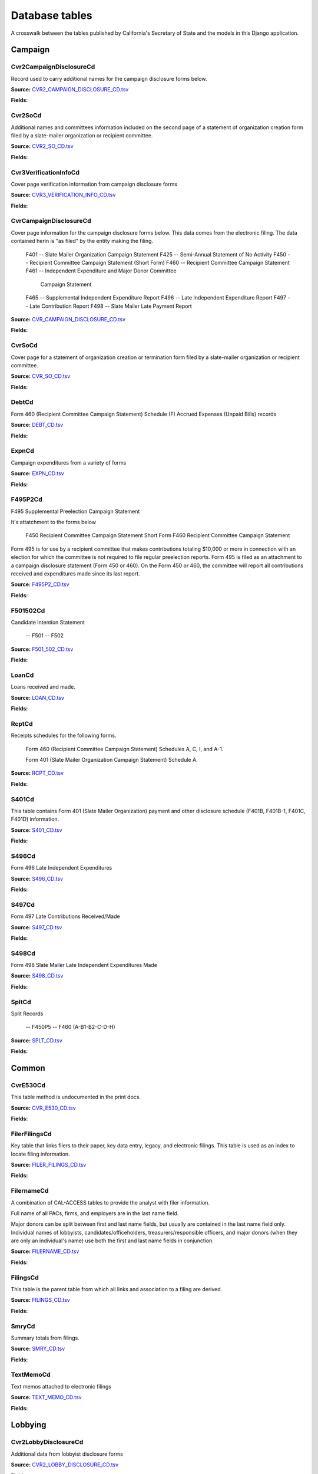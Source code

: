 Database tables
===============

A crosswalk between the tables published by California's Secretary of State and the models in this Django application.

Campaign
-------

Cvr2CampaignDisclosureCd
~~~~~~~~~~~~~~~~~~~~~~~

Record used to carry additional names for the campaign
disclosure forms below.

**Source:** `CVR2_CAMPAIGN_DISCLOSURE_CD.tsv <https://github.com/california-civic-data-coalition/django-calaccess-raw-data/blob/master/example/test-data/tsv/ACRONYMS_CD.TSV>`_

**Fields:**

.. raw:: html

    <div class="wy-table-responsive">
    <table border="1" class="docutils">
    <thead valign="bottom">
        <tr>
            <th class="head">Name</th>
            <th class="head">Type</th>
            <th class="head">Definition</th>
        </tr>
    </thead>
    <tbody valign="top">
    
        <tr>
            <td>id</td>
            <td>AutoField</td>
            <td></td>
        </tr>
    
        <tr>
            <td>amend_id</td>
            <td>IntegerField</td>
            <td>Amendment identification number. A number of 0 is the original filing and 1 to 999 amendments.</td>
        </tr>
    
        <tr>
            <td>bal_juris</td>
            <td>CharField</td>
            <td></td>
        </tr>
    
        <tr>
            <td>bal_name</td>
            <td>CharField</td>
            <td></td>
        </tr>
    
        <tr>
            <td>bal_num</td>
            <td>CharField</td>
            <td></td>
        </tr>
    
        <tr>
            <td>cmte_id</td>
            <td>CharField</td>
            <td>Commitee Identification number.</td>
        </tr>
    
        <tr>
            <td>control_yn</td>
            <td>IntegerField</td>
            <td></td>
        </tr>
    
        <tr>
            <td>dist_no</td>
            <td>CharField</td>
            <td></td>
        </tr>
    
        <tr>
            <td>entity_cd</td>
            <td>CharField</td>
            <td></td>
        </tr>
    
        <tr>
            <td>enty_city</td>
            <td>CharField</td>
            <td></td>
        </tr>
    
        <tr>
            <td>enty_email</td>
            <td>CharField</td>
            <td></td>
        </tr>
    
        <tr>
            <td>enty_fax</td>
            <td>CharField</td>
            <td></td>
        </tr>
    
        <tr>
            <td>enty_namf</td>
            <td>CharField</td>
            <td></td>
        </tr>
    
        <tr>
            <td>enty_naml</td>
            <td>CharField</td>
            <td></td>
        </tr>
    
        <tr>
            <td>enty_nams</td>
            <td>CharField</td>
            <td></td>
        </tr>
    
        <tr>
            <td>enty_namt</td>
            <td>CharField</td>
            <td></td>
        </tr>
    
        <tr>
            <td>enty_phon</td>
            <td>CharField</td>
            <td></td>
        </tr>
    
        <tr>
            <td>enty_st</td>
            <td>CharField</td>
            <td></td>
        </tr>
    
        <tr>
            <td>enty_zip4</td>
            <td>CharField</td>
            <td></td>
        </tr>
    
        <tr>
            <td>f460_part</td>
            <td>CharField</td>
            <td></td>
        </tr>
    
        <tr>
            <td>filing_id</td>
            <td>IntegerField</td>
            <td>Unique filing identificiation number</td>
        </tr>
    
        <tr>
            <td>form_type</td>
            <td>CharField</td>
            <td>Name of the source filing form or schedule</td>
        </tr>
    
        <tr>
            <td>juris_cd</td>
            <td>CharField</td>
            <td></td>
        </tr>
    
        <tr>
            <td>juris_dscr</td>
            <td>CharField</td>
            <td></td>
        </tr>
    
        <tr>
            <td>line_item</td>
            <td>IntegerField</td>
            <td>Line item number of this record</td>
        </tr>
    
        <tr>
            <td>mail_city</td>
            <td>CharField</td>
            <td></td>
        </tr>
    
        <tr>
            <td>mail_st</td>
            <td>CharField</td>
            <td></td>
        </tr>
    
        <tr>
            <td>mail_zip4</td>
            <td>CharField</td>
            <td></td>
        </tr>
    
        <tr>
            <td>off_s_h_cd</td>
            <td>CharField</td>
            <td></td>
        </tr>
    
        <tr>
            <td>offic_dscr</td>
            <td>CharField</td>
            <td></td>
        </tr>
    
        <tr>
            <td>office_cd</td>
            <td>CharField</td>
            <td></td>
        </tr>
    
        <tr>
            <td>rec_type</td>
            <td>CharField</td>
            <td></td>
        </tr>
    
        <tr>
            <td>sup_opp_cd</td>
            <td>CharField</td>
            <td></td>
        </tr>
    
        <tr>
            <td>title</td>
            <td>CharField</td>
            <td></td>
        </tr>
    
        <tr>
            <td>tran_id</td>
            <td>CharField</td>
            <td>Permanent value unique to this item</td>
        </tr>
    
        <tr>
            <td>tres_namf</td>
            <td>CharField</td>
            <td></td>
        </tr>
    
        <tr>
            <td>tres_naml</td>
            <td>CharField</td>
            <td></td>
        </tr>
    
        <tr>
            <td>tres_nams</td>
            <td>CharField</td>
            <td></td>
        </tr>
    
        <tr>
            <td>tres_namt</td>
            <td>CharField</td>
            <td></td>
        </tr>
    
    </tbody>
    </table>
    </div>

Cvr2SoCd
~~~~~~~~~~~~~~~~~~~~~~~

Additional names and committees information included on the second page
of a statement of organization creation form filed
by a slate-mailer organization or recipient committee.

**Source:** `CVR2_SO_CD.tsv <https://github.com/california-civic-data-coalition/django-calaccess-raw-data/blob/master/example/test-data/tsv/ACRONYMS_CD.TSV>`_

**Fields:**

.. raw:: html

    <div class="wy-table-responsive">
    <table border="1" class="docutils">
    <thead valign="bottom">
        <tr>
            <th class="head">Name</th>
            <th class="head">Type</th>
            <th class="head">Definition</th>
        </tr>
    </thead>
    <tbody valign="top">
    
        <tr>
            <td>id</td>
            <td>AutoField</td>
            <td></td>
        </tr>
    
        <tr>
            <td>filing_id</td>
            <td>IntegerField</td>
            <td>Unique filing identificiation number</td>
        </tr>
    
        <tr>
            <td>amend_id</td>
            <td>IntegerField</td>
            <td>Amendment identification number. A number of 0 is the original filing and 1 to 999 amendments.</td>
        </tr>
    
        <tr>
            <td>line_item</td>
            <td>IntegerField</td>
            <td>Line item number of this record</td>
        </tr>
    
        <tr>
            <td>rec_type</td>
            <td>CharField</td>
            <td></td>
        </tr>
    
        <tr>
            <td>form_type</td>
            <td>CharField</td>
            <td>Name of the source filing form or schedule</td>
        </tr>
    
        <tr>
            <td>tran_id</td>
            <td>CharField</td>
            <td>Permanent value unique to this item</td>
        </tr>
    
        <tr>
            <td>entity_cd</td>
            <td>CharField</td>
            <td></td>
        </tr>
    
        <tr>
            <td>enty_naml</td>
            <td>CharField</td>
            <td>Entity's business name or last name if the entity is an individual</td>
        </tr>
    
        <tr>
            <td>enty_namf</td>
            <td>CharField</td>
            <td>Entity's first name if the entity is an individual</td>
        </tr>
    
        <tr>
            <td>enty_namt</td>
            <td>CharField</td>
            <td>Entity's name prefix or title if the entity is an individual</td>
        </tr>
    
        <tr>
            <td>enty_nams</td>
            <td>CharField</td>
            <td>Entity's name suffix if the entity is an individual</td>
        </tr>
    
        <tr>
            <td>item_cd</td>
            <td>CharField</td>
            <td>Section of the Statement of Organization this itemization relates to. See CAL document for the definition of legal values for this column.</td>
        </tr>
    
        <tr>
            <td>mail_city</td>
            <td>CharField</td>
            <td>City portion of the entity's mailing address</td>
        </tr>
    
        <tr>
            <td>mail_st</td>
            <td>CharField</td>
            <td>State portion of the entity's mailing address</td>
        </tr>
    
        <tr>
            <td>mail_zip4</td>
            <td>CharField</td>
            <td>Zipcode portion of the entity's mailing address</td>
        </tr>
    
        <tr>
            <td>day_phone</td>
            <td>CharField</td>
            <td></td>
        </tr>
    
        <tr>
            <td>fax_phone</td>
            <td>CharField</td>
            <td></td>
        </tr>
    
        <tr>
            <td>email_adr</td>
            <td>CharField</td>
            <td></td>
        </tr>
    
        <tr>
            <td>cmte_id</td>
            <td>IntegerField</td>
            <td></td>
        </tr>
    
        <tr>
            <td>ind_group</td>
            <td>CharField</td>
            <td>Industry group/affiliation description</td>
        </tr>
    
        <tr>
            <td>office_cd</td>
            <td>CharField</td>
            <td>Code that identifies the office being sought. See CAL document for a list of valid codes.</td>
        </tr>
    
        <tr>
            <td>offic_dscr</td>
            <td>CharField</td>
            <td>Office sought description used if the office sought code (OFFICE_CD) equals other (OTH).</td>
        </tr>
    
        <tr>
            <td>juris_cd</td>
            <td>CharField</td>
            <td>Office jurisdiction code. See CAL document for a list of legal values.</td>
        </tr>
    
        <tr>
            <td>juris_dscr</td>
            <td>CharField</td>
            <td>Office jurisdiction description provided if the         jurisdiction code (JURIS_CD) equals other (OTH).</td>
        </tr>
    
        <tr>
            <td>dist_no</td>
            <td>CharField</td>
            <td>Office district number for Senate, Assembly, and Board of Equalization districts.</td>
        </tr>
    
        <tr>
            <td>off_s_h_cd</td>
            <td>CharField</td>
            <td>Office sought/held code. Legal values are 'S' for sought and 'H' for held.</td>
        </tr>
    
        <tr>
            <td>non_pty_cb</td>
            <td>CharField</td>
            <td>Non-partisan check-box. Legal values are 'X' and null.</td>
        </tr>
    
        <tr>
            <td>party_name</td>
            <td>CharField</td>
            <td>Name of party (if partisan)</td>
        </tr>
    
        <tr>
            <td>bal_num</td>
            <td>CharField</td>
            <td>Ballot measure number or letter</td>
        </tr>
    
        <tr>
            <td>bal_juris</td>
            <td>CharField</td>
            <td>Jurisdiction of ballot measure</td>
        </tr>
    
        <tr>
            <td>sup_opp_cd</td>
            <td>CharField</td>
            <td>Support/oppose code (S/O). Legal values are 'S' for support and 'O' for oppose.</td>
        </tr>
    
        <tr>
            <td>year_elect</td>
            <td>CharField</td>
            <td>Year of election</td>
        </tr>
    
        <tr>
            <td>pof_title</td>
            <td>CharField</td>
            <td>Position/title of the principal officer</td>
        </tr>
    
    </tbody>
    </table>
    </div>

Cvr3VerificationInfoCd
~~~~~~~~~~~~~~~~~~~~~~~

Cover page verification information from campaign disclosure forms

**Source:** `CVR3_VERIFICATION_INFO_CD.tsv <https://github.com/california-civic-data-coalition/django-calaccess-raw-data/blob/master/example/test-data/tsv/ACRONYMS_CD.TSV>`_

**Fields:**

.. raw:: html

    <div class="wy-table-responsive">
    <table border="1" class="docutils">
    <thead valign="bottom">
        <tr>
            <th class="head">Name</th>
            <th class="head">Type</th>
            <th class="head">Definition</th>
        </tr>
    </thead>
    <tbody valign="top">
    
        <tr>
            <td>id</td>
            <td>AutoField</td>
            <td></td>
        </tr>
    
        <tr>
            <td>filing_id</td>
            <td>IntegerField</td>
            <td>Unique filing identificiation number</td>
        </tr>
    
        <tr>
            <td>amend_id</td>
            <td>IntegerField</td>
            <td>Amendment identification number. A number of 0 is the original filing and 1 to 999 amendments.</td>
        </tr>
    
        <tr>
            <td>line_item</td>
            <td>IntegerField</td>
            <td>Line item number of this record</td>
        </tr>
    
        <tr>
            <td>rec_type</td>
            <td>CharField</td>
            <td></td>
        </tr>
    
        <tr>
            <td>form_type</td>
            <td>CharField</td>
            <td>Name of the source filing form or schedule</td>
        </tr>
    
        <tr>
            <td>tran_id</td>
            <td>CharField</td>
            <td>Permanent value unique to this item</td>
        </tr>
    
        <tr>
            <td>entity_cd</td>
            <td>CharField</td>
            <td></td>
        </tr>
    
        <tr>
            <td>sig_date</td>
            <td>DateField</td>
            <td>date when signed</td>
        </tr>
    
        <tr>
            <td>sig_loc</td>
            <td>CharField</td>
            <td>city and state where signed</td>
        </tr>
    
        <tr>
            <td>sig_naml</td>
            <td>CharField</td>
            <td>last name of the signer</td>
        </tr>
    
        <tr>
            <td>sig_namf</td>
            <td>CharField</td>
            <td>first name of the signer</td>
        </tr>
    
        <tr>
            <td>sig_namt</td>
            <td>CharField</td>
            <td>title of the signer</td>
        </tr>
    
        <tr>
            <td>sig_nams</td>
            <td>CharField</td>
            <td>suffix of the signer</td>
        </tr>
    
    </tbody>
    </table>
    </div>

CvrCampaignDisclosureCd
~~~~~~~~~~~~~~~~~~~~~~~

Cover page information for the campaign disclosure forms below.
This data comes from the electronic filing.
The data contained herin is "as filed" by the entity making the filing.

    F401 -- Slate Mailer Organization Campaign Statement
    F425 -- Semi-Annual Statement of No Activity
    F450 -- Recipient Committee Campaign Statement (Short Form)
    F460 -- Recipient Committee Campaign Statement
    F461 -- Independent Expenditure and Major Donor Committee
            Campaign Statement
    F465 -- Supplemental Independent Expenditure Report
    F496 -- Late Independent Expenditure Report
    F497 -- Late Contribution Report
    F498 -- Slate Mailer Late Payment Report

**Source:** `CVR_CAMPAIGN_DISCLOSURE_CD.tsv <https://github.com/california-civic-data-coalition/django-calaccess-raw-data/blob/master/example/test-data/tsv/ACRONYMS_CD.TSV>`_

**Fields:**

.. raw:: html

    <div class="wy-table-responsive">
    <table border="1" class="docutils">
    <thead valign="bottom">
        <tr>
            <th class="head">Name</th>
            <th class="head">Type</th>
            <th class="head">Definition</th>
        </tr>
    </thead>
    <tbody valign="top">
    
        <tr>
            <td>id</td>
            <td>AutoField</td>
            <td></td>
        </tr>
    
        <tr>
            <td>amend_id</td>
            <td>IntegerField</td>
            <td>Amendment identification number. A number of 0 is the original filing and 1 to 999 amendments.</td>
        </tr>
    
        <tr>
            <td>amendexp_1</td>
            <td>CharField</td>
            <td>Amendment explanation line 1</td>
        </tr>
    
        <tr>
            <td>amendexp_2</td>
            <td>CharField</td>
            <td></td>
        </tr>
    
        <tr>
            <td>amendexp_3</td>
            <td>CharField</td>
            <td></td>
        </tr>
    
        <tr>
            <td>assoc_cb</td>
            <td>CharField</td>
            <td></td>
        </tr>
    
        <tr>
            <td>assoc_int</td>
            <td>CharField</td>
            <td></td>
        </tr>
    
        <tr>
            <td>bal_id</td>
            <td>CharField</td>
            <td>This field is undocument</td>
        </tr>
    
        <tr>
            <td>bal_juris</td>
            <td>CharField</td>
            <td></td>
        </tr>
    
        <tr>
            <td>bal_name</td>
            <td>CharField</td>
            <td>Ballot measure name.</td>
        </tr>
    
        <tr>
            <td>bal_num</td>
            <td>CharField</td>
            <td></td>
        </tr>
    
        <tr>
            <td>brdbase_yn</td>
            <td>CharField</td>
            <td></td>
        </tr>
    
        <tr>
            <td>bus_city</td>
            <td>CharField</td>
            <td></td>
        </tr>
    
        <tr>
            <td>bus_inter</td>
            <td>CharField</td>
            <td></td>
        </tr>
    
        <tr>
            <td>bus_name</td>
            <td>CharField</td>
            <td></td>
        </tr>
    
        <tr>
            <td>bus_st</td>
            <td>CharField</td>
            <td></td>
        </tr>
    
        <tr>
            <td>bus_zip4</td>
            <td>CharField</td>
            <td></td>
        </tr>
    
        <tr>
            <td>busact_cb</td>
            <td>CharField</td>
            <td></td>
        </tr>
    
        <tr>
            <td>busactvity</td>
            <td>CharField</td>
            <td></td>
        </tr>
    
        <tr>
            <td>cand_city</td>
            <td>CharField</td>
            <td>candidate/officeholder city</td>
        </tr>
    
        <tr>
            <td>cand_email</td>
            <td>CharField</td>
            <td>candidate/officeholder email</td>
        </tr>
    
        <tr>
            <td>cand_fax</td>
            <td>CharField</td>
            <td>candidate/officeholder fax</td>
        </tr>
    
        <tr>
            <td>cand_id</td>
            <td>CharField</td>
            <td></td>
        </tr>
    
        <tr>
            <td>cand_namf</td>
            <td>CharField</td>
            <td>candidate/officeholder first name</td>
        </tr>
    
        <tr>
            <td>cand_naml</td>
            <td>CharField</td>
            <td>Candidate/officeholder's last name.</td>
        </tr>
    
        <tr>
            <td>cand_nams</td>
            <td>CharField</td>
            <td>Candidate/officeholder's name suffix.</td>
        </tr>
    
        <tr>
            <td>cand_namt</td>
            <td>CharField</td>
            <td>Candidate/officeholder's prefix or title.</td>
        </tr>
    
        <tr>
            <td>cand_phon</td>
            <td>CharField</td>
            <td>candidate/officeholder phone</td>
        </tr>
    
        <tr>
            <td>cand_st</td>
            <td>CharField</td>
            <td></td>
        </tr>
    
        <tr>
            <td>cand_zip4</td>
            <td>CharField</td>
            <td></td>
        </tr>
    
        <tr>
            <td>cmtte_id</td>
            <td>CharField</td>
            <td></td>
        </tr>
    
        <tr>
            <td>cmtte_type</td>
            <td>CharField</td>
            <td></td>
        </tr>
    
        <tr>
            <td>control_yn</td>
            <td>IntegerField</td>
            <td></td>
        </tr>
    
        <tr>
            <td>dist_no</td>
            <td>CharField</td>
            <td></td>
        </tr>
    
        <tr>
            <td>elect_date</td>
            <td>DateTimeField</td>
            <td>Date of the General Election. This date will be the same as on the filing's cover (CVR) record.</td>
        </tr>
    
        <tr>
            <td>emplbus_cb</td>
            <td>CharField</td>
            <td></td>
        </tr>
    
        <tr>
            <td>employer</td>
            <td>CharField</td>
            <td></td>
        </tr>
    
        <tr>
            <td>entity_cd</td>
            <td>CharField</td>
            <td></td>
        </tr>
    
        <tr>
            <td>file_email</td>
            <td>CharField</td>
            <td></td>
        </tr>
    
        <tr>
            <td>filer_city</td>
            <td>CharField</td>
            <td></td>
        </tr>
    
        <tr>
            <td>filer_fax</td>
            <td>CharField</td>
            <td></td>
        </tr>
    
        <tr>
            <td>filer_id</td>
            <td>CharField</td>
            <td>Filer's unique identification number</td>
        </tr>
    
        <tr>
            <td>filer_namf</td>
            <td>CharField</td>
            <td></td>
        </tr>
    
        <tr>
            <td>filer_naml</td>
            <td>CharField</td>
            <td></td>
        </tr>
    
        <tr>
            <td>filer_nams</td>
            <td>CharField</td>
            <td></td>
        </tr>
    
        <tr>
            <td>filer_namt</td>
            <td>CharField</td>
            <td></td>
        </tr>
    
        <tr>
            <td>filer_phon</td>
            <td>CharField</td>
            <td></td>
        </tr>
    
        <tr>
            <td>filer_st</td>
            <td>CharField</td>
            <td></td>
        </tr>
    
        <tr>
            <td>filer_zip4</td>
            <td>CharField</td>
            <td></td>
        </tr>
    
        <tr>
            <td>filing_id</td>
            <td>IntegerField</td>
            <td>Unique filing identificiation number</td>
        </tr>
    
        <tr>
            <td>form_type</td>
            <td>CharField</td>
            <td>Name of the source filing form or schedule</td>
        </tr>
    
        <tr>
            <td>from_date</td>
            <td>DateTimeField</td>
            <td></td>
        </tr>
    
        <tr>
            <td>juris_cd</td>
            <td>CharField</td>
            <td>Office jurisdiction code.</td>
        </tr>
    
        <tr>
            <td>juris_dscr</td>
            <td>CharField</td>
            <td></td>
        </tr>
    
        <tr>
            <td>late_rptno</td>
            <td>CharField</td>
            <td></td>
        </tr>
    
        <tr>
            <td>mail_city</td>
            <td>CharField</td>
            <td></td>
        </tr>
    
        <tr>
            <td>mail_st</td>
            <td>CharField</td>
            <td></td>
        </tr>
    
        <tr>
            <td>mail_zip4</td>
            <td>CharField</td>
            <td></td>
        </tr>
    
        <tr>
            <td>occupation</td>
            <td>CharField</td>
            <td></td>
        </tr>
    
        <tr>
            <td>off_s_h_cd</td>
            <td>CharField</td>
            <td></td>
        </tr>
    
        <tr>
            <td>offic_dscr</td>
            <td>CharField</td>
            <td></td>
        </tr>
    
        <tr>
            <td>office_cd</td>
            <td>CharField</td>
            <td></td>
        </tr>
    
        <tr>
            <td>other_cb</td>
            <td>CharField</td>
            <td></td>
        </tr>
    
        <tr>
            <td>other_int</td>
            <td>CharField</td>
            <td></td>
        </tr>
    
        <tr>
            <td>primfrm_yn</td>
            <td>CharField</td>
            <td></td>
        </tr>
    
        <tr>
            <td>rec_type</td>
            <td>CharField</td>
            <td></td>
        </tr>
    
        <tr>
            <td>report_num</td>
            <td>CharField</td>
            <td></td>
        </tr>
    
        <tr>
            <td>reportname</td>
            <td>CharField</td>
            <td></td>
        </tr>
    
        <tr>
            <td>rpt_att_cb</td>
            <td>CharField</td>
            <td></td>
        </tr>
    
        <tr>
            <td>rpt_date</td>
            <td>DateTimeField</td>
            <td></td>
        </tr>
    
        <tr>
            <td>rptfromdt</td>
            <td>DateTimeField</td>
            <td></td>
        </tr>
    
        <tr>
            <td>rptthrudt</td>
            <td>DateTimeField</td>
            <td></td>
        </tr>
    
        <tr>
            <td>selfemp_cb</td>
            <td>CharField</td>
            <td>Self employed check-box</td>
        </tr>
    
        <tr>
            <td>sponsor_yn</td>
            <td>IntegerField</td>
            <td></td>
        </tr>
    
        <tr>
            <td>stmt_type</td>
            <td>CharField</td>
            <td>type of statement</td>
        </tr>
    
        <tr>
            <td>sup_opp_cd</td>
            <td>CharField</td>
            <td></td>
        </tr>
    
        <tr>
            <td>thru_date</td>
            <td>DateTimeField</td>
            <td>reporting period through date</td>
        </tr>
    
        <tr>
            <td>tres_city</td>
            <td>CharField</td>
            <td>City portion of the treasurer or responsible officer's street address.</td>
        </tr>
    
        <tr>
            <td>tres_email</td>
            <td>CharField</td>
            <td></td>
        </tr>
    
        <tr>
            <td>tres_fax</td>
            <td>CharField</td>
            <td></td>
        </tr>
    
        <tr>
            <td>tres_namf</td>
            <td>CharField</td>
            <td>Treasurer or responsible officer's first name. Not used on Form 460 Schedule D.</td>
        </tr>
    
        <tr>
            <td>tres_naml</td>
            <td>CharField</td>
            <td>Treasurer or responsible officer's last name. Not used on Form 460 Schedule D.</td>
        </tr>
    
        <tr>
            <td>tres_nams</td>
            <td>CharField</td>
            <td>Treasurer or responsible officer's suffix. Not used on Form 460 Schedule D.</td>
        </tr>
    
        <tr>
            <td>tres_namt</td>
            <td>CharField</td>
            <td>Treasurer or responsible officer's prefix or title. Not used on Form 460 Schedule D.</td>
        </tr>
    
        <tr>
            <td>tres_phon</td>
            <td>CharField</td>
            <td></td>
        </tr>
    
        <tr>
            <td>tres_st</td>
            <td>CharField</td>
            <td></td>
        </tr>
    
        <tr>
            <td>tres_zip4</td>
            <td>CharField</td>
            <td></td>
        </tr>
    
    </tbody>
    </table>
    </div>

CvrSoCd
~~~~~~~~~~~~~~~~~~~~~~~

Cover page for a statement of organization creation or termination
form filed by a slate-mailer organization or recipient committee.

**Source:** `CVR_SO_CD.tsv <https://github.com/california-civic-data-coalition/django-calaccess-raw-data/blob/master/example/test-data/tsv/ACRONYMS_CD.TSV>`_

**Fields:**

.. raw:: html

    <div class="wy-table-responsive">
    <table border="1" class="docutils">
    <thead valign="bottom">
        <tr>
            <th class="head">Name</th>
            <th class="head">Type</th>
            <th class="head">Definition</th>
        </tr>
    </thead>
    <tbody valign="top">
    
        <tr>
            <td>id</td>
            <td>AutoField</td>
            <td></td>
        </tr>
    
        <tr>
            <td>acct_opendt</td>
            <td>DateTimeField</td>
            <td></td>
        </tr>
    
        <tr>
            <td>actvty_lvl</td>
            <td>CharField</td>
            <td>Organization's level of activity</td>
        </tr>
    
        <tr>
            <td>amend_id</td>
            <td>IntegerField</td>
            <td>Amendment identification number. A number of 0 is the original filing and 1 to 999 amendments.</td>
        </tr>
    
        <tr>
            <td>bank_adr1</td>
            <td>CharField</td>
            <td>This field is undocumented</td>
        </tr>
    
        <tr>
            <td>bank_adr2</td>
            <td>CharField</td>
            <td>This field is undocumented</td>
        </tr>
    
        <tr>
            <td>bank_city</td>
            <td>CharField</td>
            <td>This field is undocumented</td>
        </tr>
    
        <tr>
            <td>bank_nam</td>
            <td>CharField</td>
            <td>This field is undocumented</td>
        </tr>
    
        <tr>
            <td>bank_phon</td>
            <td>CharField</td>
            <td>This field is undocumented</td>
        </tr>
    
        <tr>
            <td>bank_st</td>
            <td>CharField</td>
            <td>This field is undocumented</td>
        </tr>
    
        <tr>
            <td>bank_zip4</td>
            <td>CharField</td>
            <td>This field is undocumented</td>
        </tr>
    
        <tr>
            <td>brdbase_cb</td>
            <td>CharField</td>
            <td>This field is undocumented</td>
        </tr>
    
        <tr>
            <td>city</td>
            <td>CharField</td>
            <td>This field is undocumented</td>
        </tr>
    
        <tr>
            <td>cmte_email</td>
            <td>CharField</td>
            <td>This field is undocumented</td>
        </tr>
    
        <tr>
            <td>cmte_fax</td>
            <td>CharField</td>
            <td>This field is undocumented</td>
        </tr>
    
        <tr>
            <td>com82013id</td>
            <td>CharField</td>
            <td>This field is undocumented</td>
        </tr>
    
        <tr>
            <td>com82013nm</td>
            <td>CharField</td>
            <td>This field is undocumented</td>
        </tr>
    
        <tr>
            <td>com82013yn</td>
            <td>CharField</td>
            <td>This field is undocumented</td>
        </tr>
    
        <tr>
            <td>control_cb</td>
            <td>CharField</td>
            <td>This field is undocumented</td>
        </tr>
    
        <tr>
            <td>county_act</td>
            <td>CharField</td>
            <td>This field is undocumented</td>
        </tr>
    
        <tr>
            <td>county_res</td>
            <td>CharField</td>
            <td>This field is undocumented</td>
        </tr>
    
        <tr>
            <td>entity_cd</td>
            <td>CharField</td>
            <td></td>
        </tr>
    
        <tr>
            <td>filer_id</td>
            <td>CharField</td>
            <td>Filer's unique identification number</td>
        </tr>
    
        <tr>
            <td>filer_namf</td>
            <td>CharField</td>
            <td></td>
        </tr>
    
        <tr>
            <td>filer_naml</td>
            <td>CharField</td>
            <td></td>
        </tr>
    
        <tr>
            <td>filer_nams</td>
            <td>CharField</td>
            <td></td>
        </tr>
    
        <tr>
            <td>filer_namt</td>
            <td>CharField</td>
            <td></td>
        </tr>
    
        <tr>
            <td>filing_id</td>
            <td>IntegerField</td>
            <td>Unique filing identificiation number</td>
        </tr>
    
        <tr>
            <td>form_type</td>
            <td>CharField</td>
            <td>Name of the source filing form or schedule</td>
        </tr>
    
        <tr>
            <td>genpurp_cb</td>
            <td>CharField</td>
            <td>This field is undocumented</td>
        </tr>
    
        <tr>
            <td>gpc_descr</td>
            <td>CharField</td>
            <td>This field is undocumented</td>
        </tr>
    
        <tr>
            <td>mail_city</td>
            <td>CharField</td>
            <td>This field is undocumented</td>
        </tr>
    
        <tr>
            <td>mail_st</td>
            <td>CharField</td>
            <td>This field is undocumented</td>
        </tr>
    
        <tr>
            <td>mail_zip4</td>
            <td>CharField</td>
            <td>This field is undocumented</td>
        </tr>
    
        <tr>
            <td>phone</td>
            <td>CharField</td>
            <td>This field is undocumented</td>
        </tr>
    
        <tr>
            <td>primfc_cb</td>
            <td>CharField</td>
            <td>This field is undocumented</td>
        </tr>
    
        <tr>
            <td>qualfy_dt</td>
            <td>DateTimeField</td>
            <td>Date qualified as an organization</td>
        </tr>
    
        <tr>
            <td>qual_cb</td>
            <td>CharField</td>
            <td>This field is undocumented</td>
        </tr>
    
        <tr>
            <td>rec_type</td>
            <td>CharField</td>
            <td></td>
        </tr>
    
        <tr>
            <td>report_num</td>
            <td>CharField</td>
            <td>This field is undocumented</td>
        </tr>
    
        <tr>
            <td>rpt_date</td>
            <td>DateTimeField</td>
            <td>This field is undocumented</td>
        </tr>
    
        <tr>
            <td>smcont_qualdt</td>
            <td>DateTimeField</td>
            <td>This field is undocumented</td>
        </tr>
    
        <tr>
            <td>sponsor_cb</td>
            <td>CharField</td>
            <td>This field is undocumented</td>
        </tr>
    
        <tr>
            <td>st</td>
            <td>CharField</td>
            <td>This field is undocumented</td>
        </tr>
    
        <tr>
            <td>surplusdsp</td>
            <td>CharField</td>
            <td>This field is undocumented</td>
        </tr>
    
        <tr>
            <td>term_date</td>
            <td>DateTimeField</td>
            <td>This field is undocumented</td>
        </tr>
    
        <tr>
            <td>tres_city</td>
            <td>CharField</td>
            <td></td>
        </tr>
    
        <tr>
            <td>tres_namf</td>
            <td>CharField</td>
            <td></td>
        </tr>
    
        <tr>
            <td>tres_naml</td>
            <td>CharField</td>
            <td></td>
        </tr>
    
        <tr>
            <td>tres_nams</td>
            <td>CharField</td>
            <td></td>
        </tr>
    
        <tr>
            <td>tres_namt</td>
            <td>CharField</td>
            <td></td>
        </tr>
    
        <tr>
            <td>tres_phon</td>
            <td>CharField</td>
            <td></td>
        </tr>
    
        <tr>
            <td>tres_st</td>
            <td>CharField</td>
            <td></td>
        </tr>
    
        <tr>
            <td>tres_zip4</td>
            <td>CharField</td>
            <td>Treasurer's ZIP Code</td>
        </tr>
    
        <tr>
            <td>zip4</td>
            <td>CharField</td>
            <td>This field is undocumented</td>
        </tr>
    
    </tbody>
    </table>
    </div>

DebtCd
~~~~~~~~~~~~~~~~~~~~~~~

Form 460 (Recipient Committee Campaign Statement)
Schedule (F) Accrued Expenses (Unpaid Bills) records

**Source:** `DEBT_CD.tsv <https://github.com/california-civic-data-coalition/django-calaccess-raw-data/blob/master/example/test-data/tsv/ACRONYMS_CD.TSV>`_

**Fields:**

.. raw:: html

    <div class="wy-table-responsive">
    <table border="1" class="docutils">
    <thead valign="bottom">
        <tr>
            <th class="head">Name</th>
            <th class="head">Type</th>
            <th class="head">Definition</th>
        </tr>
    </thead>
    <tbody valign="top">
    
        <tr>
            <td>id</td>
            <td>AutoField</td>
            <td></td>
        </tr>
    
        <tr>
            <td>amend_id</td>
            <td>IntegerField</td>
            <td>Amendment identification number. A number of 0 is the original filing and 1 to 999 amendments.</td>
        </tr>
    
        <tr>
            <td>amt_incur</td>
            <td>DecimalField</td>
            <td>Amount incurred this period</td>
        </tr>
    
        <tr>
            <td>amt_paid</td>
            <td>DecimalField</td>
            <td>Amount paid this period.</td>
        </tr>
    
        <tr>
            <td>bakref_tid</td>
            <td>CharField</td>
            <td>Back reference to a transaction identifier of a parent record.</td>
        </tr>
    
        <tr>
            <td>beg_bal</td>
            <td>DecimalField</td>
            <td>Outstanding balance at beginning of period</td>
        </tr>
    
        <tr>
            <td>cmte_id</td>
            <td>CharField</td>
            <td>Committee identification number</td>
        </tr>
    
        <tr>
            <td>end_bal</td>
            <td>DecimalField</td>
            <td>Outstanding balance at close of this period</td>
        </tr>
    
        <tr>
            <td>entity_cd</td>
            <td>CharField</td>
            <td>Entity code of the payee</td>
        </tr>
    
        <tr>
            <td>expn_code</td>
            <td>CharField</td>
            <td>Expense code</td>
        </tr>
    
        <tr>
            <td>expn_dscr</td>
            <td>CharField</td>
            <td>Purpose of expense and/or description/explanation</td>
        </tr>
    
        <tr>
            <td>filing_id</td>
            <td>IntegerField</td>
            <td>Unique filing identificiation number of the parent filing</td>
        </tr>
    
        <tr>
            <td>form_type</td>
            <td>CharField</td>
            <td>Schedule Name/ID: (F - Sched F / Accrued Expenses)</td>
        </tr>
    
        <tr>
            <td>line_item</td>
            <td>IntegerField</td>
            <td>Record line item number</td>
        </tr>
    
        <tr>
            <td>memo_code</td>
            <td>CharField</td>
            <td>Memo amount flag</td>
        </tr>
    
        <tr>
            <td>memo_refno</td>
            <td>CharField</td>
            <td>Reference to text contained in a TEXT record.</td>
        </tr>
    
        <tr>
            <td>payee_city</td>
            <td>CharField</td>
            <td>First line of the payee's street address</td>
        </tr>
    
        <tr>
            <td>payee_namf</td>
            <td>CharField</td>
            <td>Payee's first name if the payee is an individual</td>
        </tr>
    
        <tr>
            <td>payee_naml</td>
            <td>CharField</td>
            <td></td>
        </tr>
    
        <tr>
            <td>payee_nams</td>
            <td>CharField</td>
            <td>Payee's name suffix if the payee is an individual</td>
        </tr>
    
        <tr>
            <td>payee_namt</td>
            <td>CharField</td>
            <td>Payee's prefix or title if the payee is an individual</td>
        </tr>
    
        <tr>
            <td>payee_st</td>
            <td>CharField</td>
            <td>Payee's state</td>
        </tr>
    
        <tr>
            <td>payee_zip4</td>
            <td>CharField</td>
            <td>Payee's ZIP Code</td>
        </tr>
    
        <tr>
            <td>rec_type</td>
            <td>CharField</td>
            <td>Record type value: DEBT</td>
        </tr>
    
        <tr>
            <td>tran_id</td>
            <td>CharField</td>
            <td>Transaction identifier - permanent value unique to this item</td>
        </tr>
    
        <tr>
            <td>tres_city</td>
            <td>CharField</td>
            <td>City portion of the treasurer or responsible officer's street address</td>
        </tr>
    
        <tr>
            <td>tres_namf</td>
            <td>CharField</td>
            <td>Treasurer or responsible officer's first name</td>
        </tr>
    
        <tr>
            <td>tres_naml</td>
            <td>CharField</td>
            <td>Treasurer or responsible officer's last name</td>
        </tr>
    
        <tr>
            <td>tres_nams</td>
            <td>CharField</td>
            <td>Treasurer or responsible officer's suffix</td>
        </tr>
    
        <tr>
            <td>tres_namt</td>
            <td>CharField</td>
            <td>Treasurer or responsible officer's prefix or title</td>
        </tr>
    
        <tr>
            <td>tres_st</td>
            <td>CharField</td>
            <td>State portion of the treasurer or responsible officer's address</td>
        </tr>
    
        <tr>
            <td>tres_zip4</td>
            <td>CharField</td>
            <td>ZIP Code portion of the treasurer or responsible officer's address</td>
        </tr>
    
        <tr>
            <td>xref_match</td>
            <td>CharField</td>
            <td>Related item on other schedule has same transaction identifier. /"X/" indicates this condition is true</td>
        </tr>
    
        <tr>
            <td>xref_schnm</td>
            <td>CharField</td>
            <td>Related record is included on Schedule C.</td>
        </tr>
    
    </tbody>
    </table>
    </div>

ExpnCd
~~~~~~~~~~~~~~~~~~~~~~~

Campaign expenditures from a variety of forms

**Source:** `EXPN_CD.tsv <https://github.com/california-civic-data-coalition/django-calaccess-raw-data/blob/master/example/test-data/tsv/ACRONYMS_CD.TSV>`_

**Fields:**

.. raw:: html

    <div class="wy-table-responsive">
    <table border="1" class="docutils">
    <thead valign="bottom">
        <tr>
            <th class="head">Name</th>
            <th class="head">Type</th>
            <th class="head">Definition</th>
        </tr>
    </thead>
    <tbody valign="top">
    
        <tr>
            <td>id</td>
            <td>AutoField</td>
            <td></td>
        </tr>
    
        <tr>
            <td>agent_namf</td>
            <td>CharField</td>
            <td>Agent of Ind. Contractor's First name</td>
        </tr>
    
        <tr>
            <td>agent_naml</td>
            <td>CharField</td>
            <td>Agent of Ind. Contractor's Last name (Sched G)</td>
        </tr>
    
        <tr>
            <td>agent_nams</td>
            <td>CharField</td>
            <td>Agent of Ind. Contractor's Suffix</td>
        </tr>
    
        <tr>
            <td>agent_namt</td>
            <td>CharField</td>
            <td>Agent of Ind. Contractor's Prefix or Title</td>
        </tr>
    
        <tr>
            <td>amend_id</td>
            <td>IntegerField</td>
            <td>Amendment identification number. A number of 0 is the original filing and 1 to 999 amendments.</td>
        </tr>
    
        <tr>
            <td>amount</td>
            <td>DecimalField</td>
            <td>Amount of Payment</td>
        </tr>
    
        <tr>
            <td>bakref_tid</td>
            <td>CharField</td>
            <td>Back Reference to a Tran_ID of a 'parent' record</td>
        </tr>
    
        <tr>
            <td>bal_juris</td>
            <td>CharField</td>
            <td>Jurisdiction</td>
        </tr>
    
        <tr>
            <td>bal_name</td>
            <td>CharField</td>
            <td>Ballot Measure Name</td>
        </tr>
    
        <tr>
            <td>bal_num</td>
            <td>CharField</td>
            <td>Ballot Number or Letter</td>
        </tr>
    
        <tr>
            <td>cand_namf</td>
            <td>CharField</td>
            <td>Candidate's First name</td>
        </tr>
    
        <tr>
            <td>cand_naml</td>
            <td>CharField</td>
            <td>Candidate's Last name</td>
        </tr>
    
        <tr>
            <td>cand_nams</td>
            <td>CharField</td>
            <td>Candidate's Suffix</td>
        </tr>
    
        <tr>
            <td>cand_namt</td>
            <td>CharField</td>
            <td>Candidate's Prefix or Title</td>
        </tr>
    
        <tr>
            <td>cmte_id</td>
            <td>CharField</td>
            <td>Committee ID (If [COM|RCP] & no ID#, Treas info Req.)</td>
        </tr>
    
        <tr>
            <td>cum_oth</td>
            <td>DecimalField</td>
            <td>Cumulative / 'Other' (No Cumulative on Sched E & G)</td>
        </tr>
    
        <tr>
            <td>cum_ytd</td>
            <td>DecimalField</td>
            <td>Cumulative / Year-to-date amount         (No Cumulative on Sched E & G)</td>
        </tr>
    
        <tr>
            <td>dist_no</td>
            <td>CharField</td>
            <td>Office District Number (Req. if Juris_Cd=[SEN|ASM|BOE]</td>
        </tr>
    
        <tr>
            <td>entity_cd</td>
            <td>CharField</td>
            <td></td>
        </tr>
    
        <tr>
            <td>expn_chkno</td>
            <td>CharField</td>
            <td>Check Number (Optional)</td>
        </tr>
    
        <tr>
            <td>expn_code</td>
            <td>CharField</td>
            <td>Expense Code - Values: (Refer to list in Overview) Note: CTB & IND need explanation & listing on Sched D TRC & TRS require explanation.</td>
        </tr>
    
        <tr>
            <td>expn_date</td>
            <td>DateField</td>
            <td>Date of Expenditure (Note: Date not on Sched E & G)</td>
        </tr>
    
        <tr>
            <td>expn_dscr</td>
            <td>CharField</td>
            <td>Purpose of Expense and/or Description/explanation</td>
        </tr>
    
        <tr>
            <td>filing_id</td>
            <td>IntegerField</td>
            <td>Unique filing identificiation number</td>
        </tr>
    
        <tr>
            <td>form_type</td>
            <td>CharField</td>
            <td>Name of the source filing form or schedule</td>
        </tr>
    
        <tr>
            <td>g_from_e_f</td>
            <td>CharField</td>
            <td>Back Reference from Sched G to Sched 'E' or 'F'?</td>
        </tr>
    
        <tr>
            <td>juris_cd</td>
            <td>CharField</td>
            <td>Office Jurisdiction Code Values: STW=Statewide;         SEN=Senate District; ASM=Assembly District;         BOE=Board of Equalization District;         CIT=City; CTY=County; LOC=Local; OTH=Other</td>
        </tr>
    
        <tr>
            <td>juris_dscr</td>
            <td>CharField</td>
            <td>Office Jurisdiction Description         (Req. if Juris_Cd=[CIT|CTY|LOC|OTH]</td>
        </tr>
    
        <tr>
            <td>line_item</td>
            <td>IntegerField</td>
            <td>Line item number of this record</td>
        </tr>
    
        <tr>
            <td>memo_code</td>
            <td>CharField</td>
            <td>Memo Amount? (Date/Amount are informational only)</td>
        </tr>
    
        <tr>
            <td>memo_refno</td>
            <td>CharField</td>
            <td>Reference to text contained in a TEXT record.</td>
        </tr>
    
        <tr>
            <td>off_s_h_cd</td>
            <td>CharField</td>
            <td>Office Sought/Held Code: H=Held; S=Sought</td>
        </tr>
    
        <tr>
            <td>offic_dscr</td>
            <td>CharField</td>
            <td>Office Sought Description (Req. if Office_Cd=OTH)</td>
        </tr>
    
        <tr>
            <td>office_cd</td>
            <td>CharField</td>
            <td>Office Sought (See table of code in Overview)</td>
        </tr>
    
        <tr>
            <td>payee_city</td>
            <td>CharField</td>
            <td>Payee City</td>
        </tr>
    
        <tr>
            <td>payee_namf</td>
            <td>CharField</td>
            <td>Payee's First name</td>
        </tr>
    
        <tr>
            <td>payee_naml</td>
            <td>CharField</td>
            <td>Payee's Last name</td>
        </tr>
    
        <tr>
            <td>payee_nams</td>
            <td>CharField</td>
            <td>Payee's Suffix</td>
        </tr>
    
        <tr>
            <td>payee_namt</td>
            <td>CharField</td>
            <td>Payee's Prefix or Title</td>
        </tr>
    
        <tr>
            <td>payee_st</td>
            <td>CharField</td>
            <td>State code</td>
        </tr>
    
        <tr>
            <td>payee_zip4</td>
            <td>CharField</td>
            <td>Zip+4</td>
        </tr>
    
        <tr>
            <td>rec_type</td>
            <td>CharField</td>
            <td></td>
        </tr>
    
        <tr>
            <td>sup_opp_cd</td>
            <td>CharField</td>
            <td>Support/Oppose? Values: S; O (F450, F461)</td>
        </tr>
    
        <tr>
            <td>tran_id</td>
            <td>CharField</td>
            <td>Permanent value unique to this item</td>
        </tr>
    
        <tr>
            <td>tres_city</td>
            <td>CharField</td>
            <td>Treasurer City</td>
        </tr>
    
        <tr>
            <td>tres_namf</td>
            <td>CharField</td>
            <td>Treasurer's First name (Req if [COM|RCP] & no ID#)</td>
        </tr>
    
        <tr>
            <td>tres_naml</td>
            <td>CharField</td>
            <td>Treasurer's Last name (Req if [COM|RCP] & no ID#)</td>
        </tr>
    
        <tr>
            <td>tres_nams</td>
            <td>CharField</td>
            <td>Treasurer's Suffix</td>
        </tr>
    
        <tr>
            <td>tres_namt</td>
            <td>CharField</td>
            <td>Treasurer's Prefix or Title</td>
        </tr>
    
        <tr>
            <td>tres_st</td>
            <td>CharField</td>
            <td>Treasurer State</td>
        </tr>
    
        <tr>
            <td>tres_zip4</td>
            <td>CharField</td>
            <td>Treasurer ZIP+4</td>
        </tr>
    
        <tr>
            <td>xref_match</td>
            <td>CharField</td>
            <td>X = Related item on other Sched has same Tran_ID</td>
        </tr>
    
        <tr>
            <td>xref_schnm</td>
            <td>CharField</td>
            <td>Related item is included on Sched 'C' or 'H2'</td>
        </tr>
    
    </tbody>
    </table>
    </div>

F495P2Cd
~~~~~~~~~~~~~~~~~~~~~~~

F495 Supplemental Preelection Campaign Statement

It's attatchment to the forms below

    F450 Recipient Committee Campaign Statement Short Form
    F460 Recipient Committee Campaign Statement

Form 495 is for use by a recipient committee that
makes contributions totaling $10,000 or more in
connection with an election for which the committee
is not required to file regular preelection reports.
Form 495 is filed as an attachment to a campaign
disclosure statement (Form 450 or 460). On the
Form 450 or 460, the committee will report all
contributions received and expenditures made since
its last report.

**Source:** `F495P2_CD.tsv <https://github.com/california-civic-data-coalition/django-calaccess-raw-data/blob/master/example/test-data/tsv/ACRONYMS_CD.TSV>`_

**Fields:**

.. raw:: html

    <div class="wy-table-responsive">
    <table border="1" class="docutils">
    <thead valign="bottom">
        <tr>
            <th class="head">Name</th>
            <th class="head">Type</th>
            <th class="head">Definition</th>
        </tr>
    </thead>
    <tbody valign="top">
    
        <tr>
            <td>id</td>
            <td>AutoField</td>
            <td></td>
        </tr>
    
        <tr>
            <td>filing_id</td>
            <td>IntegerField</td>
            <td>Unique filing identificiation number</td>
        </tr>
    
        <tr>
            <td>amend_id</td>
            <td>IntegerField</td>
            <td>Amendment identification number. A number of 0 is the original filing and 1 to 999 amendments.</td>
        </tr>
    
        <tr>
            <td>line_item</td>
            <td>IntegerField</td>
            <td>Line item number of this record</td>
        </tr>
    
        <tr>
            <td>rec_type</td>
            <td>CharField</td>
            <td></td>
        </tr>
    
        <tr>
            <td>form_type</td>
            <td>CharField</td>
            <td>Name of the source filing form or schedule</td>
        </tr>
    
        <tr>
            <td>elect_date</td>
            <td>DateField</td>
            <td></td>
        </tr>
    
        <tr>
            <td>electjuris</td>
            <td>CharField</td>
            <td></td>
        </tr>
    
        <tr>
            <td>contribamt</td>
            <td>FloatField</td>
            <td></td>
        </tr>
    
    </tbody>
    </table>
    </div>

F501502Cd
~~~~~~~~~~~~~~~~~~~~~~~

Candidate Intention Statement

    -- F501
    -- F502

**Source:** `F501_502_CD.tsv <https://github.com/california-civic-data-coalition/django-calaccess-raw-data/blob/master/example/test-data/tsv/ACRONYMS_CD.TSV>`_

**Fields:**

.. raw:: html

    <div class="wy-table-responsive">
    <table border="1" class="docutils">
    <thead valign="bottom">
        <tr>
            <th class="head">Name</th>
            <th class="head">Type</th>
            <th class="head">Definition</th>
        </tr>
    </thead>
    <tbody valign="top">
    
        <tr>
            <td>id</td>
            <td>AutoField</td>
            <td></td>
        </tr>
    
        <tr>
            <td>filing_id</td>
            <td>IntegerField</td>
            <td>Unique filing identificiation number</td>
        </tr>
    
        <tr>
            <td>amend_id</td>
            <td>IntegerField</td>
            <td>Amendment identification number. A number of 0 is the original filing and 1 to 999 amendments.</td>
        </tr>
    
        <tr>
            <td>rec_type</td>
            <td>CharField</td>
            <td></td>
        </tr>
    
        <tr>
            <td>form_type</td>
            <td>CharField</td>
            <td>Name of the source filing form or schedule</td>
        </tr>
    
        <tr>
            <td>filer_id</td>
            <td>CharField</td>
            <td>Filer's unique identification number</td>
        </tr>
    
        <tr>
            <td>committee_id</td>
            <td>CharField</td>
            <td>committee identification number</td>
        </tr>
    
        <tr>
            <td>entity_cd</td>
            <td>CharField</td>
            <td>entity code</td>
        </tr>
    
        <tr>
            <td>report_num</td>
            <td>IntegerField</td>
            <td>Report Number; 000 Original; 001-999 Amended</td>
        </tr>
    
        <tr>
            <td>rpt_date</td>
            <td>DateTimeField</td>
            <td>date this report is filed</td>
        </tr>
    
        <tr>
            <td>stmt_type</td>
            <td>IntegerField</td>
            <td></td>
        </tr>
    
        <tr>
            <td>from_date</td>
            <td>CharField</td>
            <td>reporting period from date</td>
        </tr>
    
        <tr>
            <td>thru_date</td>
            <td>CharField</td>
            <td></td>
        </tr>
    
        <tr>
            <td>elect_date</td>
            <td>CharField</td>
            <td>date of election</td>
        </tr>
    
        <tr>
            <td>cand_naml</td>
            <td>CharField</td>
            <td></td>
        </tr>
    
        <tr>
            <td>cand_namf</td>
            <td>CharField</td>
            <td></td>
        </tr>
    
        <tr>
            <td>can_namm</td>
            <td>CharField</td>
            <td>candidate/officeholder middle name</td>
        </tr>
    
        <tr>
            <td>cand_namt</td>
            <td>CharField</td>
            <td></td>
        </tr>
    
        <tr>
            <td>cand_nams</td>
            <td>CharField</td>
            <td></td>
        </tr>
    
        <tr>
            <td>moniker_pos</td>
            <td>CharField</td>
            <td></td>
        </tr>
    
        <tr>
            <td>moniker</td>
            <td>CharField</td>
            <td></td>
        </tr>
    
        <tr>
            <td>cand_city</td>
            <td>CharField</td>
            <td></td>
        </tr>
    
        <tr>
            <td>cand_st</td>
            <td>CharField</td>
            <td>candidate/officeholder state</td>
        </tr>
    
        <tr>
            <td>cand_zip4</td>
            <td>CharField</td>
            <td>candidate officeholder zip +4</td>
        </tr>
    
        <tr>
            <td>cand_phon</td>
            <td>CharField</td>
            <td>candidate/officeholder phone number</td>
        </tr>
    
        <tr>
            <td>cand_fax</td>
            <td>CharField</td>
            <td></td>
        </tr>
    
        <tr>
            <td>cand_email</td>
            <td>CharField</td>
            <td>candidate/officeholder email address</td>
        </tr>
    
        <tr>
            <td>fin_naml</td>
            <td>CharField</td>
            <td></td>
        </tr>
    
        <tr>
            <td>fin_namf</td>
            <td>CharField</td>
            <td>Unused. Financial institution's first name.</td>
        </tr>
    
        <tr>
            <td>fin_namt</td>
            <td>CharField</td>
            <td>Unused. Financial institution's title.</td>
        </tr>
    
        <tr>
            <td>fin_nams</td>
            <td>CharField</td>
            <td>Unused. Financial institution's suffix.</td>
        </tr>
    
        <tr>
            <td>fin_city</td>
            <td>CharField</td>
            <td>Financial institution's city.</td>
        </tr>
    
        <tr>
            <td>fin_st</td>
            <td>CharField</td>
            <td>Financial institution's state.</td>
        </tr>
    
        <tr>
            <td>fin_zip4</td>
            <td>CharField</td>
            <td>Financial institution's zip code.</td>
        </tr>
    
        <tr>
            <td>fin_phon</td>
            <td>CharField</td>
            <td>Financial institution's phone number.</td>
        </tr>
    
        <tr>
            <td>fin_fax</td>
            <td>CharField</td>
            <td>Financial institution's FAX Number.</td>
        </tr>
    
        <tr>
            <td>fin_email</td>
            <td>CharField</td>
            <td>Financial institution's e-mail address.</td>
        </tr>
    
        <tr>
            <td>office_cd</td>
            <td>IntegerField</td>
            <td></td>
        </tr>
    
        <tr>
            <td>offic_dscr</td>
            <td>CharField</td>
            <td></td>
        </tr>
    
        <tr>
            <td>agency_nam</td>
            <td>CharField</td>
            <td></td>
        </tr>
    
        <tr>
            <td>juris_cd</td>
            <td>IntegerField</td>
            <td>office jurisdiction code</td>
        </tr>
    
        <tr>
            <td>juris_dscr</td>
            <td>CharField</td>
            <td>office jurisdiction description</td>
        </tr>
    
        <tr>
            <td>dist_no</td>
            <td>CharField</td>
            <td>district number for the office being sought. Populated for Senate, Assembly or Board of Equalization races.</td>
        </tr>
    
        <tr>
            <td>party</td>
            <td>CharField</td>
            <td>Political party</td>
        </tr>
    
        <tr>
            <td>yr_of_elec</td>
            <td>IntegerField</td>
            <td>year of election</td>
        </tr>
    
        <tr>
            <td>elec_type</td>
            <td>IntegerField</td>
            <td></td>
        </tr>
    
        <tr>
            <td>execute_dt</td>
            <td>DateTimeField</td>
            <td>execution date</td>
        </tr>
    
        <tr>
            <td>can_sig</td>
            <td>CharField</td>
            <td>candidate signature</td>
        </tr>
    
        <tr>
            <td>account_no</td>
            <td>CharField</td>
            <td>account number</td>
        </tr>
    
        <tr>
            <td>acct_op_dt</td>
            <td>DateField</td>
            <td>account open date</td>
        </tr>
    
        <tr>
            <td>party_cd</td>
            <td>IntegerField</td>
            <td>Party code.</td>
        </tr>
    
        <tr>
            <td>district_cd</td>
            <td>IntegerField</td>
            <td>District number for the office being sought. Populated for Senate, Assembly, or Board of Equalization races.</td>
        </tr>
    
        <tr>
            <td>accept_limit_yn</td>
            <td>IntegerField</td>
            <td>This field is undocumented</td>
        </tr>
    
        <tr>
            <td>did_exceed_dt</td>
            <td>DateField</td>
            <td>This field is undocumented</td>
        </tr>
    
        <tr>
            <td>cntrb_prsnl_fnds_dt</td>
            <td>DateField</td>
            <td>This field is undocumented</td>
        </tr>
    
    </tbody>
    </table>
    </div>

LoanCd
~~~~~~~~~~~~~~~~~~~~~~~

Loans received and made.

**Source:** `LOAN_CD.tsv <https://github.com/california-civic-data-coalition/django-calaccess-raw-data/blob/master/example/test-data/tsv/ACRONYMS_CD.TSV>`_

**Fields:**

.. raw:: html

    <div class="wy-table-responsive">
    <table border="1" class="docutils">
    <thead valign="bottom">
        <tr>
            <th class="head">Name</th>
            <th class="head">Type</th>
            <th class="head">Definition</th>
        </tr>
    </thead>
    <tbody valign="top">
    
        <tr>
            <td>id</td>
            <td>AutoField</td>
            <td></td>
        </tr>
    
        <tr>
            <td>amend_id</td>
            <td>IntegerField</td>
            <td>Amendment identification number. A number of 0 is the original filing and 1 to 999 amendments.</td>
        </tr>
    
        <tr>
            <td>bakref_tid</td>
            <td>CharField</td>
            <td></td>
        </tr>
    
        <tr>
            <td>cmte_id</td>
            <td>CharField</td>
            <td></td>
        </tr>
    
        <tr>
            <td>entity_cd</td>
            <td>CharField</td>
            <td></td>
        </tr>
    
        <tr>
            <td>filing_id</td>
            <td>IntegerField</td>
            <td>Unique filing identificiation number</td>
        </tr>
    
        <tr>
            <td>form_type</td>
            <td>CharField</td>
            <td>Name of the source filing form or schedule</td>
        </tr>
    
        <tr>
            <td>intr_city</td>
            <td>CharField</td>
            <td></td>
        </tr>
    
        <tr>
            <td>intr_namf</td>
            <td>CharField</td>
            <td></td>
        </tr>
    
        <tr>
            <td>intr_naml</td>
            <td>CharField</td>
            <td></td>
        </tr>
    
        <tr>
            <td>intr_nams</td>
            <td>CharField</td>
            <td></td>
        </tr>
    
        <tr>
            <td>intr_namt</td>
            <td>CharField</td>
            <td></td>
        </tr>
    
        <tr>
            <td>intr_st</td>
            <td>CharField</td>
            <td></td>
        </tr>
    
        <tr>
            <td>intr_zip4</td>
            <td>CharField</td>
            <td></td>
        </tr>
    
        <tr>
            <td>line_item</td>
            <td>IntegerField</td>
            <td>Line item number of this record</td>
        </tr>
    
        <tr>
            <td>lndr_namf</td>
            <td>CharField</td>
            <td></td>
        </tr>
    
        <tr>
            <td>lndr_naml</td>
            <td>CharField</td>
            <td></td>
        </tr>
    
        <tr>
            <td>lndr_nams</td>
            <td>CharField</td>
            <td></td>
        </tr>
    
        <tr>
            <td>lndr_namt</td>
            <td>CharField</td>
            <td></td>
        </tr>
    
        <tr>
            <td>loan_amt1</td>
            <td>DecimalField</td>
            <td></td>
        </tr>
    
        <tr>
            <td>loan_amt2</td>
            <td>DecimalField</td>
            <td></td>
        </tr>
    
        <tr>
            <td>loan_amt3</td>
            <td>DecimalField</td>
            <td></td>
        </tr>
    
        <tr>
            <td>loan_amt4</td>
            <td>DecimalField</td>
            <td></td>
        </tr>
    
        <tr>
            <td>loan_amt5</td>
            <td>DecimalField</td>
            <td></td>
        </tr>
    
        <tr>
            <td>loan_amt6</td>
            <td>DecimalField</td>
            <td></td>
        </tr>
    
        <tr>
            <td>loan_amt7</td>
            <td>DecimalField</td>
            <td></td>
        </tr>
    
        <tr>
            <td>loan_amt8</td>
            <td>DecimalField</td>
            <td></td>
        </tr>
    
        <tr>
            <td>loan_city</td>
            <td>CharField</td>
            <td></td>
        </tr>
    
        <tr>
            <td>loan_date1</td>
            <td>DateField</td>
            <td></td>
        </tr>
    
        <tr>
            <td>loan_date2</td>
            <td>DateField</td>
            <td></td>
        </tr>
    
        <tr>
            <td>loan_emp</td>
            <td>CharField</td>
            <td></td>
        </tr>
    
        <tr>
            <td>loan_occ</td>
            <td>CharField</td>
            <td></td>
        </tr>
    
        <tr>
            <td>loan_rate</td>
            <td>CharField</td>
            <td></td>
        </tr>
    
        <tr>
            <td>loan_self</td>
            <td>CharField</td>
            <td></td>
        </tr>
    
        <tr>
            <td>loan_st</td>
            <td>CharField</td>
            <td></td>
        </tr>
    
        <tr>
            <td>loan_type</td>
            <td>CharField</td>
            <td></td>
        </tr>
    
        <tr>
            <td>loan_zip4</td>
            <td>CharField</td>
            <td></td>
        </tr>
    
        <tr>
            <td>memo_code</td>
            <td>CharField</td>
            <td></td>
        </tr>
    
        <tr>
            <td>memo_refno</td>
            <td>CharField</td>
            <td></td>
        </tr>
    
        <tr>
            <td>rec_type</td>
            <td>CharField</td>
            <td></td>
        </tr>
    
        <tr>
            <td>tran_id</td>
            <td>CharField</td>
            <td>Permanent value unique to this item</td>
        </tr>
    
        <tr>
            <td>tres_city</td>
            <td>CharField</td>
            <td></td>
        </tr>
    
        <tr>
            <td>tres_namf</td>
            <td>CharField</td>
            <td></td>
        </tr>
    
        <tr>
            <td>tres_naml</td>
            <td>CharField</td>
            <td></td>
        </tr>
    
        <tr>
            <td>tres_nams</td>
            <td>CharField</td>
            <td></td>
        </tr>
    
        <tr>
            <td>tres_namt</td>
            <td>CharField</td>
            <td></td>
        </tr>
    
        <tr>
            <td>tres_st</td>
            <td>CharField</td>
            <td></td>
        </tr>
    
        <tr>
            <td>tres_zip4</td>
            <td>CharField</td>
            <td></td>
        </tr>
    
        <tr>
            <td>xref_match</td>
            <td>CharField</td>
            <td></td>
        </tr>
    
        <tr>
            <td>xref_schnm</td>
            <td>CharField</td>
            <td></td>
        </tr>
    
    </tbody>
    </table>
    </div>

RcptCd
~~~~~~~~~~~~~~~~~~~~~~~

Receipts schedules for the following forms.

    Form 460 (Recipient Committee Campaign Statement)
    Schedules A, C, I, and A-1.

    Form 401 (Slate Mailer Organization Campaign Statement) Schedule A.

**Source:** `RCPT_CD.tsv <https://github.com/california-civic-data-coalition/django-calaccess-raw-data/blob/master/example/test-data/tsv/ACRONYMS_CD.TSV>`_

**Fields:**

.. raw:: html

    <div class="wy-table-responsive">
    <table border="1" class="docutils">
    <thead valign="bottom">
        <tr>
            <th class="head">Name</th>
            <th class="head">Type</th>
            <th class="head">Definition</th>
        </tr>
    </thead>
    <tbody valign="top">
    
        <tr>
            <td>id</td>
            <td>AutoField</td>
            <td></td>
        </tr>
    
        <tr>
            <td>amend_id</td>
            <td>IntegerField</td>
            <td>Amendment identification number. A number of 0 is the original filing and 1 to 999 amendments.</td>
        </tr>
    
        <tr>
            <td>amount</td>
            <td>DecimalField</td>
            <td>Amount Received (Monetary, Inkkind, Promise)</td>
        </tr>
    
        <tr>
            <td>bakref_tid</td>
            <td>CharField</td>
            <td>Back Reference to a transaction identifier of a parent record</td>
        </tr>
    
        <tr>
            <td>bal_juris</td>
            <td>CharField</td>
            <td>Jurisdiction of ballot measure. Used on the Form 401 Schedule A</td>
        </tr>
    
        <tr>
            <td>bal_name</td>
            <td>CharField</td>
            <td>Ballot measure name. Used on the Form 401 Schedule A</td>
        </tr>
    
        <tr>
            <td>bal_num</td>
            <td>CharField</td>
            <td>Ballot measure number or letter. Used on the Form 401 Schedule A</td>
        </tr>
    
        <tr>
            <td>cand_namf</td>
            <td>CharField</td>
            <td>Candidate/officeholder's first name. Used on the Form 401 Schedule A</td>
        </tr>
    
        <tr>
            <td>cand_naml</td>
            <td>CharField</td>
            <td>Candidate/officeholder's last name. Used on the Form 401 Schedule A</td>
        </tr>
    
        <tr>
            <td>cand_nams</td>
            <td>CharField</td>
            <td>Candidate/officeholder's name suffix. Used on the Form 401 Schedule A</td>
        </tr>
    
        <tr>
            <td>cand_namt</td>
            <td>CharField</td>
            <td>Candidate/officeholder's name prefix or title. Used on the Form 401 Schedule A</td>
        </tr>
    
        <tr>
            <td>cmte_id</td>
            <td>CharField</td>
            <td>Committee Identification number</td>
        </tr>
    
        <tr>
            <td>ctrib_city</td>
            <td>CharField</td>
            <td>Contributor's City</td>
        </tr>
    
        <tr>
            <td>ctrib_dscr</td>
            <td>CharField</td>
            <td>Description of goods/services received</td>
        </tr>
    
        <tr>
            <td>ctrib_emp</td>
            <td>CharField</td>
            <td>Employer</td>
        </tr>
    
        <tr>
            <td>ctrib_namf</td>
            <td>CharField</td>
            <td>Contributor's First Name</td>
        </tr>
    
        <tr>
            <td>ctrib_naml</td>
            <td>CharField</td>
            <td>Contributor's last name or business name</td>
        </tr>
    
        <tr>
            <td>ctrib_nams</td>
            <td>CharField</td>
            <td>Contributor's Suffix</td>
        </tr>
    
        <tr>
            <td>ctrib_namt</td>
            <td>CharField</td>
            <td>Contributor's Prefix or Title</td>
        </tr>
    
        <tr>
            <td>ctrib_occ</td>
            <td>CharField</td>
            <td>Occupation</td>
        </tr>
    
        <tr>
            <td>ctrib_self</td>
            <td>CharField</td>
            <td>Self Employed Check-box</td>
        </tr>
    
        <tr>
            <td>ctrib_st</td>
            <td>CharField</td>
            <td>Contributor's State</td>
        </tr>
    
        <tr>
            <td>ctrib_zip4</td>
            <td>CharField</td>
            <td>Contributor's ZIP+4</td>
        </tr>
    
        <tr>
            <td>cum_oth</td>
            <td>DecimalField</td>
            <td>Cumulative Other (Sched A, A-1)</td>
        </tr>
    
        <tr>
            <td>cum_ytd</td>
            <td>DecimalField</td>
            <td>Cumulative year to date amount (Form 460 Schedule A and Form 401 Schedule A, A-1)</td>
        </tr>
    
        <tr>
            <td>date_thru</td>
            <td>DateField</td>
            <td>End of date range for items received</td>
        </tr>
    
        <tr>
            <td>dist_no</td>
            <td>CharField</td>
            <td>Office District Number (used on F401A)</td>
        </tr>
    
        <tr>
            <td>entity_cd</td>
            <td>CharField</td>
            <td>Entity code: Values [CMO|RCP|IND|OTH]</td>
        </tr>
    
        <tr>
            <td>filing_id</td>
            <td>IntegerField</td>
            <td>Unique filing identificiation number</td>
        </tr>
    
        <tr>
            <td>form_type</td>
            <td>CharField</td>
            <td>Name of the source filing form or schedule</td>
        </tr>
    
        <tr>
            <td>int_rate</td>
            <td>CharField</td>
            <td></td>
        </tr>
    
        <tr>
            <td>intr_city</td>
            <td>CharField</td>
            <td>Intermediary's City</td>
        </tr>
    
        <tr>
            <td>intr_cmteid</td>
            <td>CharField</td>
            <td></td>
        </tr>
    
        <tr>
            <td>intr_emp</td>
            <td>CharField</td>
            <td>Intermediary's Employer</td>
        </tr>
    
        <tr>
            <td>intr_namf</td>
            <td>CharField</td>
            <td>Intermediary's First Name</td>
        </tr>
    
        <tr>
            <td>intr_naml</td>
            <td>CharField</td>
            <td>Intermediary's Last Name</td>
        </tr>
    
        <tr>
            <td>intr_nams</td>
            <td>CharField</td>
            <td>Intermediary's Suffix</td>
        </tr>
    
        <tr>
            <td>intr_namt</td>
            <td>CharField</td>
            <td>Intermediary's Prefix or Title</td>
        </tr>
    
        <tr>
            <td>intr_occ</td>
            <td>CharField</td>
            <td>Intermediary's Occupation</td>
        </tr>
    
        <tr>
            <td>intr_self</td>
            <td>CharField</td>
            <td>Intermediary's self employed check box</td>
        </tr>
    
        <tr>
            <td>intr_st</td>
            <td>CharField</td>
            <td>Intermediary's state</td>
        </tr>
    
        <tr>
            <td>intr_zip4</td>
            <td>CharField</td>
            <td>Intermediary's zip code</td>
        </tr>
    
        <tr>
            <td>juris_cd</td>
            <td>CharField</td>
            <td>Office jurisdiction code. See the CAL document for the list of legal values. Used on Form 401 Schedule A</td>
        </tr>
    
        <tr>
            <td>juris_dscr</td>
            <td>CharField</td>
            <td>Office Jurisdiction Description (used on F401A)</td>
        </tr>
    
        <tr>
            <td>line_item</td>
            <td>IntegerField</td>
            <td>Line item number of this record</td>
        </tr>
    
        <tr>
            <td>memo_code</td>
            <td>CharField</td>
            <td>Memo amount flag (Date/Amount are informational only)</td>
        </tr>
    
        <tr>
            <td>memo_refno</td>
            <td>CharField</td>
            <td>Reference to text contained in a TEXT record</td>
        </tr>
    
        <tr>
            <td>off_s_h_cd</td>
            <td>CharField</td>
            <td>Office Sought/Held Code. Used on the Form 401 Schedule A. Legal values are 'S' for sought and 'H' for held</td>
        </tr>
    
        <tr>
            <td>offic_dscr</td>
            <td>CharField</td>
            <td>Office Sought Description (used on F401A)</td>
        </tr>
    
        <tr>
            <td>office_cd</td>
            <td>CharField</td>
            <td>Code that identifies the office being sought. See the CAL document for a list of valid codes. Used on the Form 401 Schedule A)</td>
        </tr>
    
        <tr>
            <td>rcpt_date</td>
            <td>DateField</td>
            <td>Date item received</td>
        </tr>
    
        <tr>
            <td>rec_type</td>
            <td>CharField</td>
            <td></td>
        </tr>
    
        <tr>
            <td>sup_opp_cd</td>
            <td>CharField</td>
            <td>Support/oppose code. Legal values are 'S' for support or 'O' for oppose. Used on Form 401 Sechedule A. Transaction identifier - permanent value unique to this item</td>
        </tr>
    
        <tr>
            <td>tran_id</td>
            <td>CharField</td>
            <td>Permanent value unique to this item</td>
        </tr>
    
        <tr>
            <td>tran_type</td>
            <td>CharField</td>
            <td>Transaction Type: Values T- third party | F Forgiven loan | R Returned (Negative amount)</td>
        </tr>
    
        <tr>
            <td>tres_city</td>
            <td>CharField</td>
            <td>City portion of the treasurer or responsible officer's street address</td>
        </tr>
    
        <tr>
            <td>tres_namf</td>
            <td>CharField</td>
            <td>Treasurer or responsible officer's first name</td>
        </tr>
    
        <tr>
            <td>tres_naml</td>
            <td>CharField</td>
            <td>Treasurer or responsible officer's last name</td>
        </tr>
    
        <tr>
            <td>tres_nams</td>
            <td>CharField</td>
            <td>Treasurer or responsible officer's suffix</td>
        </tr>
    
        <tr>
            <td>tres_namt</td>
            <td>CharField</td>
            <td>Treasurer or responsible officer's prefix or title</td>
        </tr>
    
        <tr>
            <td>tres_st</td>
            <td>CharField</td>
            <td>State portion of the treasurer or responsible officer's address</td>
        </tr>
    
        <tr>
            <td>tres_zip4</td>
            <td>CharField</td>
            <td>Zip code portion of the treasurer or responsible officer's address</td>
        </tr>
    
        <tr>
            <td>xref_match</td>
            <td>CharField</td>
            <td>Related item on other schedule has same transaction identifier. 'X' indicates this condition is true</td>
        </tr>
    
        <tr>
            <td>xref_schnm</td>
            <td>CharField</td>
            <td>Related record is included on Sched 'B2' or 'F'</td>
        </tr>
    
    </tbody>
    </table>
    </div>

S401Cd
~~~~~~~~~~~~~~~~~~~~~~~

This table contains Form 401 (Slate Mailer Organization) payment and other
disclosure schedule (F401B, F401B-1, F401C, F401D) information.

**Source:** `S401_CD.tsv <https://github.com/california-civic-data-coalition/django-calaccess-raw-data/blob/master/example/test-data/tsv/ACRONYMS_CD.TSV>`_

**Fields:**

.. raw:: html

    <div class="wy-table-responsive">
    <table border="1" class="docutils">
    <thead valign="bottom">
        <tr>
            <th class="head">Name</th>
            <th class="head">Type</th>
            <th class="head">Definition</th>
        </tr>
    </thead>
    <tbody valign="top">
    
        <tr>
            <td>id</td>
            <td>AutoField</td>
            <td></td>
        </tr>
    
        <tr>
            <td>filing_id</td>
            <td>IntegerField</td>
            <td>Unique filing identificiation number</td>
        </tr>
    
        <tr>
            <td>amend_id</td>
            <td>IntegerField</td>
            <td>Amendment identification number. A number of 0 is the original filing and 1 to 999 amendments.</td>
        </tr>
    
        <tr>
            <td>line_item</td>
            <td>IntegerField</td>
            <td>Line item number of this record</td>
        </tr>
    
        <tr>
            <td>rec_type</td>
            <td>CharField</td>
            <td></td>
        </tr>
    
        <tr>
            <td>form_type</td>
            <td>CharField</td>
            <td>Name of the source filing form or schedule</td>
        </tr>
    
        <tr>
            <td>tran_id</td>
            <td>CharField</td>
            <td>Permanent value unique to this item</td>
        </tr>
    
        <tr>
            <td>agent_naml</td>
            <td>CharField</td>
            <td></td>
        </tr>
    
        <tr>
            <td>agent_namf</td>
            <td>CharField</td>
            <td></td>
        </tr>
    
        <tr>
            <td>agent_namt</td>
            <td>CharField</td>
            <td></td>
        </tr>
    
        <tr>
            <td>agent_nams</td>
            <td>CharField</td>
            <td></td>
        </tr>
    
        <tr>
            <td>payee_naml</td>
            <td>CharField</td>
            <td></td>
        </tr>
    
        <tr>
            <td>payee_namf</td>
            <td>CharField</td>
            <td></td>
        </tr>
    
        <tr>
            <td>payee_namt</td>
            <td>CharField</td>
            <td></td>
        </tr>
    
        <tr>
            <td>payee_nams</td>
            <td>CharField</td>
            <td></td>
        </tr>
    
        <tr>
            <td>payee_city</td>
            <td>CharField</td>
            <td></td>
        </tr>
    
        <tr>
            <td>payee_st</td>
            <td>CharField</td>
            <td></td>
        </tr>
    
        <tr>
            <td>payee_zip4</td>
            <td>CharField</td>
            <td></td>
        </tr>
    
        <tr>
            <td>amount</td>
            <td>DecimalField</td>
            <td></td>
        </tr>
    
        <tr>
            <td>aggregate</td>
            <td>DecimalField</td>
            <td></td>
        </tr>
    
        <tr>
            <td>expn_dscr</td>
            <td>CharField</td>
            <td></td>
        </tr>
    
        <tr>
            <td>cand_naml</td>
            <td>CharField</td>
            <td></td>
        </tr>
    
        <tr>
            <td>cand_namf</td>
            <td>CharField</td>
            <td></td>
        </tr>
    
        <tr>
            <td>cand_namt</td>
            <td>CharField</td>
            <td></td>
        </tr>
    
        <tr>
            <td>cand_nams</td>
            <td>CharField</td>
            <td></td>
        </tr>
    
        <tr>
            <td>office_cd</td>
            <td>CharField</td>
            <td></td>
        </tr>
    
        <tr>
            <td>offic_dscr</td>
            <td>CharField</td>
            <td></td>
        </tr>
    
        <tr>
            <td>juris_cd</td>
            <td>CharField</td>
            <td></td>
        </tr>
    
        <tr>
            <td>juris_dscr</td>
            <td>CharField</td>
            <td></td>
        </tr>
    
        <tr>
            <td>dist_no</td>
            <td>CharField</td>
            <td></td>
        </tr>
    
        <tr>
            <td>off_s_h_cd</td>
            <td>CharField</td>
            <td></td>
        </tr>
    
        <tr>
            <td>bal_name</td>
            <td>CharField</td>
            <td></td>
        </tr>
    
        <tr>
            <td>bal_num</td>
            <td>CharField</td>
            <td></td>
        </tr>
    
        <tr>
            <td>bal_juris</td>
            <td>CharField</td>
            <td></td>
        </tr>
    
        <tr>
            <td>sup_opp_cd</td>
            <td>CharField</td>
            <td></td>
        </tr>
    
        <tr>
            <td>memo_code</td>
            <td>CharField</td>
            <td></td>
        </tr>
    
        <tr>
            <td>memo_refno</td>
            <td>CharField</td>
            <td></td>
        </tr>
    
        <tr>
            <td>bakref_tid</td>
            <td>CharField</td>
            <td></td>
        </tr>
    
    </tbody>
    </table>
    </div>

S496Cd
~~~~~~~~~~~~~~~~~~~~~~~

Form 496 Late Independent Expenditures

**Source:** `S496_CD.tsv <https://github.com/california-civic-data-coalition/django-calaccess-raw-data/blob/master/example/test-data/tsv/ACRONYMS_CD.TSV>`_

**Fields:**

.. raw:: html

    <div class="wy-table-responsive">
    <table border="1" class="docutils">
    <thead valign="bottom">
        <tr>
            <th class="head">Name</th>
            <th class="head">Type</th>
            <th class="head">Definition</th>
        </tr>
    </thead>
    <tbody valign="top">
    
        <tr>
            <td>id</td>
            <td>AutoField</td>
            <td></td>
        </tr>
    
        <tr>
            <td>filing_id</td>
            <td>IntegerField</td>
            <td>Unique filing identificiation number</td>
        </tr>
    
        <tr>
            <td>amend_id</td>
            <td>IntegerField</td>
            <td>Amendment identification number. A number of 0 is the original filing and 1 to 999 amendments.</td>
        </tr>
    
        <tr>
            <td>line_item</td>
            <td>IntegerField</td>
            <td>Line item number of this record</td>
        </tr>
    
        <tr>
            <td>rec_type</td>
            <td>CharField</td>
            <td></td>
        </tr>
    
        <tr>
            <td>form_type</td>
            <td>CharField</td>
            <td>Name of the source filing form or schedule</td>
        </tr>
    
        <tr>
            <td>tran_id</td>
            <td>CharField</td>
            <td>Permanent value unique to this item</td>
        </tr>
    
        <tr>
            <td>amount</td>
            <td>DecimalField</td>
            <td></td>
        </tr>
    
        <tr>
            <td>exp_date</td>
            <td>DateField</td>
            <td></td>
        </tr>
    
        <tr>
            <td>expn_dscr</td>
            <td>CharField</td>
            <td></td>
        </tr>
    
        <tr>
            <td>memo_code</td>
            <td>CharField</td>
            <td></td>
        </tr>
    
        <tr>
            <td>memo_refno</td>
            <td>CharField</td>
            <td></td>
        </tr>
    
        <tr>
            <td>date_thru</td>
            <td>DateField</td>
            <td></td>
        </tr>
    
    </tbody>
    </table>
    </div>

S497Cd
~~~~~~~~~~~~~~~~~~~~~~~

Form 497 Late Contributions Received/Made

**Source:** `S497_CD.tsv <https://github.com/california-civic-data-coalition/django-calaccess-raw-data/blob/master/example/test-data/tsv/ACRONYMS_CD.TSV>`_

**Fields:**

.. raw:: html

    <div class="wy-table-responsive">
    <table border="1" class="docutils">
    <thead valign="bottom">
        <tr>
            <th class="head">Name</th>
            <th class="head">Type</th>
            <th class="head">Definition</th>
        </tr>
    </thead>
    <tbody valign="top">
    
        <tr>
            <td>id</td>
            <td>AutoField</td>
            <td></td>
        </tr>
    
        <tr>
            <td>filing_id</td>
            <td>IntegerField</td>
            <td>Unique filing identificiation number</td>
        </tr>
    
        <tr>
            <td>amend_id</td>
            <td>IntegerField</td>
            <td>Amendment identification number. A number of 0 is the original filing and 1 to 999 amendments.</td>
        </tr>
    
        <tr>
            <td>line_item</td>
            <td>IntegerField</td>
            <td>Line item number of this record</td>
        </tr>
    
        <tr>
            <td>rec_type</td>
            <td>CharField</td>
            <td></td>
        </tr>
    
        <tr>
            <td>form_type</td>
            <td>CharField</td>
            <td>Name of the source filing form or schedule</td>
        </tr>
    
        <tr>
            <td>tran_id</td>
            <td>CharField</td>
            <td>Permanent value unique to this item</td>
        </tr>
    
        <tr>
            <td>entity_cd</td>
            <td>CharField</td>
            <td></td>
        </tr>
    
        <tr>
            <td>enty_naml</td>
            <td>CharField</td>
            <td></td>
        </tr>
    
        <tr>
            <td>enty_namf</td>
            <td>CharField</td>
            <td></td>
        </tr>
    
        <tr>
            <td>enty_namt</td>
            <td>CharField</td>
            <td></td>
        </tr>
    
        <tr>
            <td>enty_nams</td>
            <td>CharField</td>
            <td></td>
        </tr>
    
        <tr>
            <td>enty_city</td>
            <td>CharField</td>
            <td></td>
        </tr>
    
        <tr>
            <td>enty_st</td>
            <td>CharField</td>
            <td></td>
        </tr>
    
        <tr>
            <td>enty_zip4</td>
            <td>CharField</td>
            <td></td>
        </tr>
    
        <tr>
            <td>ctrib_emp</td>
            <td>CharField</td>
            <td></td>
        </tr>
    
        <tr>
            <td>ctrib_occ</td>
            <td>CharField</td>
            <td></td>
        </tr>
    
        <tr>
            <td>ctrib_self</td>
            <td>CharField</td>
            <td></td>
        </tr>
    
        <tr>
            <td>elec_date</td>
            <td>DateField</td>
            <td></td>
        </tr>
    
        <tr>
            <td>ctrib_date</td>
            <td>DateField</td>
            <td></td>
        </tr>
    
        <tr>
            <td>date_thru</td>
            <td>DateField</td>
            <td></td>
        </tr>
    
        <tr>
            <td>amount</td>
            <td>DecimalField</td>
            <td></td>
        </tr>
    
        <tr>
            <td>cmte_id</td>
            <td>CharField</td>
            <td></td>
        </tr>
    
        <tr>
            <td>cand_naml</td>
            <td>CharField</td>
            <td></td>
        </tr>
    
        <tr>
            <td>cand_namf</td>
            <td>CharField</td>
            <td></td>
        </tr>
    
        <tr>
            <td>cand_namt</td>
            <td>CharField</td>
            <td></td>
        </tr>
    
        <tr>
            <td>cand_nams</td>
            <td>CharField</td>
            <td></td>
        </tr>
    
        <tr>
            <td>office_cd</td>
            <td>CharField</td>
            <td></td>
        </tr>
    
        <tr>
            <td>offic_dscr</td>
            <td>CharField</td>
            <td></td>
        </tr>
    
        <tr>
            <td>juris_cd</td>
            <td>CharField</td>
            <td></td>
        </tr>
    
        <tr>
            <td>juris_dscr</td>
            <td>CharField</td>
            <td></td>
        </tr>
    
        <tr>
            <td>dist_no</td>
            <td>CharField</td>
            <td></td>
        </tr>
    
        <tr>
            <td>off_s_h_cd</td>
            <td>CharField</td>
            <td></td>
        </tr>
    
        <tr>
            <td>bal_name</td>
            <td>CharField</td>
            <td></td>
        </tr>
    
        <tr>
            <td>bal_num</td>
            <td>CharField</td>
            <td></td>
        </tr>
    
        <tr>
            <td>bal_juris</td>
            <td>CharField</td>
            <td></td>
        </tr>
    
        <tr>
            <td>memo_code</td>
            <td>CharField</td>
            <td></td>
        </tr>
    
        <tr>
            <td>memo_refno</td>
            <td>CharField</td>
            <td></td>
        </tr>
    
        <tr>
            <td>bal_id</td>
            <td>CharField</td>
            <td></td>
        </tr>
    
        <tr>
            <td>cand_id</td>
            <td>CharField</td>
            <td></td>
        </tr>
    
        <tr>
            <td>sup_off_cd</td>
            <td>CharField</td>
            <td></td>
        </tr>
    
        <tr>
            <td>sup_opp_cd</td>
            <td>CharField</td>
            <td></td>
        </tr>
    
    </tbody>
    </table>
    </div>

S498Cd
~~~~~~~~~~~~~~~~~~~~~~~

Form 498 Slate Mailer Late Independent Expenditures Made

**Source:** `S498_CD.tsv <https://github.com/california-civic-data-coalition/django-calaccess-raw-data/blob/master/example/test-data/tsv/ACRONYMS_CD.TSV>`_

**Fields:**

.. raw:: html

    <div class="wy-table-responsive">
    <table border="1" class="docutils">
    <thead valign="bottom">
        <tr>
            <th class="head">Name</th>
            <th class="head">Type</th>
            <th class="head">Definition</th>
        </tr>
    </thead>
    <tbody valign="top">
    
        <tr>
            <td>id</td>
            <td>AutoField</td>
            <td></td>
        </tr>
    
        <tr>
            <td>filing_id</td>
            <td>IntegerField</td>
            <td>Unique filing identificiation number</td>
        </tr>
    
        <tr>
            <td>amend_id</td>
            <td>IntegerField</td>
            <td>Amendment identification number. A number of 0 is the original filing and 1 to 999 amendments.</td>
        </tr>
    
        <tr>
            <td>line_item</td>
            <td>IntegerField</td>
            <td>Line item number of this record</td>
        </tr>
    
        <tr>
            <td>rec_type</td>
            <td>CharField</td>
            <td></td>
        </tr>
    
        <tr>
            <td>form_type</td>
            <td>CharField</td>
            <td>Name of the source filing form or schedule</td>
        </tr>
    
        <tr>
            <td>tran_id</td>
            <td>CharField</td>
            <td>Permanent value unique to this item</td>
        </tr>
    
        <tr>
            <td>entity_cd</td>
            <td>CharField</td>
            <td></td>
        </tr>
    
        <tr>
            <td>cmte_id</td>
            <td>CharField</td>
            <td></td>
        </tr>
    
        <tr>
            <td>payor_naml</td>
            <td>CharField</td>
            <td>Payor's last name or business name</td>
        </tr>
    
        <tr>
            <td>payor_namf</td>
            <td>CharField</td>
            <td>Payor's first name.</td>
        </tr>
    
        <tr>
            <td>payor_namt</td>
            <td>CharField</td>
            <td>Payor's Prefix or title.</td>
        </tr>
    
        <tr>
            <td>payor_nams</td>
            <td>CharField</td>
            <td>Payor's suffix.</td>
        </tr>
    
        <tr>
            <td>payor_city</td>
            <td>CharField</td>
            <td>Payor's city.</td>
        </tr>
    
        <tr>
            <td>payor_st</td>
            <td>CharField</td>
            <td>Payor's State.</td>
        </tr>
    
        <tr>
            <td>payor_zip4</td>
            <td>CharField</td>
            <td>Payor's zip code.</td>
        </tr>
    
        <tr>
            <td>date_rcvd</td>
            <td>DateField</td>
            <td></td>
        </tr>
    
        <tr>
            <td>amt_rcvd</td>
            <td>DecimalField</td>
            <td>Amount received</td>
        </tr>
    
        <tr>
            <td>cand_naml</td>
            <td>CharField</td>
            <td></td>
        </tr>
    
        <tr>
            <td>cand_namf</td>
            <td>CharField</td>
            <td></td>
        </tr>
    
        <tr>
            <td>cand_namt</td>
            <td>CharField</td>
            <td></td>
        </tr>
    
        <tr>
            <td>cand_nams</td>
            <td>CharField</td>
            <td></td>
        </tr>
    
        <tr>
            <td>office_cd</td>
            <td>CharField</td>
            <td></td>
        </tr>
    
        <tr>
            <td>offic_dscr</td>
            <td>CharField</td>
            <td></td>
        </tr>
    
        <tr>
            <td>juris_cd</td>
            <td>CharField</td>
            <td></td>
        </tr>
    
        <tr>
            <td>juris_dscr</td>
            <td>CharField</td>
            <td></td>
        </tr>
    
        <tr>
            <td>dist_no</td>
            <td>CharField</td>
            <td></td>
        </tr>
    
        <tr>
            <td>off_s_h_cd</td>
            <td>CharField</td>
            <td></td>
        </tr>
    
        <tr>
            <td>bal_name</td>
            <td>CharField</td>
            <td></td>
        </tr>
    
        <tr>
            <td>bal_num</td>
            <td>CharField</td>
            <td>Ballot measure number or letter.</td>
        </tr>
    
        <tr>
            <td>bal_juris</td>
            <td>CharField</td>
            <td></td>
        </tr>
    
        <tr>
            <td>sup_opp_cd</td>
            <td>CharField</td>
            <td></td>
        </tr>
    
        <tr>
            <td>amt_attrib</td>
            <td>DecimalField</td>
            <td>Amount attributed (only if Form_type = 'F498-A')</td>
        </tr>
    
        <tr>
            <td>memo_code</td>
            <td>CharField</td>
            <td></td>
        </tr>
    
        <tr>
            <td>memo_refno</td>
            <td>CharField</td>
            <td></td>
        </tr>
    
        <tr>
            <td>employer</td>
            <td>CharField</td>
            <td></td>
        </tr>
    
        <tr>
            <td>occupation</td>
            <td>CharField</td>
            <td></td>
        </tr>
    
        <tr>
            <td>selfemp_cb</td>
            <td>CharField</td>
            <td></td>
        </tr>
    
    </tbody>
    </table>
    </div>

SpltCd
~~~~~~~~~~~~~~~~~~~~~~~

Split Records

    -- F450P5
    -- F460 (A-B1-B2-C-D-H)

**Source:** `SPLT_CD.tsv <https://github.com/california-civic-data-coalition/django-calaccess-raw-data/blob/master/example/test-data/tsv/ACRONYMS_CD.TSV>`_

**Fields:**

.. raw:: html

    <div class="wy-table-responsive">
    <table border="1" class="docutils">
    <thead valign="bottom">
        <tr>
            <th class="head">Name</th>
            <th class="head">Type</th>
            <th class="head">Definition</th>
        </tr>
    </thead>
    <tbody valign="top">
    
        <tr>
            <td>id</td>
            <td>AutoField</td>
            <td></td>
        </tr>
    
        <tr>
            <td>amend_id</td>
            <td>IntegerField</td>
            <td>Amendment identification number. A number of 0 is the original filing and 1 to 999 amendments.</td>
        </tr>
    
        <tr>
            <td>elec_amount</td>
            <td>DecimalField</td>
            <td></td>
        </tr>
    
        <tr>
            <td>elec_code</td>
            <td>CharField</td>
            <td>This field is undocumented</td>
        </tr>
    
        <tr>
            <td>elec_date</td>
            <td>DateField</td>
            <td></td>
        </tr>
    
        <tr>
            <td>filing_id</td>
            <td>IntegerField</td>
            <td>Unique filing identificiation number</td>
        </tr>
    
        <tr>
            <td>line_item</td>
            <td>IntegerField</td>
            <td>Line item number of this record</td>
        </tr>
    
        <tr>
            <td>pform_type</td>
            <td>CharField</td>
            <td>This field is undocumented</td>
        </tr>
    
        <tr>
            <td>ptran_id</td>
            <td>CharField</td>
            <td>Permanent value unique to this item</td>
        </tr>
    
    </tbody>
    </table>
    </div>


Common
-------

CvrE530Cd
~~~~~~~~~~~~~~~~~~~~~~~

This table method is undocumented in the print docs.

**Source:** `CVR_E530_CD.tsv <https://github.com/california-civic-data-coalition/django-calaccess-raw-data/blob/master/example/test-data/tsv/ACRONYMS_CD.TSV>`_

**Fields:**

.. raw:: html

    <div class="wy-table-responsive">
    <table border="1" class="docutils">
    <thead valign="bottom">
        <tr>
            <th class="head">Name</th>
            <th class="head">Type</th>
            <th class="head">Definition</th>
        </tr>
    </thead>
    <tbody valign="top">
    
        <tr>
            <td>id</td>
            <td>AutoField</td>
            <td></td>
        </tr>
    
        <tr>
            <td>filing_id</td>
            <td>IntegerField</td>
            <td>Unique filing identificiation number</td>
        </tr>
    
        <tr>
            <td>amend_id</td>
            <td>IntegerField</td>
            <td>Amendment identification number. A number of 0 is the original filing and 1 to 999 amendments.</td>
        </tr>
    
        <tr>
            <td>rec_type</td>
            <td>CharField</td>
            <td></td>
        </tr>
    
        <tr>
            <td>form_type</td>
            <td>CharField</td>
            <td>Name of the source filing form or schedule</td>
        </tr>
    
        <tr>
            <td>entity_cd</td>
            <td>CharField</td>
            <td></td>
        </tr>
    
        <tr>
            <td>filer_naml</td>
            <td>CharField</td>
            <td></td>
        </tr>
    
        <tr>
            <td>filer_namf</td>
            <td>CharField</td>
            <td></td>
        </tr>
    
        <tr>
            <td>filer_namt</td>
            <td>CharField</td>
            <td></td>
        </tr>
    
        <tr>
            <td>filer_nams</td>
            <td>CharField</td>
            <td></td>
        </tr>
    
        <tr>
            <td>report_num</td>
            <td>CharField</td>
            <td></td>
        </tr>
    
        <tr>
            <td>rpt_date</td>
            <td>DateField</td>
            <td></td>
        </tr>
    
        <tr>
            <td>filer_city</td>
            <td>CharField</td>
            <td></td>
        </tr>
    
        <tr>
            <td>filer_st</td>
            <td>CharField</td>
            <td></td>
        </tr>
    
        <tr>
            <td>filer_zip4</td>
            <td>CharField</td>
            <td></td>
        </tr>
    
        <tr>
            <td>occupation</td>
            <td>CharField</td>
            <td></td>
        </tr>
    
        <tr>
            <td>employer</td>
            <td>CharField</td>
            <td></td>
        </tr>
    
        <tr>
            <td>cand_naml</td>
            <td>CharField</td>
            <td></td>
        </tr>
    
        <tr>
            <td>cand_namf</td>
            <td>CharField</td>
            <td></td>
        </tr>
    
        <tr>
            <td>cand_namt</td>
            <td>CharField</td>
            <td></td>
        </tr>
    
        <tr>
            <td>cand_nams</td>
            <td>CharField</td>
            <td></td>
        </tr>
    
        <tr>
            <td>district_cd</td>
            <td>IntegerField</td>
            <td></td>
        </tr>
    
        <tr>
            <td>office_cd</td>
            <td>IntegerField</td>
            <td></td>
        </tr>
    
        <tr>
            <td>pmnt_dt</td>
            <td>DateField</td>
            <td></td>
        </tr>
    
        <tr>
            <td>pmnt_amount</td>
            <td>FloatField</td>
            <td></td>
        </tr>
    
        <tr>
            <td>type_literature</td>
            <td>IntegerField</td>
            <td></td>
        </tr>
    
        <tr>
            <td>type_printads</td>
            <td>IntegerField</td>
            <td></td>
        </tr>
    
        <tr>
            <td>type_radio</td>
            <td>IntegerField</td>
            <td></td>
        </tr>
    
        <tr>
            <td>type_tv</td>
            <td>IntegerField</td>
            <td></td>
        </tr>
    
        <tr>
            <td>type_it</td>
            <td>IntegerField</td>
            <td></td>
        </tr>
    
        <tr>
            <td>type_billboards</td>
            <td>IntegerField</td>
            <td></td>
        </tr>
    
        <tr>
            <td>type_other</td>
            <td>IntegerField</td>
            <td></td>
        </tr>
    
        <tr>
            <td>other_desc</td>
            <td>CharField</td>
            <td></td>
        </tr>
    
    </tbody>
    </table>
    </div>

FilerFilingsCd
~~~~~~~~~~~~~~~~~~~~~~~

Key table that links filers to their paper, key data entry, legacy,
and electronic filings. This table is used as an index to locate
filing information.

**Source:** `FILER_FILINGS_CD.tsv <https://github.com/california-civic-data-coalition/django-calaccess-raw-data/blob/master/example/test-data/tsv/ACRONYMS_CD.TSV>`_

**Fields:**

.. raw:: html

    <div class="wy-table-responsive">
    <table border="1" class="docutils">
    <thead valign="bottom">
        <tr>
            <th class="head">Name</th>
            <th class="head">Type</th>
            <th class="head">Definition</th>
        </tr>
    </thead>
    <tbody valign="top">
    
        <tr>
            <td>id</td>
            <td>AutoField</td>
            <td></td>
        </tr>
    
        <tr>
            <td>filer_id</td>
            <td>IntegerField</td>
            <td>Filer's unique identification number</td>
        </tr>
    
        <tr>
            <td>filing_id</td>
            <td>IntegerField</td>
            <td>Unique filing identificiation number</td>
        </tr>
    
        <tr>
            <td>period_id</td>
            <td>IntegerField</td>
            <td>Identifies the period when the filing was recieved.</td>
        </tr>
    
        <tr>
            <td>form_id</td>
            <td>CharField</td>
            <td>Form identification code</td>
        </tr>
    
        <tr>
            <td>filing_sequence</td>
            <td>IntegerField</td>
            <td>Amendment number where 0 is an original filing and 1 to 999 are amendments</td>
        </tr>
    
        <tr>
            <td>filing_date</td>
            <td>DateField</td>
            <td>Date the filing entered into the system</td>
        </tr>
    
        <tr>
            <td>stmnt_type</td>
            <td>IntegerField</td>
            <td>Type of statement</td>
        </tr>
    
        <tr>
            <td>stmnt_status</td>
            <td>IntegerField</td>
            <td>The status of the statement. If the filing has been reviewed or not reviewed.</td>
        </tr>
    
        <tr>
            <td>session_id</td>
            <td>IntegerField</td>
            <td>Legislative session that the filing applies to</td>
        </tr>
    
        <tr>
            <td>user_id</td>
            <td>CharField</td>
            <td></td>
        </tr>
    
        <tr>
            <td>special_audit</td>
            <td>IntegerField</td>
            <td>Denotes whether the filing has been audited for money laundering or other special condition.</td>
        </tr>
    
        <tr>
            <td>fine_audit</td>
            <td>IntegerField</td>
            <td>Indicates whether a filing has been audited for a fine</td>
        </tr>
    
        <tr>
            <td>rpt_start</td>
            <td>DateField</td>
            <td>Starting date for the period the filing represents</td>
        </tr>
    
        <tr>
            <td>rpt_end</td>
            <td>DateField</td>
            <td>Ending date for the period the filing represents</td>
        </tr>
    
        <tr>
            <td>rpt_date</td>
            <td>DateField</td>
            <td>Date filing received</td>
        </tr>
    
        <tr>
            <td>filing_type</td>
            <td>IntegerField</td>
            <td></td>
        </tr>
    
    </tbody>
    </table>
    </div>

FilernameCd
~~~~~~~~~~~~~~~~~~~~~~~

A combination of CAL-ACCESS tables to provide the analyst with
filer information.

Full name of all PACs, firms, and employers are in the last
name field.

Major donors can be split between first and last name fields, but usually
are contained in the last name field only. Individual names of lobbyists,
candidates/officeholders, treasurers/responsible officers, and major donors
(when they are only an individual's name) use both the first and last name
fields in conjunction.

**Source:** `FILERNAME_CD.tsv <https://github.com/california-civic-data-coalition/django-calaccess-raw-data/blob/master/example/test-data/tsv/ACRONYMS_CD.TSV>`_

**Fields:**

.. raw:: html

    <div class="wy-table-responsive">
    <table border="1" class="docutils">
    <thead valign="bottom">
        <tr>
            <th class="head">Name</th>
            <th class="head">Type</th>
            <th class="head">Definition</th>
        </tr>
    </thead>
    <tbody valign="top">
    
        <tr>
            <td>id</td>
            <td>AutoField</td>
            <td></td>
        </tr>
    
        <tr>
            <td>xref_filer_id</td>
            <td>CharField</td>
            <td>Alternative filer ID found on many forms</td>
        </tr>
    
        <tr>
            <td>filer_id</td>
            <td>IntegerField</td>
            <td>Filer's unique identification number</td>
        </tr>
    
        <tr>
            <td>filer_type</td>
            <td>CharField</td>
            <td></td>
        </tr>
    
        <tr>
            <td>status</td>
            <td>CharField</td>
            <td></td>
        </tr>
    
        <tr>
            <td>effect_dt</td>
            <td>DateField</td>
            <td>Effective date for status</td>
        </tr>
    
        <tr>
            <td>naml</td>
            <td>CharField</td>
            <td>Last name, sometimes full name</td>
        </tr>
    
        <tr>
            <td>namf</td>
            <td>CharField</td>
            <td>First name</td>
        </tr>
    
        <tr>
            <td>namt</td>
            <td>CharField</td>
            <td>Name prefix or title</td>
        </tr>
    
        <tr>
            <td>nams</td>
            <td>CharField</td>
            <td>Name suffix</td>
        </tr>
    
        <tr>
            <td>adr1</td>
            <td>CharField</td>
            <td></td>
        </tr>
    
        <tr>
            <td>adr2</td>
            <td>CharField</td>
            <td></td>
        </tr>
    
        <tr>
            <td>city</td>
            <td>CharField</td>
            <td></td>
        </tr>
    
        <tr>
            <td>st</td>
            <td>CharField</td>
            <td></td>
        </tr>
    
        <tr>
            <td>zip4</td>
            <td>CharField</td>
            <td></td>
        </tr>
    
        <tr>
            <td>phon</td>
            <td>CharField</td>
            <td></td>
        </tr>
    
        <tr>
            <td>fax</td>
            <td>CharField</td>
            <td></td>
        </tr>
    
        <tr>
            <td>email</td>
            <td>CharField</td>
            <td></td>
        </tr>
    
    </tbody>
    </table>
    </div>

FilingsCd
~~~~~~~~~~~~~~~~~~~~~~~

This table is the parent table from which all links and association to
a filing are derived.

**Source:** `FILINGS_CD.tsv <https://github.com/california-civic-data-coalition/django-calaccess-raw-data/blob/master/example/test-data/tsv/ACRONYMS_CD.TSV>`_

**Fields:**

.. raw:: html

    <div class="wy-table-responsive">
    <table border="1" class="docutils">
    <thead valign="bottom">
        <tr>
            <th class="head">Name</th>
            <th class="head">Type</th>
            <th class="head">Definition</th>
        </tr>
    </thead>
    <tbody valign="top">
    
        <tr>
            <td>id</td>
            <td>AutoField</td>
            <td></td>
        </tr>
    
        <tr>
            <td>filing_id</td>
            <td>IntegerField</td>
            <td>Unique filing identificiation number</td>
        </tr>
    
        <tr>
            <td>filing_type</td>
            <td>IntegerField</td>
            <td></td>
        </tr>
    
    </tbody>
    </table>
    </div>

SmryCd
~~~~~~~~~~~~~~~~~~~~~~~

Summary totals from filings.

**Source:** `SMRY_CD.tsv <https://github.com/california-civic-data-coalition/django-calaccess-raw-data/blob/master/example/test-data/tsv/ACRONYMS_CD.TSV>`_

**Fields:**

.. raw:: html

    <div class="wy-table-responsive">
    <table border="1" class="docutils">
    <thead valign="bottom">
        <tr>
            <th class="head">Name</th>
            <th class="head">Type</th>
            <th class="head">Definition</th>
        </tr>
    </thead>
    <tbody valign="top">
    
        <tr>
            <td>id</td>
            <td>AutoField</td>
            <td></td>
        </tr>
    
        <tr>
            <td>filing_id</td>
            <td>IntegerField</td>
            <td>Unique filing identificiation number</td>
        </tr>
    
        <tr>
            <td>amend_id</td>
            <td>IntegerField</td>
            <td>Amendment identification number. A number of 0 is the original filing and 1 to 999 amendments.</td>
        </tr>
    
        <tr>
            <td>line_item</td>
            <td>CharField</td>
            <td>Line item number of this record</td>
        </tr>
    
        <tr>
            <td>rec_type</td>
            <td>CharField</td>
            <td></td>
        </tr>
    
        <tr>
            <td>form_type</td>
            <td>CharField</td>
            <td>Name of the source filing form or schedule</td>
        </tr>
    
        <tr>
            <td>amount_a</td>
            <td>DecimalField</td>
            <td>Summary amount from column A</td>
        </tr>
    
        <tr>
            <td>amount_b</td>
            <td>DecimalField</td>
            <td>Summary amount from column B</td>
        </tr>
    
        <tr>
            <td>amount_c</td>
            <td>DecimalField</td>
            <td>Summary amount from column C</td>
        </tr>
    
        <tr>
            <td>elec_dt</td>
            <td>DateField</td>
            <td></td>
        </tr>
    
    </tbody>
    </table>
    </div>

TextMemoCd
~~~~~~~~~~~~~~~~~~~~~~~

Text memos attached to electronic filings

**Source:** `TEXT_MEMO_CD.tsv <https://github.com/california-civic-data-coalition/django-calaccess-raw-data/blob/master/example/test-data/tsv/ACRONYMS_CD.TSV>`_

**Fields:**

.. raw:: html

    <div class="wy-table-responsive">
    <table border="1" class="docutils">
    <thead valign="bottom">
        <tr>
            <th class="head">Name</th>
            <th class="head">Type</th>
            <th class="head">Definition</th>
        </tr>
    </thead>
    <tbody valign="top">
    
        <tr>
            <td>id</td>
            <td>AutoField</td>
            <td></td>
        </tr>
    
        <tr>
            <td>filing_id</td>
            <td>IntegerField</td>
            <td>Unique filing identificiation number</td>
        </tr>
    
        <tr>
            <td>amend_id</td>
            <td>IntegerField</td>
            <td>Amendment identification number. A number of 0 is the original filing and 1 to 999 amendments.</td>
        </tr>
    
        <tr>
            <td>line_item</td>
            <td>IntegerField</td>
            <td>Line item number of this record</td>
        </tr>
    
        <tr>
            <td>rec_type</td>
            <td>CharField</td>
            <td></td>
        </tr>
    
        <tr>
            <td>form_type</td>
            <td>CharField</td>
            <td>Name of the source filing form or schedule</td>
        </tr>
    
        <tr>
            <td>ref_no</td>
            <td>CharField</td>
            <td>Links text memo to a specific record</td>
        </tr>
    
        <tr>
            <td>text4000</td>
            <td>CharField</td>
            <td>Contents of the text memo</td>
        </tr>
    
    </tbody>
    </table>
    </div>


Lobbying
-------

Cvr2LobbyDisclosureCd
~~~~~~~~~~~~~~~~~~~~~~~

Additional data from lobbyist disclosure forms

**Source:** `CVR2_LOBBY_DISCLOSURE_CD.tsv <https://github.com/california-civic-data-coalition/django-calaccess-raw-data/blob/master/example/test-data/tsv/ACRONYMS_CD.TSV>`_

**Fields:**

.. raw:: html

    <div class="wy-table-responsive">
    <table border="1" class="docutils">
    <thead valign="bottom">
        <tr>
            <th class="head">Name</th>
            <th class="head">Type</th>
            <th class="head">Definition</th>
        </tr>
    </thead>
    <tbody valign="top">
    
        <tr>
            <td>id</td>
            <td>AutoField</td>
            <td></td>
        </tr>
    
        <tr>
            <td>amend_id</td>
            <td>IntegerField</td>
            <td>Amendment identification number. A number of 0 is the original filing and 1 to 999 amendments.</td>
        </tr>
    
        <tr>
            <td>entity_cd</td>
            <td>CharField</td>
            <td></td>
        </tr>
    
        <tr>
            <td>entity_id</td>
            <td>CharField</td>
            <td>Entity identification number</td>
        </tr>
    
        <tr>
            <td>enty_namf</td>
            <td>CharField</td>
            <td>Entity first name</td>
        </tr>
    
        <tr>
            <td>enty_naml</td>
            <td>CharField</td>
            <td>Entity last name or business name</td>
        </tr>
    
        <tr>
            <td>enty_nams</td>
            <td>CharField</td>
            <td>Entity suffix</td>
        </tr>
    
        <tr>
            <td>enty_namt</td>
            <td>CharField</td>
            <td>Entity title or prefix</td>
        </tr>
    
        <tr>
            <td>enty_title</td>
            <td>CharField</td>
            <td>Title of partner, owner, officer, employer if the entity is an individual. Only required by Form 635.</td>
        </tr>
    
        <tr>
            <td>filing_id</td>
            <td>IntegerField</td>
            <td>Unique filing identificiation number</td>
        </tr>
    
        <tr>
            <td>form_type</td>
            <td>CharField</td>
            <td>Name of the source filing form or schedule</td>
        </tr>
    
        <tr>
            <td>line_item</td>
            <td>IntegerField</td>
            <td>Line item number of this record</td>
        </tr>
    
        <tr>
            <td>rec_type</td>
            <td>CharField</td>
            <td></td>
        </tr>
    
        <tr>
            <td>tran_id</td>
            <td>CharField</td>
            <td>Permanent value unique to this item</td>
        </tr>
    
    </tbody>
    </table>
    </div>

Cvr2RegistrationCd
~~~~~~~~~~~~~~~~~~~~~~~

Cover page of lobbying disclosure forms

**Source:** `CVR2_REGISTRATION_CD.tsv <https://github.com/california-civic-data-coalition/django-calaccess-raw-data/blob/master/example/test-data/tsv/ACRONYMS_CD.TSV>`_

**Fields:**

.. raw:: html

    <div class="wy-table-responsive">
    <table border="1" class="docutils">
    <thead valign="bottom">
        <tr>
            <th class="head">Name</th>
            <th class="head">Type</th>
            <th class="head">Definition</th>
        </tr>
    </thead>
    <tbody valign="top">
    
        <tr>
            <td>id</td>
            <td>AutoField</td>
            <td></td>
        </tr>
    
        <tr>
            <td>filing_id</td>
            <td>IntegerField</td>
            <td>Unique filing identificiation number</td>
        </tr>
    
        <tr>
            <td>amend_id</td>
            <td>IntegerField</td>
            <td>Amendment identification number. A number of 0 is the original filing and 1 to 999 amendments.</td>
        </tr>
    
        <tr>
            <td>line_item</td>
            <td>IntegerField</td>
            <td>Line item number of this record</td>
        </tr>
    
        <tr>
            <td>rec_type</td>
            <td>CharField</td>
            <td></td>
        </tr>
    
        <tr>
            <td>form_type</td>
            <td>CharField</td>
            <td>Name of the source filing form or schedule</td>
        </tr>
    
        <tr>
            <td>tran_id</td>
            <td>CharField</td>
            <td>Permanent value unique to this item</td>
        </tr>
    
        <tr>
            <td>entity_cd</td>
            <td>CharField</td>
            <td></td>
        </tr>
    
        <tr>
            <td>entity_id</td>
            <td>CharField</td>
            <td>Identification number of the entity described by the record</td>
        </tr>
    
        <tr>
            <td>enty_naml</td>
            <td>CharField</td>
            <td>Entity last name</td>
        </tr>
    
        <tr>
            <td>enty_namf</td>
            <td>CharField</td>
            <td>Entity first name</td>
        </tr>
    
        <tr>
            <td>enty_namt</td>
            <td>CharField</td>
            <td>Entity title or suffix</td>
        </tr>
    
        <tr>
            <td>enty_nams</td>
            <td>CharField</td>
            <td>Entity suffix</td>
        </tr>
    
    </tbody>
    </table>
    </div>

CvrLobbyDisclosureCd
~~~~~~~~~~~~~~~~~~~~~~~

Cover page information for lobbying disclosure forms

**Source:** `CVR_LOBBY_DISCLOSURE_CD.tsv <https://github.com/california-civic-data-coalition/django-calaccess-raw-data/blob/master/example/test-data/tsv/ACRONYMS_CD.TSV>`_

**Fields:**

.. raw:: html

    <div class="wy-table-responsive">
    <table border="1" class="docutils">
    <thead valign="bottom">
        <tr>
            <th class="head">Name</th>
            <th class="head">Type</th>
            <th class="head">Definition</th>
        </tr>
    </thead>
    <tbody valign="top">
    
        <tr>
            <td>id</td>
            <td>AutoField</td>
            <td></td>
        </tr>
    
        <tr>
            <td>amend_id</td>
            <td>IntegerField</td>
            <td>Amendment identification number. A number of 0 is the original filing and 1 to 999 amendments.</td>
        </tr>
    
        <tr>
            <td>ctrib_n_cb</td>
            <td>CharField</td>
            <td>'Campaign contribtions? P4 attached' checkbox. Applies to forms 625, 635, 645.</td>
        </tr>
    
        <tr>
            <td>ctrib_y_cb</td>
            <td>CharField</td>
            <td>'Campaign contribtions? P4 attached' checkbox. Applies to forms 625, 635, 645.</td>
        </tr>
    
        <tr>
            <td>cum_beg_dt</td>
            <td>DateField</td>
            <td>Cumulative period beginning date</td>
        </tr>
    
        <tr>
            <td>entity_cd</td>
            <td>CharField</td>
            <td></td>
        </tr>
    
        <tr>
            <td>filer_id</td>
            <td>CharField</td>
            <td>Filer's unique identification number</td>
        </tr>
    
        <tr>
            <td>filer_namf</td>
            <td>CharField</td>
            <td>Filer first name</td>
        </tr>
    
        <tr>
            <td>filer_naml</td>
            <td>CharField</td>
            <td>Filer last name or business name</td>
        </tr>
    
        <tr>
            <td>filer_nams</td>
            <td>CharField</td>
            <td>Filer suffix</td>
        </tr>
    
        <tr>
            <td>filer_namt</td>
            <td>CharField</td>
            <td>Filer title or prefix</td>
        </tr>
    
        <tr>
            <td>filing_id</td>
            <td>IntegerField</td>
            <td>Unique filing identificiation number</td>
        </tr>
    
        <tr>
            <td>firm_city</td>
            <td>CharField</td>
            <td>Firm, employer or coalition business city</td>
        </tr>
    
        <tr>
            <td>firm_id</td>
            <td>CharField</td>
            <td>Identification number of firm, employer or coalition</td>
        </tr>
    
        <tr>
            <td>firm_name</td>
            <td>CharField</td>
            <td>Name of firm, employer or coalition</td>
        </tr>
    
        <tr>
            <td>firm_phon</td>
            <td>CharField</td>
            <td>Firm, employer or coalition business phone number</td>
        </tr>
    
        <tr>
            <td>firm_st</td>
            <td>CharField</td>
            <td>Firm, employer or coalition business ZIP Code</td>
        </tr>
    
        <tr>
            <td>firm_zip4</td>
            <td>CharField</td>
            <td></td>
        </tr>
    
        <tr>
            <td>form_type</td>
            <td>CharField</td>
            <td>Name of the source filing form or schedule</td>
        </tr>
    
        <tr>
            <td>from_date</td>
            <td>DateField</td>
            <td>Reporting period from date</td>
        </tr>
    
        <tr>
            <td>lby_actvty</td>
            <td>CharField</td>
            <td>Description of lobbying activity. Applies to forms 635 and 645. Additional description may be provided in text records.</td>
        </tr>
    
        <tr>
            <td>lobby_n_cb</td>
            <td>CharField</td>
            <td>'Lobbying activity none' checkbox. Applies only to Form 625.</td>
        </tr>
    
        <tr>
            <td>lobby_y_cb</td>
            <td>CharField</td>
            <td>'Lobbying activity Form 630 attached' checkbox. Applies only to Form 625.</td>
        </tr>
    
        <tr>
            <td>mail_city</td>
            <td>CharField</td>
            <td>Filer mailing address city</td>
        </tr>
    
        <tr>
            <td>mail_phon</td>
            <td>CharField</td>
            <td>Filer mailing address phone number</td>
        </tr>
    
        <tr>
            <td>mail_st</td>
            <td>CharField</td>
            <td>Filer mailing address state</td>
        </tr>
    
        <tr>
            <td>mail_zip4</td>
            <td>CharField</td>
            <td>Filer mailing address ZIP Code</td>
        </tr>
    
        <tr>
            <td>major_namf</td>
            <td>CharField</td>
            <td>Major donor first name. Applies only to individuals and forms 625, 635, 645.</td>
        </tr>
    
        <tr>
            <td>major_naml</td>
            <td>CharField</td>
            <td>Major donor last name. Applies only to individuals and forms 625, 635, 645.</td>
        </tr>
    
        <tr>
            <td>major_nams</td>
            <td>CharField</td>
            <td>Major donor suffix. Applies only to individuals and forms 625, 635, 645.</td>
        </tr>
    
        <tr>
            <td>major_namt</td>
            <td>CharField</td>
            <td>Major donor title or prefix. Applies only to individuals and forms 625, 635, 645.</td>
        </tr>
    
        <tr>
            <td>nopart1_cb</td>
            <td>CharField</td>
            <td>'No Part I information' checkbox. Applies only to Form 615.</td>
        </tr>
    
        <tr>
            <td>nopart2_cb</td>
            <td>CharField</td>
            <td>'No Part II information' checkbox. Applies only to Form 615.</td>
        </tr>
    
        <tr>
            <td>part1_1_cb</td>
            <td>CharField</td>
            <td>'Partners, owners Form 615 attached ...' checkbox. Applies only to form 625.</td>
        </tr>
    
        <tr>
            <td>part1_2_cb</td>
            <td>CharField</td>
            <td>'Partners, owners listed below ...' checkbox. Applies only to Form 625.</td>
        </tr>
    
        <tr>
            <td>prn_namf</td>
            <td>CharField</td>
            <td>Signer first name</td>
        </tr>
    
        <tr>
            <td>prn_naml</td>
            <td>CharField</td>
            <td>Signer last name</td>
        </tr>
    
        <tr>
            <td>prn_nams</td>
            <td>CharField</td>
            <td>Signer suffix</td>
        </tr>
    
        <tr>
            <td>prn_namt</td>
            <td>CharField</td>
            <td>Signer title or prefix</td>
        </tr>
    
        <tr>
            <td>rcpcmte_id</td>
            <td>CharField</td>
            <td>Recipient committee or major donor identification number</td>
        </tr>
    
        <tr>
            <td>rcpcmte_nm</td>
            <td>CharField</td>
            <td>Recipient committee name</td>
        </tr>
    
        <tr>
            <td>rec_type</td>
            <td>CharField</td>
            <td></td>
        </tr>
    
        <tr>
            <td>report_num</td>
            <td>CharField</td>
            <td>Amendment number. 000 is the original. 001-999 are amendments.</td>
        </tr>
    
        <tr>
            <td>rpt_date</td>
            <td>DateField</td>
            <td>Date this report was filed, as reported by the filer</td>
        </tr>
    
        <tr>
            <td>sender_id</td>
            <td>CharField</td>
            <td>Identification number of lobbyist entity that is submitting this report. The field is used to authenticate the filer and allows the firm to submit forms for its lobbyists.</td>
        </tr>
    
        <tr>
            <td>sig_date</td>
            <td>DateField</td>
            <td>Date when signed</td>
        </tr>
    
        <tr>
            <td>sig_loc</td>
            <td>CharField</td>
            <td>Signer city and state</td>
        </tr>
    
        <tr>
            <td>sig_namf</td>
            <td>CharField</td>
            <td>Signer first name</td>
        </tr>
    
        <tr>
            <td>sig_naml</td>
            <td>CharField</td>
            <td>Signer last name</td>
        </tr>
    
        <tr>
            <td>sig_nams</td>
            <td>CharField</td>
            <td>Signer suffix</td>
        </tr>
    
        <tr>
            <td>sig_namt</td>
            <td>CharField</td>
            <td>Signer title or prefix</td>
        </tr>
    
        <tr>
            <td>sig_title</td>
            <td>CharField</td>
            <td>Title of signer</td>
        </tr>
    
        <tr>
            <td>thru_date</td>
            <td>DateField</td>
            <td>Reporting period through date</td>
        </tr>
    
    </tbody>
    </table>
    </div>

CvrRegistrationCd
~~~~~~~~~~~~~~~~~~~~~~~

Cover page of lobbying disclosure forms

**Source:** `CVR_REGISTRATION_CD.tsv <https://github.com/california-civic-data-coalition/django-calaccess-raw-data/blob/master/example/test-data/tsv/ACRONYMS_CD.TSV>`_

**Fields:**

.. raw:: html

    <div class="wy-table-responsive">
    <table border="1" class="docutils">
    <thead valign="bottom">
        <tr>
            <th class="head">Name</th>
            <th class="head">Type</th>
            <th class="head">Definition</th>
        </tr>
    </thead>
    <tbody valign="top">
    
        <tr>
            <td>id</td>
            <td>AutoField</td>
            <td></td>
        </tr>
    
        <tr>
            <td>a_b_city</td>
            <td>CharField</td>
            <td>Individual or business entity city</td>
        </tr>
    
        <tr>
            <td>a_b_name</td>
            <td>CharField</td>
            <td>Name of individual or business entity</td>
        </tr>
    
        <tr>
            <td>a_b_st</td>
            <td>CharField</td>
            <td>Individual or business entity state</td>
        </tr>
    
        <tr>
            <td>a_b_zip4</td>
            <td>CharField</td>
            <td>Individual or business entity ZIP Code.</td>
        </tr>
    
        <tr>
            <td>amend_id</td>
            <td>IntegerField</td>
            <td>Amendment identification number. A number of 0 is the original filing and 1 to 999 amendments.</td>
        </tr>
    
        <tr>
            <td>auth_city</td>
            <td>CharField</td>
            <td>Authorized lobbying firm business address city</td>
        </tr>
    
        <tr>
            <td>auth_name</td>
            <td>CharField</td>
            <td>Authorized lobbying firm business name. Applies to Form 602.</td>
        </tr>
    
        <tr>
            <td>auth_st</td>
            <td>CharField</td>
            <td>Authorized lobbying firm business address state</td>
        </tr>
    
        <tr>
            <td>auth_zip4</td>
            <td>CharField</td>
            <td>Authorized lobbying firm business address ZIP Code</td>
        </tr>
    
        <tr>
            <td>bus_cb</td>
            <td>CharField</td>
            <td>Business included activity checkbox</td>
        </tr>
    
        <tr>
            <td>bus_city</td>
            <td>CharField</td>
            <td>Filer business address city</td>
        </tr>
    
        <tr>
            <td>bus_class</td>
            <td>CharField</td>
            <td>Classifiction values of business related entities. This field is exclusive of the business class field. One these must be populated but not both.</td>
        </tr>
    
        <tr>
            <td>bus_descr</td>
            <td>CharField</td>
            <td>Description of business classification if coded as other</td>
        </tr>
    
        <tr>
            <td>bus_email</td>
            <td>CharField</td>
            <td>Filer business address email</td>
        </tr>
    
        <tr>
            <td>bus_fax</td>
            <td>CharField</td>
            <td>Filer business address fax number</td>
        </tr>
    
        <tr>
            <td>bus_phon</td>
            <td>CharField</td>
            <td>Filer business address phone number</td>
        </tr>
    
        <tr>
            <td>bus_st</td>
            <td>CharField</td>
            <td>Filer business address state</td>
        </tr>
    
        <tr>
            <td>bus_zip4</td>
            <td>CharField</td>
            <td>Filer business address ZIP Code</td>
        </tr>
    
        <tr>
            <td>c_less50</td>
            <td>CharField</td>
            <td>Industry associations with fewer than 50 members check this box</td>
        </tr>
    
        <tr>
            <td>c_more50</td>
            <td>CharField</td>
            <td>Industry associations with more than 50 check this box.</td>
        </tr>
    
        <tr>
            <td>complet_dt</td>
            <td>DateField</td>
            <td>Ethics orientation class completion date. Applies to Form 604. As filed by the lobbyist.</td>
        </tr>
    
        <tr>
            <td>descrip_1</td>
            <td>CharField</td>
            <td>Description of business activity, industry or other</td>
        </tr>
    
        <tr>
            <td>descrip_2</td>
            <td>CharField</td>
            <td>Description of specific or other lobbying interest</td>
        </tr>
    
        <tr>
            <td>eff_date</td>
            <td>DateField</td>
            <td>Effective date of authoarization or termination</td>
        </tr>
    
        <tr>
            <td>entity_cd</td>
            <td>CharField</td>
            <td></td>
        </tr>
    
        <tr>
            <td>filer_id</td>
            <td>CharField</td>
            <td>Filer's unique identification number</td>
        </tr>
    
        <tr>
            <td>filer_namf</td>
            <td>CharField</td>
            <td>Filer first name</td>
        </tr>
    
        <tr>
            <td>filer_naml</td>
            <td>CharField</td>
            <td>Filer last name</td>
        </tr>
    
        <tr>
            <td>filer_nams</td>
            <td>CharField</td>
            <td>Filer suffix</td>
        </tr>
    
        <tr>
            <td>filer_namt</td>
            <td>CharField</td>
            <td>Filer title or prefix</td>
        </tr>
    
        <tr>
            <td>filing_id</td>
            <td>IntegerField</td>
            <td>Unique filing identificiation number</td>
        </tr>
    
        <tr>
            <td>firm_name</td>
            <td>CharField</td>
            <td>Name of the lobbyist employer or firm. Applies to Forms 604, 606, 607.</td>
        </tr>
    
        <tr>
            <td>form_type</td>
            <td>CharField</td>
            <td>Name of the source filing form or schedule</td>
        </tr>
    
        <tr>
            <td>ind_cb</td>
            <td>CharField</td>
            <td>Individual checkbox</td>
        </tr>
    
        <tr>
            <td>ind_class</td>
            <td>CharField</td>
            <td>Classification values to category industry related entities. This field is exclusive of the business class field. One these must be populated but not both.</td>
        </tr>
    
        <tr>
            <td>ind_descr</td>
            <td>CharField</td>
            <td>Description of industry classification if coded as other</td>
        </tr>
    
        <tr>
            <td>influen_yn</td>
            <td>CharField</td>
            <td>Attempt to influence state legislation</td>
        </tr>
    
        <tr>
            <td>l_firm_cb</td>
            <td>CharField</td>
            <td>'Lobbying firm within the ... ' checkbox. Applies to Form 607.</td>
        </tr>
    
        <tr>
            <td>lby_604_cb</td>
            <td>CharField</td>
            <td>'Lobbying Agency in this 604 statement' checkbox. Applies to Form 604.</td>
        </tr>
    
        <tr>
            <td>lby_reg_cb</td>
            <td>CharField</td>
            <td>'Lobbying Agency in form 601/603 registration statement' checkbox. Applies to Form 604.</td>
        </tr>
    
        <tr>
            <td>lobby_cb</td>
            <td>CharField</td>
            <td>'Lobbying within the meaning...' checkbox. Applies to Form 607.</td>
        </tr>
    
        <tr>
            <td>lobby_int</td>
            <td>CharField</td>
            <td>Description of Part III lobbying interests. Applies to Form 603</td>
        </tr>
    
        <tr>
            <td>ls_beg_yr</td>
            <td>CharField</td>
            <td>Year legislative session begins</td>
        </tr>
    
        <tr>
            <td>ls_end_yr</td>
            <td>CharField</td>
            <td>Year legislative sessions ends</td>
        </tr>
    
        <tr>
            <td>mail_city</td>
            <td>CharField</td>
            <td>Filer mailing address city</td>
        </tr>
    
        <tr>
            <td>mail_phon</td>
            <td>CharField</td>
            <td>Filer mailing address phone number</td>
        </tr>
    
        <tr>
            <td>mail_st</td>
            <td>CharField</td>
            <td>Filer mailing address state</td>
        </tr>
    
        <tr>
            <td>mail_zip4</td>
            <td>CharField</td>
            <td>Filer mailing address ZIP Code</td>
        </tr>
    
        <tr>
            <td>newcert_cb</td>
            <td>CharField</td>
            <td>Will require a new certification checkbox. Applies to Form 604.</td>
        </tr>
    
        <tr>
            <td>oth_cb</td>
            <td>CharField</td>
            <td>Other checkbox</td>
        </tr>
    
        <tr>
            <td>prn_namf</td>
            <td>CharField</td>
            <td>Signer first name</td>
        </tr>
    
        <tr>
            <td>prn_naml</td>
            <td>CharField</td>
            <td>Signer last name</td>
        </tr>
    
        <tr>
            <td>prn_nams</td>
            <td>CharField</td>
            <td>Signer suffix</td>
        </tr>
    
        <tr>
            <td>prn_namt</td>
            <td>CharField</td>
            <td>Signer title or prefix</td>
        </tr>
    
        <tr>
            <td>qual_date</td>
            <td>DateField</td>
            <td>Date qualified. Applies to forms 601 and 603. Only occurs once in lobbying filings.</td>
        </tr>
    
        <tr>
            <td>rec_type</td>
            <td>CharField</td>
            <td></td>
        </tr>
    
        <tr>
            <td>rencert_cb</td>
            <td>CharField</td>
            <td>Will take a renewel certification checkbox. Applies to Form 604.</td>
        </tr>
    
        <tr>
            <td>report_num</td>
            <td>CharField</td>
            <td>Amendment number as reported by the filer. 000 is the original. 001-999 are amendments.</td>
        </tr>
    
        <tr>
            <td>rpt_date</td>
            <td>DateField</td>
            <td>Date this report or amendment is filed, as reported by the filer</td>
        </tr>
    
        <tr>
            <td>sender_id</td>
            <td>CharField</td>
            <td>Identification number of the lobbyist entity submitting this report. This is equal to the filer ID if the filer is the submitting the report and the firm or employer if they are submitting the report.</td>
        </tr>
    
        <tr>
            <td>sig_date</td>
            <td>DateField</td>
            <td>Date signed</td>
        </tr>
    
        <tr>
            <td>sig_loc</td>
            <td>CharField</td>
            <td>Signer city and state</td>
        </tr>
    
        <tr>
            <td>sig_namf</td>
            <td>CharField</td>
            <td>Signer first name</td>
        </tr>
    
        <tr>
            <td>sig_naml</td>
            <td>CharField</td>
            <td>Signer last name</td>
        </tr>
    
        <tr>
            <td>sig_nams</td>
            <td>CharField</td>
            <td>Signer suffix</td>
        </tr>
    
        <tr>
            <td>sig_namt</td>
            <td>CharField</td>
            <td>Signer title or prefix</td>
        </tr>
    
        <tr>
            <td>sig_title</td>
            <td>CharField</td>
            <td>Title of signer</td>
        </tr>
    
        <tr>
            <td>st_agency</td>
            <td>CharField</td>
            <td>List of identified state agencies. Applies to Form 604.</td>
        </tr>
    
        <tr>
            <td>st_leg_yn</td>
            <td>CharField</td>
            <td>Will lobby state legislature checkbox. Applies to Form 604.</td>
        </tr>
    
        <tr>
            <td>stmt_firm</td>
            <td>CharField</td>
            <td>Lobby firm named in 'Statement of Responsible Officer'This field only applies to Form 601.</td>
        </tr>
    
        <tr>
            <td>trade_cb</td>
            <td>CharField</td>
            <td>Industry, trade or professional checkbox</td>
        </tr>
    
    </tbody>
    </table>
    </div>

F690P2Cd
~~~~~~~~~~~~~~~~~~~~~~~

Amends lobbying disclosure filings

    F690 Amendment to Lobbying Disclosure Report

**Source:** `F690P2_CD.tsv <https://github.com/california-civic-data-coalition/django-calaccess-raw-data/blob/master/example/test-data/tsv/ACRONYMS_CD.TSV>`_

**Fields:**

.. raw:: html

    <div class="wy-table-responsive">
    <table border="1" class="docutils">
    <thead valign="bottom">
        <tr>
            <th class="head">Name</th>
            <th class="head">Type</th>
            <th class="head">Definition</th>
        </tr>
    </thead>
    <tbody valign="top">
    
        <tr>
            <td>id</td>
            <td>AutoField</td>
            <td></td>
        </tr>
    
        <tr>
            <td>filing_id</td>
            <td>IntegerField</td>
            <td>Unique filing identificiation number</td>
        </tr>
    
        <tr>
            <td>amend_id</td>
            <td>IntegerField</td>
            <td>Amendment identification number. A number of 0 is the original filing and 1 to 999 amendments.</td>
        </tr>
    
        <tr>
            <td>line_item</td>
            <td>IntegerField</td>
            <td>Line item number of this record</td>
        </tr>
    
        <tr>
            <td>rec_type</td>
            <td>CharField</td>
            <td></td>
        </tr>
    
        <tr>
            <td>form_type</td>
            <td>CharField</td>
            <td>Name of the source filing form or schedule</td>
        </tr>
    
        <tr>
            <td>exec_date</td>
            <td>DateField</td>
            <td>date the original report (or prior amendment to the original report) was executed on.</td>
        </tr>
    
        <tr>
            <td>from_date</td>
            <td>DateField</td>
            <td>reporting period from date of original report</td>
        </tr>
    
        <tr>
            <td>thru_date</td>
            <td>DateField</td>
            <td>report period to/through date of original.</td>
        </tr>
    
        <tr>
            <td>chg_parts</td>
            <td>CharField</td>
            <td>amended into affects items on part(s) text description.</td>
        </tr>
    
        <tr>
            <td>chg_sects</td>
            <td>CharField</td>
            <td>amended into affects items on sections(s) text description.</td>
        </tr>
    
        <tr>
            <td>amend_txt1</td>
            <td>CharField</td>
            <td>description of changes to the filing</td>
        </tr>
    
    </tbody>
    </table>
    </div>

LattCd
~~~~~~~~~~~~~~~~~~~~~~~

Lobbyist disclosure attachment schedules for payments

**Source:** `LATT_CD.tsv <https://github.com/california-civic-data-coalition/django-calaccess-raw-data/blob/master/example/test-data/tsv/ACRONYMS_CD.TSV>`_

**Fields:**

.. raw:: html

    <div class="wy-table-responsive">
    <table border="1" class="docutils">
    <thead valign="bottom">
        <tr>
            <th class="head">Name</th>
            <th class="head">Type</th>
            <th class="head">Definition</th>
        </tr>
    </thead>
    <tbody valign="top">
    
        <tr>
            <td>id</td>
            <td>AutoField</td>
            <td></td>
        </tr>
    
        <tr>
            <td>amend_id</td>
            <td>IntegerField</td>
            <td>Amendment identification number. A number of 0 is the original filing and 1 to 999 amendments.</td>
        </tr>
    
        <tr>
            <td>amount</td>
            <td>DecimalField</td>
            <td>Amount of payment</td>
        </tr>
    
        <tr>
            <td>cum_amt</td>
            <td>DecimalField</td>
            <td>Cumulative total to date</td>
        </tr>
    
        <tr>
            <td>cumbeg_dt</td>
            <td>DateField</td>
            <td>Cumulative period beginning to date</td>
        </tr>
    
        <tr>
            <td>entity_cd</td>
            <td>CharField</td>
            <td></td>
        </tr>
    
        <tr>
            <td>filing_id</td>
            <td>IntegerField</td>
            <td>Unique filing identificiation number</td>
        </tr>
    
        <tr>
            <td>form_type</td>
            <td>CharField</td>
            <td>Name of the source filing form or schedule</td>
        </tr>
    
        <tr>
            <td>line_item</td>
            <td>IntegerField</td>
            <td>Line item number of this record</td>
        </tr>
    
        <tr>
            <td>memo_code</td>
            <td>CharField</td>
            <td>Memo amount flag</td>
        </tr>
    
        <tr>
            <td>memo_refno</td>
            <td>CharField</td>
            <td>Reference to the text in a TEXT record</td>
        </tr>
    
        <tr>
            <td>pmt_date</td>
            <td>DateField</td>
            <td>Date of payment</td>
        </tr>
    
        <tr>
            <td>rec_type</td>
            <td>CharField</td>
            <td></td>
        </tr>
    
        <tr>
            <td>recip_city</td>
            <td>CharField</td>
            <td>Recipient city</td>
        </tr>
    
        <tr>
            <td>recip_namf</td>
            <td>CharField</td>
            <td>Recipient first name</td>
        </tr>
    
        <tr>
            <td>recip_naml</td>
            <td>CharField</td>
            <td>Recipient last name or business name</td>
        </tr>
    
        <tr>
            <td>recip_nams</td>
            <td>CharField</td>
            <td>Recipient suffix</td>
        </tr>
    
        <tr>
            <td>recip_namt</td>
            <td>CharField</td>
            <td>Recipient title or prefix</td>
        </tr>
    
        <tr>
            <td>recip_st</td>
            <td>CharField</td>
            <td>Recipient state</td>
        </tr>
    
        <tr>
            <td>recip_zip4</td>
            <td>CharField</td>
            <td>Recipient ZIP Code</td>
        </tr>
    
        <tr>
            <td>tran_id</td>
            <td>CharField</td>
            <td>Permanent value unique to this item</td>
        </tr>
    
    </tbody>
    </table>
    </div>

LccmCd
~~~~~~~~~~~~~~~~~~~~~~~

Lobbying campaign contributions

**Source:** `LCCM_CD.tsv <https://github.com/california-civic-data-coalition/django-calaccess-raw-data/blob/master/example/test-data/tsv/ACRONYMS_CD.TSV>`_

**Fields:**

.. raw:: html

    <div class="wy-table-responsive">
    <table border="1" class="docutils">
    <thead valign="bottom">
        <tr>
            <th class="head">Name</th>
            <th class="head">Type</th>
            <th class="head">Definition</th>
        </tr>
    </thead>
    <tbody valign="top">
    
        <tr>
            <td>id</td>
            <td>AutoField</td>
            <td></td>
        </tr>
    
        <tr>
            <td>amend_id</td>
            <td>IntegerField</td>
            <td>Amendment identification number. A number of 0 is the original filing and 1 to 999 amendments.</td>
        </tr>
    
        <tr>
            <td>amount</td>
            <td>DecimalField</td>
            <td>Amount of contribution</td>
        </tr>
    
        <tr>
            <td>bakref_tid</td>
            <td>CharField</td>
            <td>Back reference to transaction identifier of parent record</td>
        </tr>
    
        <tr>
            <td>ctrib_date</td>
            <td>DateField</td>
            <td>Date of contribution</td>
        </tr>
    
        <tr>
            <td>ctrib_namf</td>
            <td>CharField</td>
            <td>Contributor first name</td>
        </tr>
    
        <tr>
            <td>ctrib_naml</td>
            <td>CharField</td>
            <td>Contributor last name or business name</td>
        </tr>
    
        <tr>
            <td>ctrib_nams</td>
            <td>CharField</td>
            <td>Contributor suffix</td>
        </tr>
    
        <tr>
            <td>ctrib_namt</td>
            <td>CharField</td>
            <td>Contributor prefix or title.</td>
        </tr>
    
        <tr>
            <td>entity_cd</td>
            <td>CharField</td>
            <td></td>
        </tr>
    
        <tr>
            <td>filing_id</td>
            <td>IntegerField</td>
            <td>Unique filing identificiation number</td>
        </tr>
    
        <tr>
            <td>form_type</td>
            <td>CharField</td>
            <td>Name of the source filing form or schedule</td>
        </tr>
    
        <tr>
            <td>line_item</td>
            <td>IntegerField</td>
            <td>Line item number of this record</td>
        </tr>
    
        <tr>
            <td>memo_code</td>
            <td>CharField</td>
            <td>Memo amount flag</td>
        </tr>
    
        <tr>
            <td>memo_refno</td>
            <td>CharField</td>
            <td>Reference to the text contained in the TEXT record</td>
        </tr>
    
        <tr>
            <td>rec_type</td>
            <td>CharField</td>
            <td></td>
        </tr>
    
        <tr>
            <td>recip_city</td>
            <td>CharField</td>
            <td>Recipient city</td>
        </tr>
    
        <tr>
            <td>recip_id</td>
            <td>CharField</td>
            <td>Recipient identification number</td>
        </tr>
    
        <tr>
            <td>recip_namf</td>
            <td>CharField</td>
            <td>Recipient first name</td>
        </tr>
    
        <tr>
            <td>recip_naml</td>
            <td>CharField</td>
            <td>Recipient last name</td>
        </tr>
    
        <tr>
            <td>recip_nams</td>
            <td>CharField</td>
            <td>Recipient name suffix</td>
        </tr>
    
        <tr>
            <td>recip_namt</td>
            <td>CharField</td>
            <td>Recipient name prefix or title</td>
        </tr>
    
        <tr>
            <td>recip_st</td>
            <td>CharField</td>
            <td>Recipient state</td>
        </tr>
    
        <tr>
            <td>recip_zip4</td>
            <td>CharField</td>
            <td>Recipient ZIP Code</td>
        </tr>
    
        <tr>
            <td>tran_id</td>
            <td>CharField</td>
            <td>Permanent value unique to this item</td>
        </tr>
    
    </tbody>
    </table>
    </div>

LempCd
~~~~~~~~~~~~~~~~~~~~~~~

Lobbyist employers and subcontracted clients

**Source:** `LEMP_CD.tsv <https://github.com/california-civic-data-coalition/django-calaccess-raw-data/blob/master/example/test-data/tsv/ACRONYMS_CD.TSV>`_

**Fields:**

.. raw:: html

    <div class="wy-table-responsive">
    <table border="1" class="docutils">
    <thead valign="bottom">
        <tr>
            <th class="head">Name</th>
            <th class="head">Type</th>
            <th class="head">Definition</th>
        </tr>
    </thead>
    <tbody valign="top">
    
        <tr>
            <td>id</td>
            <td>AutoField</td>
            <td></td>
        </tr>
    
        <tr>
            <td>agencylist</td>
            <td>CharField</td>
            <td>Agencies to be lobbied</td>
        </tr>
    
        <tr>
            <td>amend_id</td>
            <td>IntegerField</td>
            <td>Amendment identification number. A number of 0 is the original filing and 1 to 999 amendments.</td>
        </tr>
    
        <tr>
            <td>cli_city</td>
            <td>CharField</td>
            <td>Employing client city</td>
        </tr>
    
        <tr>
            <td>cli_namf</td>
            <td>CharField</td>
            <td>Employing client first name</td>
        </tr>
    
        <tr>
            <td>cli_naml</td>
            <td>CharField</td>
            <td>Employing client last name</td>
        </tr>
    
        <tr>
            <td>cli_nams</td>
            <td>CharField</td>
            <td>Employing client suffix</td>
        </tr>
    
        <tr>
            <td>cli_namt</td>
            <td>CharField</td>
            <td>Employing client prefix or title</td>
        </tr>
    
        <tr>
            <td>cli_phon</td>
            <td>CharField</td>
            <td>Employing client phone number</td>
        </tr>
    
        <tr>
            <td>cli_st</td>
            <td>CharField</td>
            <td>Employing client state</td>
        </tr>
    
        <tr>
            <td>cli_zip4</td>
            <td>CharField</td>
            <td>Employing client ZIP Code</td>
        </tr>
    
        <tr>
            <td>client_id</td>
            <td>CharField</td>
            <td>Identification number of the Part 2A employer or Part 2B Client/Employer</td>
        </tr>
    
        <tr>
            <td>con_period</td>
            <td>CharField</td>
            <td>Period of the contract</td>
        </tr>
    
        <tr>
            <td>descrip</td>
            <td>CharField</td>
            <td>Description of employer/client lobbying interest</td>
        </tr>
    
        <tr>
            <td>eff_date</td>
            <td>DateField</td>
            <td>Effective Date of Lobbying Contract</td>
        </tr>
    
        <tr>
            <td>filing_id</td>
            <td>IntegerField</td>
            <td>Unique filing identificiation number</td>
        </tr>
    
        <tr>
            <td>form_type</td>
            <td>CharField</td>
            <td>Name of the source filing form or schedule</td>
        </tr>
    
        <tr>
            <td>line_item</td>
            <td>IntegerField</td>
            <td>Line item number of this record</td>
        </tr>
    
        <tr>
            <td>rec_type</td>
            <td>CharField</td>
            <td></td>
        </tr>
    
        <tr>
            <td>sub_city</td>
            <td>CharField</td>
            <td>Subcontracting lobbying firm city</td>
        </tr>
    
        <tr>
            <td>sub_name</td>
            <td>CharField</td>
            <td>Subcontracting lobbying firms name</td>
        </tr>
    
        <tr>
            <td>sub_phon</td>
            <td>CharField</td>
            <td>Subcontracting lobbying firm phone number</td>
        </tr>
    
        <tr>
            <td>sub_st</td>
            <td>CharField</td>
            <td>Subcontracting lobbying firm state</td>
        </tr>
    
        <tr>
            <td>sub_zip4</td>
            <td>CharField</td>
            <td>Subcontracting lobbying firm ZIP Code</td>
        </tr>
    
        <tr>
            <td>subfirm_id</td>
            <td>CharField</td>
            <td>Identification number of subcontracting lobbying firm</td>
        </tr>
    
    </tbody>
    </table>
    </div>

LexpCd
~~~~~~~~~~~~~~~~~~~~~~~

Lobbying activity expenditures

**Source:** `LEXP_CD.tsv <https://github.com/california-civic-data-coalition/django-calaccess-raw-data/blob/master/example/test-data/tsv/ACRONYMS_CD.TSV>`_

**Fields:**

.. raw:: html

    <div class="wy-table-responsive">
    <table border="1" class="docutils">
    <thead valign="bottom">
        <tr>
            <th class="head">Name</th>
            <th class="head">Type</th>
            <th class="head">Definition</th>
        </tr>
    </thead>
    <tbody valign="top">
    
        <tr>
            <td>id</td>
            <td>AutoField</td>
            <td></td>
        </tr>
    
        <tr>
            <td>amend_id</td>
            <td>IntegerField</td>
            <td>Amendment identification number. A number of 0 is the original filing and 1 to 999 amendments.</td>
        </tr>
    
        <tr>
            <td>amount</td>
            <td>DecimalField</td>
            <td>Amount of payment</td>
        </tr>
    
        <tr>
            <td>bakref_tid</td>
            <td>CharField</td>
            <td>Backreference to the tranaction identifer of parent record</td>
        </tr>
    
        <tr>
            <td>bene_amt</td>
            <td>CharField</td>
            <td>Amount benefiting benficiary</td>
        </tr>
    
        <tr>
            <td>bene_name</td>
            <td>CharField</td>
            <td>Name of the person beneifiting</td>
        </tr>
    
        <tr>
            <td>bene_posit</td>
            <td>CharField</td>
            <td>Official position of the person beneifiting</td>
        </tr>
    
        <tr>
            <td>credcardco</td>
            <td>CharField</td>
            <td>Name of the credit card company, if paid using a card</td>
        </tr>
    
        <tr>
            <td>entity_cd</td>
            <td>CharField</td>
            <td></td>
        </tr>
    
        <tr>
            <td>expn_date</td>
            <td>DateField</td>
            <td>Date of expenditure</td>
        </tr>
    
        <tr>
            <td>expn_dscr</td>
            <td>CharField</td>
            <td>Purpose of the expense and a description or explanation</td>
        </tr>
    
        <tr>
            <td>filing_id</td>
            <td>IntegerField</td>
            <td>Unique filing identificiation number</td>
        </tr>
    
        <tr>
            <td>form_type</td>
            <td>CharField</td>
            <td>Name of the source filing form or schedule</td>
        </tr>
    
        <tr>
            <td>line_item</td>
            <td>IntegerField</td>
            <td>Line item number of this record</td>
        </tr>
    
        <tr>
            <td>memo_code</td>
            <td>CharField</td>
            <td>Memo amount flag</td>
        </tr>
    
        <tr>
            <td>memo_refno</td>
            <td>CharField</td>
            <td>Reference to the text in a TEXT record</td>
        </tr>
    
        <tr>
            <td>payee_city</td>
            <td>CharField</td>
            <td>Payee city</td>
        </tr>
    
        <tr>
            <td>payee_namf</td>
            <td>CharField</td>
            <td>Payee first name</td>
        </tr>
    
        <tr>
            <td>payee_naml</td>
            <td>CharField</td>
            <td>Payee last name or business name</td>
        </tr>
    
        <tr>
            <td>payee_nams</td>
            <td>CharField</td>
            <td>Payee suffix</td>
        </tr>
    
        <tr>
            <td>payee_namt</td>
            <td>CharField</td>
            <td>Payee title or prefix</td>
        </tr>
    
        <tr>
            <td>payee_st</td>
            <td>CharField</td>
            <td>Payee state</td>
        </tr>
    
        <tr>
            <td>payee_zip4</td>
            <td>CharField</td>
            <td>Payee ZIP Code</td>
        </tr>
    
        <tr>
            <td>rec_type</td>
            <td>CharField</td>
            <td></td>
        </tr>
    
        <tr>
            <td>recsubtype</td>
            <td>CharField</td>
            <td></td>
        </tr>
    
        <tr>
            <td>tran_id</td>
            <td>CharField</td>
            <td>Permanent value unique to this item</td>
        </tr>
    
    </tbody>
    </table>
    </div>

LobbyAmendmentsCd
~~~~~~~~~~~~~~~~~~~~~~~

Lobbyist registration amendment information

**Source:** `LOBBY_AMENDMENTS_CD.tsv <https://github.com/california-civic-data-coalition/django-calaccess-raw-data/blob/master/example/test-data/tsv/ACRONYMS_CD.TSV>`_

**Fields:**

.. raw:: html

    <div class="wy-table-responsive">
    <table border="1" class="docutils">
    <thead valign="bottom">
        <tr>
            <th class="head">Name</th>
            <th class="head">Type</th>
            <th class="head">Definition</th>
        </tr>
    </thead>
    <tbody valign="top">
    
        <tr>
            <td>id</td>
            <td>AutoField</td>
            <td></td>
        </tr>
    
        <tr>
            <td>filing_id</td>
            <td>IntegerField</td>
            <td>Unique filing identificiation number</td>
        </tr>
    
        <tr>
            <td>amend_id</td>
            <td>IntegerField</td>
            <td>Amendment identification number. A number of 0 is the original filing and 1 to 999 amendments.</td>
        </tr>
    
        <tr>
            <td>rec_type</td>
            <td>CharField</td>
            <td></td>
        </tr>
    
        <tr>
            <td>form_type</td>
            <td>CharField</td>
            <td>Name of the source filing form or schedule</td>
        </tr>
    
        <tr>
            <td>exec_date</td>
            <td>CharField</td>
            <td>Date this amendment executed on</td>
        </tr>
    
        <tr>
            <td>from_date</td>
            <td>CharField</td>
            <td></td>
        </tr>
    
        <tr>
            <td>thru_date</td>
            <td>CharField</td>
            <td>Reporting date to/through date of original</td>
        </tr>
    
        <tr>
            <td>add_l_cb</td>
            <td>CharField</td>
            <td>Add lobbyist checkbox</td>
        </tr>
    
        <tr>
            <td>add_l_eff</td>
            <td>DateField</td>
            <td>Add lobbyist effective date</td>
        </tr>
    
        <tr>
            <td>a_l_naml</td>
            <td>CharField</td>
            <td>Add lobbyist last name</td>
        </tr>
    
        <tr>
            <td>a_l_namf</td>
            <td>CharField</td>
            <td>Add lobbyist first name</td>
        </tr>
    
        <tr>
            <td>a_l_namt</td>
            <td>CharField</td>
            <td>Add lobbyist title or prefix</td>
        </tr>
    
        <tr>
            <td>a_l_nams</td>
            <td>CharField</td>
            <td>Add lobbyist suffix</td>
        </tr>
    
        <tr>
            <td>del_l_cb</td>
            <td>CharField</td>
            <td>Delete lobbyist checkbox</td>
        </tr>
    
        <tr>
            <td>del_l_eff</td>
            <td>CharField</td>
            <td>Delete lobbyist effective date</td>
        </tr>
    
        <tr>
            <td>d_l_naml</td>
            <td>CharField</td>
            <td>Delete lobbyist last name</td>
        </tr>
    
        <tr>
            <td>d_l_namf</td>
            <td>CharField</td>
            <td>Delete lobbyist first name</td>
        </tr>
    
        <tr>
            <td>d_l_namt</td>
            <td>CharField</td>
            <td>Delete lobbyist title or prefix</td>
        </tr>
    
        <tr>
            <td>d_l_nams</td>
            <td>CharField</td>
            <td>Delete lobbyiest suffix</td>
        </tr>
    
        <tr>
            <td>add_le_cb</td>
            <td>CharField</td>
            <td>Add lobbyiest employer checkbox</td>
        </tr>
    
        <tr>
            <td>add_le_eff</td>
            <td>DateField</td>
            <td>Add lobbyist employer effective date</td>
        </tr>
    
        <tr>
            <td>a_le_naml</td>
            <td>CharField</td>
            <td>Add lobbyist employer last name</td>
        </tr>
    
        <tr>
            <td>a_le_namf</td>
            <td>CharField</td>
            <td>Add lobbyist or employer first name</td>
        </tr>
    
        <tr>
            <td>a_le_namt</td>
            <td>CharField</td>
            <td>Add lobbyist employer title or prefix</td>
        </tr>
    
        <tr>
            <td>a_le_nams</td>
            <td>CharField</td>
            <td>Add lobbyist employer suffix</td>
        </tr>
    
        <tr>
            <td>del_le_cb</td>
            <td>CharField</td>
            <td>Delete lobbyist employer check box</td>
        </tr>
    
        <tr>
            <td>del_le_eff</td>
            <td>CharField</td>
            <td>Delete lobbyist employer effective date</td>
        </tr>
    
        <tr>
            <td>d_le_naml</td>
            <td>CharField</td>
            <td>Delete lobbyist employer last name</td>
        </tr>
    
        <tr>
            <td>d_le_namf</td>
            <td>CharField</td>
            <td>Delete lobbyiest employer first name</td>
        </tr>
    
        <tr>
            <td>d_le_namt</td>
            <td>CharField</td>
            <td>Delete lobbyist employer name title or prefix</td>
        </tr>
    
        <tr>
            <td>d_le_nams</td>
            <td>CharField</td>
            <td>Delete lobbyist employer name</td>
        </tr>
    
        <tr>
            <td>add_lf_cb</td>
            <td>CharField</td>
            <td>Add lobbying firm checkbox</td>
        </tr>
    
        <tr>
            <td>add_lf_eff</td>
            <td>DateField</td>
            <td>Add lobbying firm effective date</td>
        </tr>
    
        <tr>
            <td>a_lf_name</td>
            <td>CharField</td>
            <td>Add lobbying firm name</td>
        </tr>
    
        <tr>
            <td>del_lf_cb</td>
            <td>CharField</td>
            <td>Delete lobbying firm checkbox</td>
        </tr>
    
        <tr>
            <td>del_lf_eff</td>
            <td>DateField</td>
            <td>Delete lobbying firm effective date</td>
        </tr>
    
        <tr>
            <td>d_lf_name</td>
            <td>CharField</td>
            <td>Delete lobbying firm name</td>
        </tr>
    
        <tr>
            <td>other_cb</td>
            <td>CharField</td>
            <td>Other amendments checkbox</td>
        </tr>
    
        <tr>
            <td>other_eff</td>
            <td>DateField</td>
            <td>Other amendments effective date</td>
        </tr>
    
        <tr>
            <td>other_desc</td>
            <td>CharField</td>
            <td>Description of changes</td>
        </tr>
    
        <tr>
            <td>f606_yes</td>
            <td>CharField</td>
            <td>Lobbyist ceasing all activity</td>
        </tr>
    
        <tr>
            <td>f606_no</td>
            <td>CharField</td>
            <td>Lobbyist ceasing employment but staying active</td>
        </tr>
    
    </tbody>
    </table>
    </div>

LothCd
~~~~~~~~~~~~~~~~~~~~~~~

Payment to other lobbying firms

**Source:** `LOTH_CD.tsv <https://github.com/california-civic-data-coalition/django-calaccess-raw-data/blob/master/example/test-data/tsv/ACRONYMS_CD.TSV>`_

**Fields:**

.. raw:: html

    <div class="wy-table-responsive">
    <table border="1" class="docutils">
    <thead valign="bottom">
        <tr>
            <th class="head">Name</th>
            <th class="head">Type</th>
            <th class="head">Definition</th>
        </tr>
    </thead>
    <tbody valign="top">
    
        <tr>
            <td>id</td>
            <td>AutoField</td>
            <td></td>
        </tr>
    
        <tr>
            <td>amend_id</td>
            <td>IntegerField</td>
            <td>Amendment identification number. A number of 0 is the original filing and 1 to 999 amendments.</td>
        </tr>
    
        <tr>
            <td>amount</td>
            <td>DecimalField</td>
            <td>Amount of payment</td>
        </tr>
    
        <tr>
            <td>cum_amt</td>
            <td>DecimalField</td>
            <td>Cumulative total to date</td>
        </tr>
    
        <tr>
            <td>filing_id</td>
            <td>IntegerField</td>
            <td>Unique filing identificiation number</td>
        </tr>
    
        <tr>
            <td>firm_city</td>
            <td>CharField</td>
            <td>Firm, employer or coalition's city</td>
        </tr>
    
        <tr>
            <td>firm_name</td>
            <td>CharField</td>
            <td>Firm, employer or coalition's name</td>
        </tr>
    
        <tr>
            <td>firm_phon</td>
            <td>CharField</td>
            <td>Firm, employer or coalition's phone number</td>
        </tr>
    
        <tr>
            <td>firm_st</td>
            <td>CharField</td>
            <td>Firm, employer or coalition's ZIP Code</td>
        </tr>
    
        <tr>
            <td>firm_zip4</td>
            <td>CharField</td>
            <td></td>
        </tr>
    
        <tr>
            <td>form_type</td>
            <td>CharField</td>
            <td>Name of the source filing form or schedule</td>
        </tr>
    
        <tr>
            <td>line_item</td>
            <td>IntegerField</td>
            <td>Line item number of this record</td>
        </tr>
    
        <tr>
            <td>memo_code</td>
            <td>CharField</td>
            <td>Memo amount flag</td>
        </tr>
    
        <tr>
            <td>memo_refno</td>
            <td>CharField</td>
            <td>Reference to text contained in a TEXT record</td>
        </tr>
    
        <tr>
            <td>pmt_date</td>
            <td>DateField</td>
            <td>Date of payment</td>
        </tr>
    
        <tr>
            <td>rec_type</td>
            <td>CharField</td>
            <td></td>
        </tr>
    
        <tr>
            <td>subj_namf</td>
            <td>CharField</td>
            <td>First name of employer/client subject of lobbying</td>
        </tr>
    
        <tr>
            <td>subj_naml</td>
            <td>CharField</td>
            <td>Last name of employer/client subject of lobbying</td>
        </tr>
    
        <tr>
            <td>subj_nams</td>
            <td>CharField</td>
            <td>Suffix of employer/client subject of lobbying</td>
        </tr>
    
        <tr>
            <td>subj_namt</td>
            <td>CharField</td>
            <td>Prefix or title of employer/client subject of lobbying</td>
        </tr>
    
        <tr>
            <td>tran_id</td>
            <td>CharField</td>
            <td>Permanent value unique to this item</td>
        </tr>
    
    </tbody>
    </table>
    </div>

LpayCd
~~~~~~~~~~~~~~~~~~~~~~~

Payments made or received by lobbying firms

**Source:** `LPAY_CD.tsv <https://github.com/california-civic-data-coalition/django-calaccess-raw-data/blob/master/example/test-data/tsv/ACRONYMS_CD.TSV>`_

**Fields:**

.. raw:: html

    <div class="wy-table-responsive">
    <table border="1" class="docutils">
    <thead valign="bottom">
        <tr>
            <th class="head">Name</th>
            <th class="head">Type</th>
            <th class="head">Definition</th>
        </tr>
    </thead>
    <tbody valign="top">
    
        <tr>
            <td>id</td>
            <td>AutoField</td>
            <td></td>
        </tr>
    
        <tr>
            <td>advan_amt</td>
            <td>DecimalField</td>
            <td>Advance and other payments amount</td>
        </tr>
    
        <tr>
            <td>advan_dscr</td>
            <td>CharField</td>
            <td>Description of advance and other payments</td>
        </tr>
    
        <tr>
            <td>amend_id</td>
            <td>IntegerField</td>
            <td>Amendment identification number. A number of 0 is the original filing and 1 to 999 amendments.</td>
        </tr>
    
        <tr>
            <td>bakref_tid</td>
            <td>CharField</td>
            <td>Backreference to transaction identifer of parent record</td>
        </tr>
    
        <tr>
            <td>cum_total</td>
            <td>DecimalField</td>
            <td>Cumulative total to date</td>
        </tr>
    
        <tr>
            <td>emplr_city</td>
            <td>CharField</td>
            <td>Employer city</td>
        </tr>
    
        <tr>
            <td>emplr_id</td>
            <td>CharField</td>
            <td>This field is undocumented</td>
        </tr>
    
        <tr>
            <td>emplr_namf</td>
            <td>CharField</td>
            <td>Employer first name</td>
        </tr>
    
        <tr>
            <td>emplr_naml</td>
            <td>CharField</td>
            <td>Name of firm, employer or coalition</td>
        </tr>
    
        <tr>
            <td>emplr_nams</td>
            <td>CharField</td>
            <td>Employer suffix</td>
        </tr>
    
        <tr>
            <td>emplr_namt</td>
            <td>CharField</td>
            <td>Employer title or prefix</td>
        </tr>
    
        <tr>
            <td>emplr_phon</td>
            <td>CharField</td>
            <td>Employer phone number</td>
        </tr>
    
        <tr>
            <td>emplr_st</td>
            <td>CharField</td>
            <td>Employer state</td>
        </tr>
    
        <tr>
            <td>emplr_zip4</td>
            <td>CharField</td>
            <td>Employer ZIP Code</td>
        </tr>
    
        <tr>
            <td>entity_cd</td>
            <td>CharField</td>
            <td></td>
        </tr>
    
        <tr>
            <td>fees_amt</td>
            <td>DecimalField</td>
            <td>Fees and retainers amount</td>
        </tr>
    
        <tr>
            <td>filing_id</td>
            <td>IntegerField</td>
            <td>Unique filing identificiation number</td>
        </tr>
    
        <tr>
            <td>form_type</td>
            <td>CharField</td>
            <td>Name of the source filing form or schedule</td>
        </tr>
    
        <tr>
            <td>lby_actvty</td>
            <td>CharField</td>
            <td>Description of lobbying activity</td>
        </tr>
    
        <tr>
            <td>line_item</td>
            <td>IntegerField</td>
            <td>Line item number of this record</td>
        </tr>
    
        <tr>
            <td>memo_code</td>
            <td>CharField</td>
            <td>Memo amount flag</td>
        </tr>
    
        <tr>
            <td>memo_refno</td>
            <td>CharField</td>
            <td>Reference to the text contained in a TEXT record</td>
        </tr>
    
        <tr>
            <td>per_total</td>
            <td>DecimalField</td>
            <td>Total this reporting period</td>
        </tr>
    
        <tr>
            <td>rec_type</td>
            <td>CharField</td>
            <td></td>
        </tr>
    
        <tr>
            <td>reimb_amt</td>
            <td>DecimalField</td>
            <td>Reimbursements of expense amount</td>
        </tr>
    
        <tr>
            <td>tran_id</td>
            <td>CharField</td>
            <td>Permanent value unique to this item</td>
        </tr>
    
    </tbody>
    </table>
    </div>


Other
-------

AcronymsCd
~~~~~~~~~~~~~~~~~~~~~~~

Contains acronyms and their meaning.

**Source:** `ACRONYMS_CD.tsv <https://github.com/california-civic-data-coalition/django-calaccess-raw-data/blob/master/example/test-data/tsv/ACRONYMS_CD.TSV>`_

**Fields:**

.. raw:: html

    <div class="wy-table-responsive">
    <table border="1" class="docutils">
    <thead valign="bottom">
        <tr>
            <th class="head">Name</th>
            <th class="head">Type</th>
            <th class="head">Definition</th>
        </tr>
    </thead>
    <tbody valign="top">
    
        <tr>
            <td>id</td>
            <td>AutoField</td>
            <td></td>
        </tr>
    
        <tr>
            <td>acronym</td>
            <td>CharField</td>
            <td>Acronym text value</td>
        </tr>
    
        <tr>
            <td>stands_for</td>
            <td>CharField</td>
            <td>Definition of the acronym</td>
        </tr>
    
        <tr>
            <td>effect_dt</td>
            <td>DateField</td>
            <td>Effective date for the acronym</td>
        </tr>
    
        <tr>
            <td>a_desc</td>
            <td>CharField</td>
            <td>Description of the acronym</td>
        </tr>
    
    </tbody>
    </table>
    </div>

AddressCd
~~~~~~~~~~~~~~~~~~~~~~~

This table holds all addresses for the system. This table can be used
for address-based searches and formes the bases for address information
desplayed by the AMS.

**Source:** `ADDRESS_CD.tsv <https://github.com/california-civic-data-coalition/django-calaccess-raw-data/blob/master/example/test-data/tsv/ACRONYMS_CD.TSV>`_

**Fields:**

.. raw:: html

    <div class="wy-table-responsive">
    <table border="1" class="docutils">
    <thead valign="bottom">
        <tr>
            <th class="head">Name</th>
            <th class="head">Type</th>
            <th class="head">Definition</th>
        </tr>
    </thead>
    <tbody valign="top">
    
        <tr>
            <td>id</td>
            <td>AutoField</td>
            <td></td>
        </tr>
    
        <tr>
            <td>adrid</td>
            <td>IntegerField</td>
            <td>Address indentification number</td>
        </tr>
    
        <tr>
            <td>city</td>
            <td>CharField</td>
            <td></td>
        </tr>
    
        <tr>
            <td>st</td>
            <td>CharField</td>
            <td></td>
        </tr>
    
        <tr>
            <td>zip4</td>
            <td>CharField</td>
            <td></td>
        </tr>
    
        <tr>
            <td>phon</td>
            <td>CharField</td>
            <td></td>
        </tr>
    
        <tr>
            <td>fax</td>
            <td>CharField</td>
            <td></td>
        </tr>
    
        <tr>
            <td>email</td>
            <td>CharField</td>
            <td></td>
        </tr>
    
    </tbody>
    </table>
    </div>

BallotMeasuresCd
~~~~~~~~~~~~~~~~~~~~~~~

Ballot measure dates and times

**Source:** `BALLOT_MEASURES_CD.tsv <https://github.com/california-civic-data-coalition/django-calaccess-raw-data/blob/master/example/test-data/tsv/ACRONYMS_CD.TSV>`_

**Fields:**

.. raw:: html

    <div class="wy-table-responsive">
    <table border="1" class="docutils">
    <thead valign="bottom">
        <tr>
            <th class="head">Name</th>
            <th class="head">Type</th>
            <th class="head">Definition</th>
        </tr>
    </thead>
    <tbody valign="top">
    
        <tr>
            <td>id</td>
            <td>AutoField</td>
            <td></td>
        </tr>
    
        <tr>
            <td>election_date</td>
            <td>DateTimeField</td>
            <td></td>
        </tr>
    
        <tr>
            <td>filer_id</td>
            <td>IntegerField</td>
            <td>Filer's unique identification number</td>
        </tr>
    
        <tr>
            <td>measure_no</td>
            <td>CharField</td>
            <td></td>
        </tr>
    
        <tr>
            <td>measure_name</td>
            <td>CharField</td>
            <td></td>
        </tr>
    
        <tr>
            <td>measure_short_name</td>
            <td>CharField</td>
            <td></td>
        </tr>
    
        <tr>
            <td>jurisdiction</td>
            <td>CharField</td>
            <td></td>
        </tr>
    
    </tbody>
    </table>
    </div>

EfsFilingLogCd
~~~~~~~~~~~~~~~~~~~~~~~

This is an undocumented model.

**Source:** `EFS_FILING_LOG_CD.tsv <https://github.com/california-civic-data-coalition/django-calaccess-raw-data/blob/master/example/test-data/tsv/ACRONYMS_CD.TSV>`_

**Fields:**

.. raw:: html

    <div class="wy-table-responsive">
    <table border="1" class="docutils">
    <thead valign="bottom">
        <tr>
            <th class="head">Name</th>
            <th class="head">Type</th>
            <th class="head">Definition</th>
        </tr>
    </thead>
    <tbody valign="top">
    
        <tr>
            <td>id</td>
            <td>AutoField</td>
            <td></td>
        </tr>
    
        <tr>
            <td>filing_date</td>
            <td>DateTimeField</td>
            <td></td>
        </tr>
    
        <tr>
            <td>filingstatus</td>
            <td>IntegerField</td>
            <td></td>
        </tr>
    
        <tr>
            <td>vendor</td>
            <td>CharField</td>
            <td></td>
        </tr>
    
        <tr>
            <td>filer_id</td>
            <td>CharField</td>
            <td>Filer's unique identification number</td>
        </tr>
    
        <tr>
            <td>form_type</td>
            <td>CharField</td>
            <td>Name of the source filing form or schedule</td>
        </tr>
    
        <tr>
            <td>error_no</td>
            <td>CharField</td>
            <td></td>
        </tr>
    
    </tbody>
    </table>
    </div>

FilerAcronymsCd
~~~~~~~~~~~~~~~~~~~~~~~

links acronyms to filers

**Source:** `FILER_ACRONYMS_CD.tsv <https://github.com/california-civic-data-coalition/django-calaccess-raw-data/blob/master/example/test-data/tsv/ACRONYMS_CD.TSV>`_

**Fields:**

.. raw:: html

    <div class="wy-table-responsive">
    <table border="1" class="docutils">
    <thead valign="bottom">
        <tr>
            <th class="head">Name</th>
            <th class="head">Type</th>
            <th class="head">Definition</th>
        </tr>
    </thead>
    <tbody valign="top">
    
        <tr>
            <td>id</td>
            <td>AutoField</td>
            <td></td>
        </tr>
    
        <tr>
            <td>acronym</td>
            <td>CharField</td>
            <td></td>
        </tr>
    
        <tr>
            <td>filer_id</td>
            <td>IntegerField</td>
            <td>Filer's unique identification number</td>
        </tr>
    
    </tbody>
    </table>
    </div>

FilerAddressCd
~~~~~~~~~~~~~~~~~~~~~~~

Links filers and addresses. This table maintains a history of when
addresses change.

**Source:** `FILER_ADDRESS_CD.tsv <https://github.com/california-civic-data-coalition/django-calaccess-raw-data/blob/master/example/test-data/tsv/ACRONYMS_CD.TSV>`_

**Fields:**

.. raw:: html

    <div class="wy-table-responsive">
    <table border="1" class="docutils">
    <thead valign="bottom">
        <tr>
            <th class="head">Name</th>
            <th class="head">Type</th>
            <th class="head">Definition</th>
        </tr>
    </thead>
    <tbody valign="top">
    
        <tr>
            <td>id</td>
            <td>AutoField</td>
            <td></td>
        </tr>
    
        <tr>
            <td>filer_id</td>
            <td>IntegerField</td>
            <td>Filer's unique identification number</td>
        </tr>
    
        <tr>
            <td>adrid</td>
            <td>IntegerField</td>
            <td></td>
        </tr>
    
        <tr>
            <td>effect_dt</td>
            <td>DateTimeField</td>
            <td></td>
        </tr>
    
        <tr>
            <td>add_type</td>
            <td>IntegerField</td>
            <td></td>
        </tr>
    
        <tr>
            <td>session_id</td>
            <td>IntegerField</td>
            <td></td>
        </tr>
    
    </tbody>
    </table>
    </div>

FilerEthicsClassCd
~~~~~~~~~~~~~~~~~~~~~~~

This table stores lobbyist ethics training dates.

**Source:** `FILER_ETHICS_CLASS_CD.tsv <https://github.com/california-civic-data-coalition/django-calaccess-raw-data/blob/master/example/test-data/tsv/ACRONYMS_CD.TSV>`_

**Fields:**

.. raw:: html

    <div class="wy-table-responsive">
    <table border="1" class="docutils">
    <thead valign="bottom">
        <tr>
            <th class="head">Name</th>
            <th class="head">Type</th>
            <th class="head">Definition</th>
        </tr>
    </thead>
    <tbody valign="top">
    
        <tr>
            <td>id</td>
            <td>AutoField</td>
            <td></td>
        </tr>
    
        <tr>
            <td>filer_id</td>
            <td>IntegerField</td>
            <td>Filer's unique identification number</td>
        </tr>
    
        <tr>
            <td>session_id</td>
            <td>IntegerField</td>
            <td></td>
        </tr>
    
        <tr>
            <td>ethics_date</td>
            <td>DateTimeField</td>
            <td></td>
        </tr>
    
    </tbody>
    </table>
    </div>

FilerInterestsCd
~~~~~~~~~~~~~~~~~~~~~~~

Links a filer to their interest codes.

**Source:** `FILER_INTERESTS_CD.tsv <https://github.com/california-civic-data-coalition/django-calaccess-raw-data/blob/master/example/test-data/tsv/ACRONYMS_CD.TSV>`_

**Fields:**

.. raw:: html

    <div class="wy-table-responsive">
    <table border="1" class="docutils">
    <thead valign="bottom">
        <tr>
            <th class="head">Name</th>
            <th class="head">Type</th>
            <th class="head">Definition</th>
        </tr>
    </thead>
    <tbody valign="top">
    
        <tr>
            <td>id</td>
            <td>AutoField</td>
            <td></td>
        </tr>
    
        <tr>
            <td>filer_id</td>
            <td>IntegerField</td>
            <td>Filer's unique identification number</td>
        </tr>
    
        <tr>
            <td>session_id</td>
            <td>IntegerField</td>
            <td></td>
        </tr>
    
        <tr>
            <td>interest_cd</td>
            <td>IntegerField</td>
            <td></td>
        </tr>
    
        <tr>
            <td>effect_date</td>
            <td>DateTimeField</td>
            <td></td>
        </tr>
    
    </tbody>
    </table>
    </div>

FilerLinksCd
~~~~~~~~~~~~~~~~~~~~~~~

Links filers to each other and records their relationship type.

**Source:** `FILER_LINKS_CD.tsv <https://github.com/california-civic-data-coalition/django-calaccess-raw-data/blob/master/example/test-data/tsv/ACRONYMS_CD.TSV>`_

**Fields:**

.. raw:: html

    <div class="wy-table-responsive">
    <table border="1" class="docutils">
    <thead valign="bottom">
        <tr>
            <th class="head">Name</th>
            <th class="head">Type</th>
            <th class="head">Definition</th>
        </tr>
    </thead>
    <tbody valign="top">
    
        <tr>
            <td>id</td>
            <td>AutoField</td>
            <td></td>
        </tr>
    
        <tr>
            <td>filer_id_a</td>
            <td>IntegerField</td>
            <td>Unique identification number for the first filer in the relationship</td>
        </tr>
    
        <tr>
            <td>filer_id_b</td>
            <td>IntegerField</td>
            <td>Unique identification number for the second filer in the relationship</td>
        </tr>
    
        <tr>
            <td>active_flg</td>
            <td>CharField</td>
            <td>Indicates if the link is active</td>
        </tr>
    
        <tr>
            <td>session_id</td>
            <td>IntegerField</td>
            <td>Session identification number</td>
        </tr>
    
        <tr>
            <td>link_type</td>
            <td>IntegerField</td>
            <td>Denotes the type of the link</td>
        </tr>
    
        <tr>
            <td>link_desc</td>
            <td>CharField</td>
            <td>Unused</td>
        </tr>
    
        <tr>
            <td>effect_dt</td>
            <td>DateField</td>
            <td>Date the link became active</td>
        </tr>
    
        <tr>
            <td>dominate_filer</td>
            <td>CharField</td>
            <td>Unused</td>
        </tr>
    
        <tr>
            <td>termination_dt</td>
            <td>DateField</td>
            <td>Date the relationship was terminated</td>
        </tr>
    
    </tbody>
    </table>
    </div>

FilerStatusTypesCd
~~~~~~~~~~~~~~~~~~~~~~~

This is an undocumented model.

**Source:** `FILER_STATUS_TYPES_CD.tsv <https://github.com/california-civic-data-coalition/django-calaccess-raw-data/blob/master/example/test-data/tsv/ACRONYMS_CD.TSV>`_

**Fields:**

.. raw:: html

    <div class="wy-table-responsive">
    <table border="1" class="docutils">
    <thead valign="bottom">
        <tr>
            <th class="head">Name</th>
            <th class="head">Type</th>
            <th class="head">Definition</th>
        </tr>
    </thead>
    <tbody valign="top">
    
        <tr>
            <td>id</td>
            <td>AutoField</td>
            <td></td>
        </tr>
    
        <tr>
            <td>status_type</td>
            <td>CharField</td>
            <td></td>
        </tr>
    
        <tr>
            <td>status_desc</td>
            <td>CharField</td>
            <td></td>
        </tr>
    
    </tbody>
    </table>
    </div>

FilerToFilerTypeCd
~~~~~~~~~~~~~~~~~~~~~~~

This table links a filer to a set of characteristics that describe the
filer. This table maintains a history of changes and allows the filer
to change characteristics over time.

**Source:** `FILER_TO_FILER_TYPE_CD.tsv <https://github.com/california-civic-data-coalition/django-calaccess-raw-data/blob/master/example/test-data/tsv/ACRONYMS_CD.TSV>`_

**Fields:**

.. raw:: html

    <div class="wy-table-responsive">
    <table border="1" class="docutils">
    <thead valign="bottom">
        <tr>
            <th class="head">Name</th>
            <th class="head">Type</th>
            <th class="head">Definition</th>
        </tr>
    </thead>
    <tbody valign="top">
    
        <tr>
            <td>id</td>
            <td>AutoField</td>
            <td></td>
        </tr>
    
        <tr>
            <td>filer_id</td>
            <td>IntegerField</td>
            <td>Filer's unique identification number</td>
        </tr>
    
        <tr>
            <td>filer_type</td>
            <td>IntegerField</td>
            <td>Filer type identification number</td>
        </tr>
    
        <tr>
            <td>active</td>
            <td>CharField</td>
            <td>Indicates if the filer is currently active</td>
        </tr>
    
        <tr>
            <td>race</td>
            <td>IntegerField</td>
            <td>If applicable indicates the race in which the filer is running</td>
        </tr>
    
        <tr>
            <td>session_id</td>
            <td>IntegerField</td>
            <td>Legislative session identification number</td>
        </tr>
    
        <tr>
            <td>category</td>
            <td>IntegerField</td>
            <td>Defines the filer's category such as controlled, jointly controlled, etc. (subset of filer's type)</td>
        </tr>
    
        <tr>
            <td>category_type</td>
            <td>IntegerField</td>
            <td>When applicable, the category type specifies additional information about the category. (e.g. state, local, etc.)</td>
        </tr>
    
        <tr>
            <td>sub_category</td>
            <td>IntegerField</td>
            <td>When applicable specifies general purpose, primarily formed, etc.</td>
        </tr>
    
        <tr>
            <td>effect_dt</td>
            <td>DateField</td>
            <td>The date the filer assumed the current class or type</td>
        </tr>
    
        <tr>
            <td>sub_category_type</td>
            <td>IntegerField</td>
            <td>When applicable specifies broad based or small contributor</td>
        </tr>
    
        <tr>
            <td>election_type</td>
            <td>IntegerField</td>
            <td>Indicates type of election (general, primary, special)</td>
        </tr>
    
        <tr>
            <td>sub_category_a</td>
            <td>CharField</td>
            <td>Indicates if sponsored or not</td>
        </tr>
    
        <tr>
            <td>nyq_dt</td>
            <td>DateField</td>
            <td>Indicates the date when a committee reached its qualifying level of activity</td>
        </tr>
    
        <tr>
            <td>party_cd</td>
            <td>IntegerField</td>
            <td>Filer's political party</td>
        </tr>
    
        <tr>
            <td>county_cd</td>
            <td>IntegerField</td>
            <td>Filer's county code</td>
        </tr>
    
        <tr>
            <td>district_cd</td>
            <td>IntegerField</td>
            <td>Filer's district number for the office being sought. Populated for Senate, Assembly or Board of Equalization races</td>
        </tr>
    
    </tbody>
    </table>
    </div>

FilerTypesCd
~~~~~~~~~~~~~~~~~~~~~~~

This lookup table describes filer types.

**Source:** `FILER_TYPES_CD.tsv <https://github.com/california-civic-data-coalition/django-calaccess-raw-data/blob/master/example/test-data/tsv/ACRONYMS_CD.TSV>`_

**Fields:**

.. raw:: html

    <div class="wy-table-responsive">
    <table border="1" class="docutils">
    <thead valign="bottom">
        <tr>
            <th class="head">Name</th>
            <th class="head">Type</th>
            <th class="head">Definition</th>
        </tr>
    </thead>
    <tbody valign="top">
    
        <tr>
            <td>id</td>
            <td>AutoField</td>
            <td></td>
        </tr>
    
        <tr>
            <td>filer_type</td>
            <td>IntegerField</td>
            <td>Filer type identification number</td>
        </tr>
    
        <tr>
            <td>description</td>
            <td>CharField</td>
            <td>Description of the filer type</td>
        </tr>
    
        <tr>
            <td>grp_type</td>
            <td>IntegerField</td>
            <td>Group type assocated with the filer type</td>
        </tr>
    
        <tr>
            <td>calc_use</td>
            <td>CharField</td>
            <td>Use checkbox flag</td>
        </tr>
    
        <tr>
            <td>grace_period</td>
            <td>CharField</td>
            <td></td>
        </tr>
    
    </tbody>
    </table>
    </div>

FilerXrefCd
~~~~~~~~~~~~~~~~~~~~~~~

This table maps legacy filer identification numbers to the system's filer
identification numbers.

**Source:** `FILER_XREF_CD.tsv <https://github.com/california-civic-data-coalition/django-calaccess-raw-data/blob/master/example/test-data/tsv/ACRONYMS_CD.TSV>`_

**Fields:**

.. raw:: html

    <div class="wy-table-responsive">
    <table border="1" class="docutils">
    <thead valign="bottom">
        <tr>
            <th class="head">Name</th>
            <th class="head">Type</th>
            <th class="head">Definition</th>
        </tr>
    </thead>
    <tbody valign="top">
    
        <tr>
            <td>id</td>
            <td>AutoField</td>
            <td></td>
        </tr>
    
        <tr>
            <td>filer_id</td>
            <td>IntegerField</td>
            <td>Filer's unique identification number</td>
        </tr>
    
        <tr>
            <td>xref_id</td>
            <td>CharField</td>
            <td>Alternative filer ID found on many forms</td>
        </tr>
    
        <tr>
            <td>effect_dt</td>
            <td>DateField</td>
            <td></td>
        </tr>
    
        <tr>
            <td>migration_source</td>
            <td>CharField</td>
            <td></td>
        </tr>
    
    </tbody>
    </table>
    </div>

FilersCd
~~~~~~~~~~~~~~~~~~~~~~~

This table is the parent table from which all links and associations
to a filer are derived.

**Source:** `FILERS_CD.tsv <https://github.com/california-civic-data-coalition/django-calaccess-raw-data/blob/master/example/test-data/tsv/ACRONYMS_CD.TSV>`_

**Fields:**

.. raw:: html

    <div class="wy-table-responsive">
    <table border="1" class="docutils">
    <thead valign="bottom">
        <tr>
            <th class="head">Name</th>
            <th class="head">Type</th>
            <th class="head">Definition</th>
        </tr>
    </thead>
    <tbody valign="top">
    
        <tr>
            <td>id</td>
            <td>AutoField</td>
            <td></td>
        </tr>
    
        <tr>
            <td>filer_id</td>
            <td>IntegerField</td>
            <td>Filer's unique identification number</td>
        </tr>
    
    </tbody>
    </table>
    </div>

FilingPeriodCd
~~~~~~~~~~~~~~~~~~~~~~~



**Source:** `FILING_PERIOD_CD.tsv <https://github.com/california-civic-data-coalition/django-calaccess-raw-data/blob/master/example/test-data/tsv/ACRONYMS_CD.TSV>`_

**Fields:**

.. raw:: html

    <div class="wy-table-responsive">
    <table border="1" class="docutils">
    <thead valign="bottom">
        <tr>
            <th class="head">Name</th>
            <th class="head">Type</th>
            <th class="head">Definition</th>
        </tr>
    </thead>
    <tbody valign="top">
    
        <tr>
            <td>id</td>
            <td>AutoField</td>
            <td></td>
        </tr>
    
        <tr>
            <td>period_id</td>
            <td>IntegerField</td>
            <td>Unique period identification number</td>
        </tr>
    
        <tr>
            <td>start_date</td>
            <td>DateField</td>
            <td>Starting date for period</td>
        </tr>
    
        <tr>
            <td>end_date</td>
            <td>DateField</td>
            <td>Ending date of period</td>
        </tr>
    
        <tr>
            <td>period_type</td>
            <td>IntegerField</td>
            <td></td>
        </tr>
    
        <tr>
            <td>per_grp_type</td>
            <td>IntegerField</td>
            <td>Period group type</td>
        </tr>
    
        <tr>
            <td>period_desc</td>
            <td>CharField</td>
            <td>Period description</td>
        </tr>
    
        <tr>
            <td>deadline</td>
            <td>DateField</td>
            <td>Deadline date</td>
        </tr>
    
    </tbody>
    </table>
    </div>

GroupTypesCd
~~~~~~~~~~~~~~~~~~~~~~~

This lookup table stores group type information.

**Source:** `GROUP_TYPES_CD.tsv <https://github.com/california-civic-data-coalition/django-calaccess-raw-data/blob/master/example/test-data/tsv/ACRONYMS_CD.TSV>`_

**Fields:**

.. raw:: html

    <div class="wy-table-responsive">
    <table border="1" class="docutils">
    <thead valign="bottom">
        <tr>
            <th class="head">Name</th>
            <th class="head">Type</th>
            <th class="head">Definition</th>
        </tr>
    </thead>
    <tbody valign="top">
    
        <tr>
            <td>id</td>
            <td>AutoField</td>
            <td></td>
        </tr>
    
        <tr>
            <td>grp_id</td>
            <td>IntegerField</td>
            <td></td>
        </tr>
    
        <tr>
            <td>grp_name</td>
            <td>CharField</td>
            <td></td>
        </tr>
    
        <tr>
            <td>grp_desc</td>
            <td>CharField</td>
            <td></td>
        </tr>
    
    </tbody>
    </table>
    </div>

HdrCd
~~~~~~~~~~~~~~~~~~~~~~~

Electronic filing record header data

**Source:** `HDR_CD.tsv <https://github.com/california-civic-data-coalition/django-calaccess-raw-data/blob/master/example/test-data/tsv/ACRONYMS_CD.TSV>`_

**Fields:**

.. raw:: html

    <div class="wy-table-responsive">
    <table border="1" class="docutils">
    <thead valign="bottom">
        <tr>
            <th class="head">Name</th>
            <th class="head">Type</th>
            <th class="head">Definition</th>
        </tr>
    </thead>
    <tbody valign="top">
    
        <tr>
            <td>id</td>
            <td>AutoField</td>
            <td></td>
        </tr>
    
        <tr>
            <td>amend_id</td>
            <td>IntegerField</td>
            <td>Amendment identification number. A number of 0 is the original filing and 1 to 999 amendments.</td>
        </tr>
    
        <tr>
            <td>cal_ver</td>
            <td>CharField</td>
            <td></td>
        </tr>
    
        <tr>
            <td>ef_type</td>
            <td>CharField</td>
            <td></td>
        </tr>
    
        <tr>
            <td>filing_id</td>
            <td>IntegerField</td>
            <td>Unique filing identificiation number</td>
        </tr>
    
        <tr>
            <td>hdr_comment</td>
            <td>CharField</td>
            <td></td>
        </tr>
    
        <tr>
            <td>rec_type</td>
            <td>CharField</td>
            <td></td>
        </tr>
    
        <tr>
            <td>soft_name</td>
            <td>CharField</td>
            <td></td>
        </tr>
    
        <tr>
            <td>soft_ver</td>
            <td>CharField</td>
            <td></td>
        </tr>
    
        <tr>
            <td>state_cd</td>
            <td>CharField</td>
            <td></td>
        </tr>
    
    </tbody>
    </table>
    </div>

HeaderCd
~~~~~~~~~~~~~~~~~~~~~~~

Lookup table used to report form 460 information in the AMS.

**Source:** `HEADER_CD.tsv <https://github.com/california-civic-data-coalition/django-calaccess-raw-data/blob/master/example/test-data/tsv/ACRONYMS_CD.TSV>`_

**Fields:**

.. raw:: html

    <div class="wy-table-responsive">
    <table border="1" class="docutils">
    <thead valign="bottom">
        <tr>
            <th class="head">Name</th>
            <th class="head">Type</th>
            <th class="head">Definition</th>
        </tr>
    </thead>
    <tbody valign="top">
    
        <tr>
            <td>id</td>
            <td>AutoField</td>
            <td></td>
        </tr>
    
        <tr>
            <td>line_number</td>
            <td>IntegerField</td>
            <td></td>
        </tr>
    
        <tr>
            <td>form_id</td>
            <td>CharField</td>
            <td></td>
        </tr>
    
        <tr>
            <td>rec_type</td>
            <td>CharField</td>
            <td></td>
        </tr>
    
        <tr>
            <td>section_label</td>
            <td>CharField</td>
            <td></td>
        </tr>
    
        <tr>
            <td>comments1</td>
            <td>CharField</td>
            <td></td>
        </tr>
    
        <tr>
            <td>comments2</td>
            <td>CharField</td>
            <td></td>
        </tr>
    
        <tr>
            <td>label</td>
            <td>CharField</td>
            <td></td>
        </tr>
    
        <tr>
            <td>column_a</td>
            <td>IntegerField</td>
            <td></td>
        </tr>
    
        <tr>
            <td>column_b</td>
            <td>IntegerField</td>
            <td></td>
        </tr>
    
        <tr>
            <td>column_c</td>
            <td>IntegerField</td>
            <td></td>
        </tr>
    
        <tr>
            <td>show_c</td>
            <td>IntegerField</td>
            <td></td>
        </tr>
    
        <tr>
            <td>show_b</td>
            <td>IntegerField</td>
            <td></td>
        </tr>
    
    </tbody>
    </table>
    </div>

ImageLinksCd
~~~~~~~~~~~~~~~~~~~~~~~

This table links images to filers and accounts.

**Source:** `IMAGE_LINKS_CD.tsv <https://github.com/california-civic-data-coalition/django-calaccess-raw-data/blob/master/example/test-data/tsv/ACRONYMS_CD.TSV>`_

**Fields:**

.. raw:: html

    <div class="wy-table-responsive">
    <table border="1" class="docutils">
    <thead valign="bottom">
        <tr>
            <th class="head">Name</th>
            <th class="head">Type</th>
            <th class="head">Definition</th>
        </tr>
    </thead>
    <tbody valign="top">
    
        <tr>
            <td>id</td>
            <td>AutoField</td>
            <td></td>
        </tr>
    
        <tr>
            <td>img_link_id</td>
            <td>IntegerField</td>
            <td></td>
        </tr>
    
        <tr>
            <td>img_link_type</td>
            <td>IntegerField</td>
            <td></td>
        </tr>
    
        <tr>
            <td>img_id</td>
            <td>IntegerField</td>
            <td></td>
        </tr>
    
        <tr>
            <td>img_type</td>
            <td>IntegerField</td>
            <td></td>
        </tr>
    
        <tr>
            <td>img_dt</td>
            <td>DateField</td>
            <td></td>
        </tr>
    
    </tbody>
    </table>
    </div>

LegislativeSessionsCd
~~~~~~~~~~~~~~~~~~~~~~~

Legislative session, begin and end dates look up table.

**Source:** `LEGISLATIVE_SESSIONS_CD.tsv <https://github.com/california-civic-data-coalition/django-calaccess-raw-data/blob/master/example/test-data/tsv/ACRONYMS_CD.TSV>`_

**Fields:**

.. raw:: html

    <div class="wy-table-responsive">
    <table border="1" class="docutils">
    <thead valign="bottom">
        <tr>
            <th class="head">Name</th>
            <th class="head">Type</th>
            <th class="head">Definition</th>
        </tr>
    </thead>
    <tbody valign="top">
    
        <tr>
            <td>id</td>
            <td>AutoField</td>
            <td></td>
        </tr>
    
        <tr>
            <td>session_id</td>
            <td>IntegerField</td>
            <td></td>
        </tr>
    
        <tr>
            <td>begin_date</td>
            <td>DateField</td>
            <td></td>
        </tr>
    
        <tr>
            <td>end_date</td>
            <td>DateField</td>
            <td></td>
        </tr>
    
    </tbody>
    </table>
    </div>

LobbyingChgLogCd
~~~~~~~~~~~~~~~~~~~~~~~



**Source:** `LOBBYING_CHG_LOG_CD.tsv <https://github.com/california-civic-data-coalition/django-calaccess-raw-data/blob/master/example/test-data/tsv/ACRONYMS_CD.TSV>`_

**Fields:**

.. raw:: html

    <div class="wy-table-responsive">
    <table border="1" class="docutils">
    <thead valign="bottom">
        <tr>
            <th class="head">Name</th>
            <th class="head">Type</th>
            <th class="head">Definition</th>
        </tr>
    </thead>
    <tbody valign="top">
    
        <tr>
            <td>id</td>
            <td>AutoField</td>
            <td></td>
        </tr>
    
        <tr>
            <td>filer_id</td>
            <td>IntegerField</td>
            <td>Filer's unique identification number</td>
        </tr>
    
        <tr>
            <td>change_no</td>
            <td>IntegerField</td>
            <td></td>
        </tr>
    
        <tr>
            <td>session_id</td>
            <td>IntegerField</td>
            <td></td>
        </tr>
    
        <tr>
            <td>log_dt</td>
            <td>DateField</td>
            <td></td>
        </tr>
    
        <tr>
            <td>filer_type</td>
            <td>IntegerField</td>
            <td></td>
        </tr>
    
        <tr>
            <td>correction_flag</td>
            <td>CharField</td>
            <td></td>
        </tr>
    
        <tr>
            <td>action</td>
            <td>CharField</td>
            <td></td>
        </tr>
    
        <tr>
            <td>attribute_changed</td>
            <td>CharField</td>
            <td></td>
        </tr>
    
        <tr>
            <td>ethics_dt</td>
            <td>DateField</td>
            <td></td>
        </tr>
    
        <tr>
            <td>interests</td>
            <td>CharField</td>
            <td></td>
        </tr>
    
        <tr>
            <td>filer_full_name</td>
            <td>CharField</td>
            <td></td>
        </tr>
    
        <tr>
            <td>filer_city</td>
            <td>CharField</td>
            <td></td>
        </tr>
    
        <tr>
            <td>filer_st</td>
            <td>CharField</td>
            <td></td>
        </tr>
    
        <tr>
            <td>filer_zip</td>
            <td>IntegerField</td>
            <td></td>
        </tr>
    
        <tr>
            <td>filer_phone</td>
            <td>CharField</td>
            <td></td>
        </tr>
    
        <tr>
            <td>entity_type</td>
            <td>IntegerField</td>
            <td></td>
        </tr>
    
        <tr>
            <td>entity_name</td>
            <td>CharField</td>
            <td></td>
        </tr>
    
        <tr>
            <td>entity_city</td>
            <td>CharField</td>
            <td></td>
        </tr>
    
        <tr>
            <td>entity_st</td>
            <td>CharField</td>
            <td></td>
        </tr>
    
        <tr>
            <td>entity_zip</td>
            <td>CharField</td>
            <td></td>
        </tr>
    
        <tr>
            <td>entity_phone</td>
            <td>CharField</td>
            <td></td>
        </tr>
    
        <tr>
            <td>entity_id</td>
            <td>IntegerField</td>
            <td></td>
        </tr>
    
        <tr>
            <td>responsible_officer</td>
            <td>CharField</td>
            <td></td>
        </tr>
    
        <tr>
            <td>effect_dt</td>
            <td>DateField</td>
            <td></td>
        </tr>
    
    </tbody>
    </table>
    </div>

LobbyistContributions1Cd
~~~~~~~~~~~~~~~~~~~~~~~



**Source:** `LOBBYIST_CONTRIBUTIONS1_CD.tsv <https://github.com/california-civic-data-coalition/django-calaccess-raw-data/blob/master/example/test-data/tsv/ACRONYMS_CD.TSV>`_

**Fields:**

.. raw:: html

    <div class="wy-table-responsive">
    <table border="1" class="docutils">
    <thead valign="bottom">
        <tr>
            <th class="head">Name</th>
            <th class="head">Type</th>
            <th class="head">Definition</th>
        </tr>
    </thead>
    <tbody valign="top">
    
        <tr>
            <td>id</td>
            <td>AutoField</td>
            <td></td>
        </tr>
    
        <tr>
            <td>filer_id</td>
            <td>IntegerField</td>
            <td>Filer's unique identification number</td>
        </tr>
    
        <tr>
            <td>filing_period_start_dt</td>
            <td>DateField</td>
            <td></td>
        </tr>
    
        <tr>
            <td>filing_period_end_dt</td>
            <td>DateField</td>
            <td></td>
        </tr>
    
        <tr>
            <td>contribution_dt</td>
            <td>CharField</td>
            <td></td>
        </tr>
    
        <tr>
            <td>recipient_name</td>
            <td>CharField</td>
            <td></td>
        </tr>
    
        <tr>
            <td>recipient_id</td>
            <td>IntegerField</td>
            <td></td>
        </tr>
    
        <tr>
            <td>amount</td>
            <td>FloatField</td>
            <td></td>
        </tr>
    
    </tbody>
    </table>
    </div>

LobbyistContributions2Cd
~~~~~~~~~~~~~~~~~~~~~~~

Lobbyist contribution disclosure table. Temporary table used to generate
disclosure table (Lobbyist Contributions 3)

**Source:** `LOBBYIST_CONTRIBUTIONS2_CD.tsv <https://github.com/california-civic-data-coalition/django-calaccess-raw-data/blob/master/example/test-data/tsv/ACRONYMS_CD.TSV>`_

**Fields:**

.. raw:: html

    <div class="wy-table-responsive">
    <table border="1" class="docutils">
    <thead valign="bottom">
        <tr>
            <th class="head">Name</th>
            <th class="head">Type</th>
            <th class="head">Definition</th>
        </tr>
    </thead>
    <tbody valign="top">
    
        <tr>
            <td>id</td>
            <td>AutoField</td>
            <td></td>
        </tr>
    
        <tr>
            <td>filer_id</td>
            <td>IntegerField</td>
            <td>Filer's unique identification number</td>
        </tr>
    
        <tr>
            <td>filing_period_start_dt</td>
            <td>DateField</td>
            <td></td>
        </tr>
    
        <tr>
            <td>filing_period_end_dt</td>
            <td>DateField</td>
            <td></td>
        </tr>
    
        <tr>
            <td>contribution_dt</td>
            <td>CharField</td>
            <td></td>
        </tr>
    
        <tr>
            <td>recipient_name</td>
            <td>CharField</td>
            <td></td>
        </tr>
    
        <tr>
            <td>recipient_id</td>
            <td>IntegerField</td>
            <td></td>
        </tr>
    
        <tr>
            <td>amount</td>
            <td>FloatField</td>
            <td></td>
        </tr>
    
    </tbody>
    </table>
    </div>

LobbyistContributions3Cd
~~~~~~~~~~~~~~~~~~~~~~~

Lobbyist contribution disclosure table.

**Source:** `LOBBYIST_CONTRIBUTIONS3_CD.tsv <https://github.com/california-civic-data-coalition/django-calaccess-raw-data/blob/master/example/test-data/tsv/ACRONYMS_CD.TSV>`_

**Fields:**

.. raw:: html

    <div class="wy-table-responsive">
    <table border="1" class="docutils">
    <thead valign="bottom">
        <tr>
            <th class="head">Name</th>
            <th class="head">Type</th>
            <th class="head">Definition</th>
        </tr>
    </thead>
    <tbody valign="top">
    
        <tr>
            <td>id</td>
            <td>AutoField</td>
            <td></td>
        </tr>
    
        <tr>
            <td>filer_id</td>
            <td>IntegerField</td>
            <td>Filer's unique identification number</td>
        </tr>
    
        <tr>
            <td>filing_period_start_dt</td>
            <td>DateField</td>
            <td></td>
        </tr>
    
        <tr>
            <td>filing_period_end_dt</td>
            <td>DateField</td>
            <td></td>
        </tr>
    
        <tr>
            <td>contribution_dt</td>
            <td>CharField</td>
            <td></td>
        </tr>
    
        <tr>
            <td>recipient_name</td>
            <td>CharField</td>
            <td></td>
        </tr>
    
        <tr>
            <td>recipient_id</td>
            <td>IntegerField</td>
            <td></td>
        </tr>
    
        <tr>
            <td>amount</td>
            <td>FloatField</td>
            <td></td>
        </tr>
    
    </tbody>
    </table>
    </div>

LobbyistEmpLobbyist1Cd
~~~~~~~~~~~~~~~~~~~~~~~



**Source:** `LOBBYIST_EMP_LOBBYIST1_CD.tsv <https://github.com/california-civic-data-coalition/django-calaccess-raw-data/blob/master/example/test-data/tsv/ACRONYMS_CD.TSV>`_

**Fields:**

.. raw:: html

    <div class="wy-table-responsive">
    <table border="1" class="docutils">
    <thead valign="bottom">
        <tr>
            <th class="head">Name</th>
            <th class="head">Type</th>
            <th class="head">Definition</th>
        </tr>
    </thead>
    <tbody valign="top">
    
        <tr>
            <td>id</td>
            <td>AutoField</td>
            <td></td>
        </tr>
    
        <tr>
            <td>lobbyist_id</td>
            <td>IntegerField</td>
            <td></td>
        </tr>
    
        <tr>
            <td>employer_id</td>
            <td>IntegerField</td>
            <td></td>
        </tr>
    
        <tr>
            <td>lobbyist_last_name</td>
            <td>CharField</td>
            <td></td>
        </tr>
    
        <tr>
            <td>lobbyist_first_name</td>
            <td>CharField</td>
            <td></td>
        </tr>
    
        <tr>
            <td>employer_name</td>
            <td>CharField</td>
            <td></td>
        </tr>
    
        <tr>
            <td>session_id</td>
            <td>IntegerField</td>
            <td></td>
        </tr>
    
    </tbody>
    </table>
    </div>

LobbyistEmpLobbyist2Cd
~~~~~~~~~~~~~~~~~~~~~~~

This is an undocumented model.

**Source:** `LOBBYIST_EMP_LOBBYIST2_CD.tsv <https://github.com/california-civic-data-coalition/django-calaccess-raw-data/blob/master/example/test-data/tsv/ACRONYMS_CD.TSV>`_

**Fields:**

.. raw:: html

    <div class="wy-table-responsive">
    <table border="1" class="docutils">
    <thead valign="bottom">
        <tr>
            <th class="head">Name</th>
            <th class="head">Type</th>
            <th class="head">Definition</th>
        </tr>
    </thead>
    <tbody valign="top">
    
        <tr>
            <td>id</td>
            <td>AutoField</td>
            <td></td>
        </tr>
    
        <tr>
            <td>lobbyist_id</td>
            <td>IntegerField</td>
            <td></td>
        </tr>
    
        <tr>
            <td>employer_id</td>
            <td>IntegerField</td>
            <td></td>
        </tr>
    
        <tr>
            <td>lobbyist_last_name</td>
            <td>CharField</td>
            <td></td>
        </tr>
    
        <tr>
            <td>lobbyist_first_name</td>
            <td>CharField</td>
            <td></td>
        </tr>
    
        <tr>
            <td>employer_name</td>
            <td>CharField</td>
            <td></td>
        </tr>
    
        <tr>
            <td>session_id</td>
            <td>IntegerField</td>
            <td></td>
        </tr>
    
    </tbody>
    </table>
    </div>

LobbyistEmployer1Cd
~~~~~~~~~~~~~~~~~~~~~~~

This is an undocumented model.

**Source:** `LOBBYIST_EMPLOYER1_CD.tsv <https://github.com/california-civic-data-coalition/django-calaccess-raw-data/blob/master/example/test-data/tsv/ACRONYMS_CD.TSV>`_

**Fields:**

.. raw:: html

    <div class="wy-table-responsive">
    <table border="1" class="docutils">
    <thead valign="bottom">
        <tr>
            <th class="head">Name</th>
            <th class="head">Type</th>
            <th class="head">Definition</th>
        </tr>
    </thead>
    <tbody valign="top">
    
        <tr>
            <td>id</td>
            <td>AutoField</td>
            <td></td>
        </tr>
    
        <tr>
            <td>employer_id</td>
            <td>IntegerField</td>
            <td></td>
        </tr>
    
        <tr>
            <td>session_id</td>
            <td>IntegerField</td>
            <td></td>
        </tr>
    
        <tr>
            <td>employer_name</td>
            <td>CharField</td>
            <td></td>
        </tr>
    
        <tr>
            <td>current_qtr_amt</td>
            <td>FloatField</td>
            <td></td>
        </tr>
    
        <tr>
            <td>session_total_amt</td>
            <td>FloatField</td>
            <td></td>
        </tr>
    
        <tr>
            <td>contributor_id</td>
            <td>IntegerField</td>
            <td></td>
        </tr>
    
        <tr>
            <td>interest_cd</td>
            <td>IntegerField</td>
            <td></td>
        </tr>
    
        <tr>
            <td>interest_name</td>
            <td>CharField</td>
            <td></td>
        </tr>
    
        <tr>
            <td>session_yr_1</td>
            <td>IntegerField</td>
            <td></td>
        </tr>
    
        <tr>
            <td>session_yr_2</td>
            <td>IntegerField</td>
            <td></td>
        </tr>
    
        <tr>
            <td>yr_1_ytd_amt</td>
            <td>FloatField</td>
            <td></td>
        </tr>
    
        <tr>
            <td>yr_2_ytd_amt</td>
            <td>FloatField</td>
            <td></td>
        </tr>
    
        <tr>
            <td>qtr_1</td>
            <td>FloatField</td>
            <td></td>
        </tr>
    
        <tr>
            <td>qtr_2</td>
            <td>FloatField</td>
            <td></td>
        </tr>
    
        <tr>
            <td>qtr_3</td>
            <td>FloatField</td>
            <td></td>
        </tr>
    
        <tr>
            <td>qtr_4</td>
            <td>FloatField</td>
            <td></td>
        </tr>
    
        <tr>
            <td>qtr_5</td>
            <td>FloatField</td>
            <td></td>
        </tr>
    
        <tr>
            <td>qtr_6</td>
            <td>FloatField</td>
            <td></td>
        </tr>
    
        <tr>
            <td>qtr_7</td>
            <td>FloatField</td>
            <td></td>
        </tr>
    
        <tr>
            <td>qtr_8</td>
            <td>FloatField</td>
            <td></td>
        </tr>
    
    </tbody>
    </table>
    </div>

LobbyistEmployer2Cd
~~~~~~~~~~~~~~~~~~~~~~~

This is an undocumented model.

**Source:** `LOBBYIST_EMPLOYER2_CD.tsv <https://github.com/california-civic-data-coalition/django-calaccess-raw-data/blob/master/example/test-data/tsv/ACRONYMS_CD.TSV>`_

**Fields:**

.. raw:: html

    <div class="wy-table-responsive">
    <table border="1" class="docutils">
    <thead valign="bottom">
        <tr>
            <th class="head">Name</th>
            <th class="head">Type</th>
            <th class="head">Definition</th>
        </tr>
    </thead>
    <tbody valign="top">
    
        <tr>
            <td>id</td>
            <td>AutoField</td>
            <td></td>
        </tr>
    
        <tr>
            <td>employer_id</td>
            <td>IntegerField</td>
            <td></td>
        </tr>
    
        <tr>
            <td>session_id</td>
            <td>IntegerField</td>
            <td></td>
        </tr>
    
        <tr>
            <td>employer_name</td>
            <td>CharField</td>
            <td></td>
        </tr>
    
        <tr>
            <td>current_qtr_amt</td>
            <td>FloatField</td>
            <td></td>
        </tr>
    
        <tr>
            <td>session_total_amt</td>
            <td>FloatField</td>
            <td></td>
        </tr>
    
        <tr>
            <td>contributor_id</td>
            <td>IntegerField</td>
            <td></td>
        </tr>
    
        <tr>
            <td>interest_cd</td>
            <td>IntegerField</td>
            <td></td>
        </tr>
    
        <tr>
            <td>interest_name</td>
            <td>CharField</td>
            <td></td>
        </tr>
    
        <tr>
            <td>session_yr_1</td>
            <td>IntegerField</td>
            <td></td>
        </tr>
    
        <tr>
            <td>session_yr_2</td>
            <td>IntegerField</td>
            <td></td>
        </tr>
    
        <tr>
            <td>yr_1_ytd_amt</td>
            <td>FloatField</td>
            <td></td>
        </tr>
    
        <tr>
            <td>yr_2_ytd_amt</td>
            <td>FloatField</td>
            <td></td>
        </tr>
    
        <tr>
            <td>qtr_1</td>
            <td>FloatField</td>
            <td></td>
        </tr>
    
        <tr>
            <td>qtr_2</td>
            <td>FloatField</td>
            <td></td>
        </tr>
    
        <tr>
            <td>qtr_3</td>
            <td>FloatField</td>
            <td></td>
        </tr>
    
        <tr>
            <td>qtr_4</td>
            <td>FloatField</td>
            <td></td>
        </tr>
    
        <tr>
            <td>qtr_5</td>
            <td>FloatField</td>
            <td></td>
        </tr>
    
        <tr>
            <td>qtr_6</td>
            <td>FloatField</td>
            <td></td>
        </tr>
    
        <tr>
            <td>qtr_7</td>
            <td>FloatField</td>
            <td></td>
        </tr>
    
        <tr>
            <td>qtr_8</td>
            <td>FloatField</td>
            <td></td>
        </tr>
    
    </tbody>
    </table>
    </div>

LobbyistEmployer3Cd
~~~~~~~~~~~~~~~~~~~~~~~

This is an undocumented model.

**Source:** `LOBBYIST_EMPLOYER3_CD.tsv <https://github.com/california-civic-data-coalition/django-calaccess-raw-data/blob/master/example/test-data/tsv/ACRONYMS_CD.TSV>`_

**Fields:**

.. raw:: html

    <div class="wy-table-responsive">
    <table border="1" class="docutils">
    <thead valign="bottom">
        <tr>
            <th class="head">Name</th>
            <th class="head">Type</th>
            <th class="head">Definition</th>
        </tr>
    </thead>
    <tbody valign="top">
    
        <tr>
            <td>id</td>
            <td>AutoField</td>
            <td></td>
        </tr>
    
        <tr>
            <td>employer_id</td>
            <td>IntegerField</td>
            <td></td>
        </tr>
    
        <tr>
            <td>session_id</td>
            <td>IntegerField</td>
            <td></td>
        </tr>
    
        <tr>
            <td>employer_name</td>
            <td>CharField</td>
            <td></td>
        </tr>
    
        <tr>
            <td>current_qtr_amt</td>
            <td>FloatField</td>
            <td></td>
        </tr>
    
        <tr>
            <td>session_total_amt</td>
            <td>FloatField</td>
            <td></td>
        </tr>
    
        <tr>
            <td>contributor_id</td>
            <td>IntegerField</td>
            <td></td>
        </tr>
    
        <tr>
            <td>interest_cd</td>
            <td>IntegerField</td>
            <td></td>
        </tr>
    
        <tr>
            <td>interest_name</td>
            <td>CharField</td>
            <td></td>
        </tr>
    
        <tr>
            <td>session_yr_1</td>
            <td>IntegerField</td>
            <td></td>
        </tr>
    
        <tr>
            <td>session_yr_2</td>
            <td>IntegerField</td>
            <td></td>
        </tr>
    
        <tr>
            <td>yr_1_ytd_amt</td>
            <td>FloatField</td>
            <td></td>
        </tr>
    
        <tr>
            <td>yr_2_ytd_amt</td>
            <td>FloatField</td>
            <td></td>
        </tr>
    
        <tr>
            <td>qtr_1</td>
            <td>FloatField</td>
            <td></td>
        </tr>
    
        <tr>
            <td>qtr_2</td>
            <td>FloatField</td>
            <td></td>
        </tr>
    
        <tr>
            <td>qtr_3</td>
            <td>FloatField</td>
            <td></td>
        </tr>
    
        <tr>
            <td>qtr_4</td>
            <td>FloatField</td>
            <td></td>
        </tr>
    
        <tr>
            <td>qtr_5</td>
            <td>FloatField</td>
            <td></td>
        </tr>
    
        <tr>
            <td>qtr_6</td>
            <td>FloatField</td>
            <td></td>
        </tr>
    
        <tr>
            <td>qtr_7</td>
            <td>FloatField</td>
            <td></td>
        </tr>
    
        <tr>
            <td>qtr_8</td>
            <td>FloatField</td>
            <td></td>
        </tr>
    
    </tbody>
    </table>
    </div>

LobbyistEmployerFirms1Cd
~~~~~~~~~~~~~~~~~~~~~~~

This is an undocumented model.

**Source:** `LOBBYIST_EMPLOYER_FIRMS1_CD.tsv <https://github.com/california-civic-data-coalition/django-calaccess-raw-data/blob/master/example/test-data/tsv/ACRONYMS_CD.TSV>`_

**Fields:**

.. raw:: html

    <div class="wy-table-responsive">
    <table border="1" class="docutils">
    <thead valign="bottom">
        <tr>
            <th class="head">Name</th>
            <th class="head">Type</th>
            <th class="head">Definition</th>
        </tr>
    </thead>
    <tbody valign="top">
    
        <tr>
            <td>id</td>
            <td>AutoField</td>
            <td></td>
        </tr>
    
        <tr>
            <td>employer_id</td>
            <td>IntegerField</td>
            <td></td>
        </tr>
    
        <tr>
            <td>firm_id</td>
            <td>IntegerField</td>
            <td></td>
        </tr>
    
        <tr>
            <td>firm_name</td>
            <td>CharField</td>
            <td></td>
        </tr>
    
        <tr>
            <td>session_id</td>
            <td>IntegerField</td>
            <td></td>
        </tr>
    
        <tr>
            <td>termination_dt</td>
            <td>CharField</td>
            <td></td>
        </tr>
    
    </tbody>
    </table>
    </div>

LobbyistEmployerFirms2Cd
~~~~~~~~~~~~~~~~~~~~~~~



**Source:** `LOBBYIST_EMPLOYER_FIRMS2_CD.tsv <https://github.com/california-civic-data-coalition/django-calaccess-raw-data/blob/master/example/test-data/tsv/ACRONYMS_CD.TSV>`_

**Fields:**

.. raw:: html

    <div class="wy-table-responsive">
    <table border="1" class="docutils">
    <thead valign="bottom">
        <tr>
            <th class="head">Name</th>
            <th class="head">Type</th>
            <th class="head">Definition</th>
        </tr>
    </thead>
    <tbody valign="top">
    
        <tr>
            <td>id</td>
            <td>AutoField</td>
            <td></td>
        </tr>
    
        <tr>
            <td>employer_id</td>
            <td>IntegerField</td>
            <td></td>
        </tr>
    
        <tr>
            <td>firm_id</td>
            <td>IntegerField</td>
            <td></td>
        </tr>
    
        <tr>
            <td>firm_name</td>
            <td>CharField</td>
            <td></td>
        </tr>
    
        <tr>
            <td>session_id</td>
            <td>IntegerField</td>
            <td></td>
        </tr>
    
        <tr>
            <td>termination_dt</td>
            <td>CharField</td>
            <td></td>
        </tr>
    
    </tbody>
    </table>
    </div>

LobbyistFirm1Cd
~~~~~~~~~~~~~~~~~~~~~~~



**Source:** `LOBBYIST_FIRM1_CD.tsv <https://github.com/california-civic-data-coalition/django-calaccess-raw-data/blob/master/example/test-data/tsv/ACRONYMS_CD.TSV>`_

**Fields:**

.. raw:: html

    <div class="wy-table-responsive">
    <table border="1" class="docutils">
    <thead valign="bottom">
        <tr>
            <th class="head">Name</th>
            <th class="head">Type</th>
            <th class="head">Definition</th>
        </tr>
    </thead>
    <tbody valign="top">
    
        <tr>
            <td>id</td>
            <td>AutoField</td>
            <td></td>
        </tr>
    
        <tr>
            <td>firm_id</td>
            <td>IntegerField</td>
            <td></td>
        </tr>
    
        <tr>
            <td>session_id</td>
            <td>IntegerField</td>
            <td></td>
        </tr>
    
        <tr>
            <td>firm_name</td>
            <td>CharField</td>
            <td></td>
        </tr>
    
        <tr>
            <td>current_qtr_amt</td>
            <td>FloatField</td>
            <td></td>
        </tr>
    
        <tr>
            <td>session_total_amt</td>
            <td>FloatField</td>
            <td></td>
        </tr>
    
        <tr>
            <td>contributor_id</td>
            <td>IntegerField</td>
            <td></td>
        </tr>
    
        <tr>
            <td>session_yr_1</td>
            <td>IntegerField</td>
            <td></td>
        </tr>
    
        <tr>
            <td>session_yr_2</td>
            <td>IntegerField</td>
            <td></td>
        </tr>
    
        <tr>
            <td>yr_1_ytd_amt</td>
            <td>FloatField</td>
            <td></td>
        </tr>
    
        <tr>
            <td>yr_2_ytd_amt</td>
            <td>FloatField</td>
            <td></td>
        </tr>
    
        <tr>
            <td>qtr_1</td>
            <td>FloatField</td>
            <td></td>
        </tr>
    
        <tr>
            <td>qtr_2</td>
            <td>FloatField</td>
            <td></td>
        </tr>
    
        <tr>
            <td>qtr_3</td>
            <td>FloatField</td>
            <td></td>
        </tr>
    
        <tr>
            <td>qtr_4</td>
            <td>FloatField</td>
            <td></td>
        </tr>
    
        <tr>
            <td>qtr_5</td>
            <td>FloatField</td>
            <td></td>
        </tr>
    
        <tr>
            <td>qtr_6</td>
            <td>FloatField</td>
            <td></td>
        </tr>
    
        <tr>
            <td>qtr_7</td>
            <td>FloatField</td>
            <td></td>
        </tr>
    
        <tr>
            <td>qtr_8</td>
            <td>FloatField</td>
            <td></td>
        </tr>
    
    </tbody>
    </table>
    </div>

LobbyistFirm2Cd
~~~~~~~~~~~~~~~~~~~~~~~

This is an undocumented model.

**Source:** `LOBBYIST_FIRM2_CD.tsv <https://github.com/california-civic-data-coalition/django-calaccess-raw-data/blob/master/example/test-data/tsv/ACRONYMS_CD.TSV>`_

**Fields:**

.. raw:: html

    <div class="wy-table-responsive">
    <table border="1" class="docutils">
    <thead valign="bottom">
        <tr>
            <th class="head">Name</th>
            <th class="head">Type</th>
            <th class="head">Definition</th>
        </tr>
    </thead>
    <tbody valign="top">
    
        <tr>
            <td>id</td>
            <td>AutoField</td>
            <td></td>
        </tr>
    
        <tr>
            <td>firm_id</td>
            <td>IntegerField</td>
            <td></td>
        </tr>
    
        <tr>
            <td>session_id</td>
            <td>IntegerField</td>
            <td></td>
        </tr>
    
        <tr>
            <td>firm_name</td>
            <td>CharField</td>
            <td></td>
        </tr>
    
        <tr>
            <td>current_qtr_amt</td>
            <td>FloatField</td>
            <td></td>
        </tr>
    
        <tr>
            <td>session_total_amt</td>
            <td>FloatField</td>
            <td></td>
        </tr>
    
        <tr>
            <td>contributor_id</td>
            <td>IntegerField</td>
            <td></td>
        </tr>
    
        <tr>
            <td>session_yr_1</td>
            <td>IntegerField</td>
            <td></td>
        </tr>
    
        <tr>
            <td>session_yr_2</td>
            <td>IntegerField</td>
            <td></td>
        </tr>
    
        <tr>
            <td>yr_1_ytd_amt</td>
            <td>FloatField</td>
            <td></td>
        </tr>
    
        <tr>
            <td>yr_2_ytd_amt</td>
            <td>FloatField</td>
            <td></td>
        </tr>
    
        <tr>
            <td>qtr_1</td>
            <td>FloatField</td>
            <td></td>
        </tr>
    
        <tr>
            <td>qtr_2</td>
            <td>FloatField</td>
            <td></td>
        </tr>
    
        <tr>
            <td>qtr_3</td>
            <td>FloatField</td>
            <td></td>
        </tr>
    
        <tr>
            <td>qtr_4</td>
            <td>FloatField</td>
            <td></td>
        </tr>
    
        <tr>
            <td>qtr_5</td>
            <td>FloatField</td>
            <td></td>
        </tr>
    
        <tr>
            <td>qtr_6</td>
            <td>FloatField</td>
            <td></td>
        </tr>
    
        <tr>
            <td>qtr_7</td>
            <td>FloatField</td>
            <td></td>
        </tr>
    
        <tr>
            <td>qtr_8</td>
            <td>FloatField</td>
            <td></td>
        </tr>
    
    </tbody>
    </table>
    </div>

LobbyistFirm3Cd
~~~~~~~~~~~~~~~~~~~~~~~



**Source:** `LOBBYIST_FIRM3_CD.tsv <https://github.com/california-civic-data-coalition/django-calaccess-raw-data/blob/master/example/test-data/tsv/ACRONYMS_CD.TSV>`_

**Fields:**

.. raw:: html

    <div class="wy-table-responsive">
    <table border="1" class="docutils">
    <thead valign="bottom">
        <tr>
            <th class="head">Name</th>
            <th class="head">Type</th>
            <th class="head">Definition</th>
        </tr>
    </thead>
    <tbody valign="top">
    
        <tr>
            <td>id</td>
            <td>AutoField</td>
            <td></td>
        </tr>
    
        <tr>
            <td>firm_id</td>
            <td>IntegerField</td>
            <td></td>
        </tr>
    
        <tr>
            <td>session_id</td>
            <td>IntegerField</td>
            <td></td>
        </tr>
    
        <tr>
            <td>firm_name</td>
            <td>CharField</td>
            <td></td>
        </tr>
    
        <tr>
            <td>current_qtr_amt</td>
            <td>FloatField</td>
            <td></td>
        </tr>
    
        <tr>
            <td>session_total_amt</td>
            <td>FloatField</td>
            <td></td>
        </tr>
    
        <tr>
            <td>contributor_id</td>
            <td>IntegerField</td>
            <td></td>
        </tr>
    
        <tr>
            <td>session_yr_1</td>
            <td>IntegerField</td>
            <td></td>
        </tr>
    
        <tr>
            <td>session_yr_2</td>
            <td>IntegerField</td>
            <td></td>
        </tr>
    
        <tr>
            <td>yr_1_ytd_amt</td>
            <td>FloatField</td>
            <td></td>
        </tr>
    
        <tr>
            <td>yr_2_ytd_amt</td>
            <td>FloatField</td>
            <td></td>
        </tr>
    
        <tr>
            <td>qtr_1</td>
            <td>FloatField</td>
            <td></td>
        </tr>
    
        <tr>
            <td>qtr_2</td>
            <td>FloatField</td>
            <td></td>
        </tr>
    
        <tr>
            <td>qtr_3</td>
            <td>FloatField</td>
            <td></td>
        </tr>
    
        <tr>
            <td>qtr_4</td>
            <td>FloatField</td>
            <td></td>
        </tr>
    
        <tr>
            <td>qtr_5</td>
            <td>FloatField</td>
            <td></td>
        </tr>
    
        <tr>
            <td>qtr_6</td>
            <td>FloatField</td>
            <td></td>
        </tr>
    
        <tr>
            <td>qtr_7</td>
            <td>FloatField</td>
            <td></td>
        </tr>
    
        <tr>
            <td>qtr_8</td>
            <td>FloatField</td>
            <td></td>
        </tr>
    
    </tbody>
    </table>
    </div>

LobbyistFirmEmployer1Cd
~~~~~~~~~~~~~~~~~~~~~~~

This is an undocumented model (Ask Matt)

**Source:** `LOBBYIST_FIRM_EMPLOYER1_CD.tsv <https://github.com/california-civic-data-coalition/django-calaccess-raw-data/blob/master/example/test-data/tsv/ACRONYMS_CD.TSV>`_

**Fields:**

.. raw:: html

    <div class="wy-table-responsive">
    <table border="1" class="docutils">
    <thead valign="bottom">
        <tr>
            <th class="head">Name</th>
            <th class="head">Type</th>
            <th class="head">Definition</th>
        </tr>
    </thead>
    <tbody valign="top">
    
        <tr>
            <td>id</td>
            <td>AutoField</td>
            <td></td>
        </tr>
    
        <tr>
            <td>firm_id</td>
            <td>IntegerField</td>
            <td></td>
        </tr>
    
        <tr>
            <td>filing_id</td>
            <td>IntegerField</td>
            <td>Unique filing identificiation number</td>
        </tr>
    
        <tr>
            <td>filing_sequence</td>
            <td>IntegerField</td>
            <td></td>
        </tr>
    
        <tr>
            <td>firm_name</td>
            <td>CharField</td>
            <td></td>
        </tr>
    
        <tr>
            <td>employer_name</td>
            <td>CharField</td>
            <td></td>
        </tr>
    
        <tr>
            <td>rpt_start</td>
            <td>DateField</td>
            <td></td>
        </tr>
    
        <tr>
            <td>rpt_end</td>
            <td>DateField</td>
            <td></td>
        </tr>
    
        <tr>
            <td>per_total</td>
            <td>FloatField</td>
            <td></td>
        </tr>
    
        <tr>
            <td>cum_total</td>
            <td>FloatField</td>
            <td></td>
        </tr>
    
        <tr>
            <td>lby_actvty</td>
            <td>CharField</td>
            <td></td>
        </tr>
    
        <tr>
            <td>ext_lby_actvty</td>
            <td>CharField</td>
            <td></td>
        </tr>
    
    </tbody>
    </table>
    </div>

LobbyistFirmEmployer2Cd
~~~~~~~~~~~~~~~~~~~~~~~

This is an undocumented model

**Source:** `LOBBYIST_FIRM_EMPLOYER2_CD.tsv <https://github.com/california-civic-data-coalition/django-calaccess-raw-data/blob/master/example/test-data/tsv/ACRONYMS_CD.TSV>`_

**Fields:**

.. raw:: html

    <div class="wy-table-responsive">
    <table border="1" class="docutils">
    <thead valign="bottom">
        <tr>
            <th class="head">Name</th>
            <th class="head">Type</th>
            <th class="head">Definition</th>
        </tr>
    </thead>
    <tbody valign="top">
    
        <tr>
            <td>id</td>
            <td>AutoField</td>
            <td></td>
        </tr>
    
        <tr>
            <td>firm_id</td>
            <td>IntegerField</td>
            <td></td>
        </tr>
    
        <tr>
            <td>filing_id</td>
            <td>IntegerField</td>
            <td>Unique filing identificiation number</td>
        </tr>
    
        <tr>
            <td>filing_sequence</td>
            <td>IntegerField</td>
            <td></td>
        </tr>
    
        <tr>
            <td>firm_name</td>
            <td>CharField</td>
            <td></td>
        </tr>
    
        <tr>
            <td>employer_name</td>
            <td>CharField</td>
            <td></td>
        </tr>
    
        <tr>
            <td>rpt_start</td>
            <td>DateField</td>
            <td></td>
        </tr>
    
        <tr>
            <td>rpt_end</td>
            <td>DateField</td>
            <td></td>
        </tr>
    
        <tr>
            <td>per_total</td>
            <td>FloatField</td>
            <td></td>
        </tr>
    
        <tr>
            <td>cum_total</td>
            <td>FloatField</td>
            <td></td>
        </tr>
    
        <tr>
            <td>lby_actvty</td>
            <td>CharField</td>
            <td></td>
        </tr>
    
        <tr>
            <td>ext_lby_actvty</td>
            <td>CharField</td>
            <td></td>
        </tr>
    
    </tbody>
    </table>
    </div>

LobbyistFirmLobbyist1Cd
~~~~~~~~~~~~~~~~~~~~~~~

It's an undocumented model.

**Source:** `LOBBYIST_FIRM_LOBBYIST1_CD.tsv <https://github.com/california-civic-data-coalition/django-calaccess-raw-data/blob/master/example/test-data/tsv/ACRONYMS_CD.TSV>`_

**Fields:**

.. raw:: html

    <div class="wy-table-responsive">
    <table border="1" class="docutils">
    <thead valign="bottom">
        <tr>
            <th class="head">Name</th>
            <th class="head">Type</th>
            <th class="head">Definition</th>
        </tr>
    </thead>
    <tbody valign="top">
    
        <tr>
            <td>id</td>
            <td>AutoField</td>
            <td></td>
        </tr>
    
        <tr>
            <td>lobbyist_id</td>
            <td>IntegerField</td>
            <td></td>
        </tr>
    
        <tr>
            <td>firm_id</td>
            <td>IntegerField</td>
            <td></td>
        </tr>
    
        <tr>
            <td>lobbyist_last_name</td>
            <td>CharField</td>
            <td></td>
        </tr>
    
        <tr>
            <td>lobbyist_first_name</td>
            <td>CharField</td>
            <td></td>
        </tr>
    
        <tr>
            <td>firm_name</td>
            <td>CharField</td>
            <td></td>
        </tr>
    
        <tr>
            <td>session_id</td>
            <td>IntegerField</td>
            <td></td>
        </tr>
    
    </tbody>
    </table>
    </div>

LobbyistFirmLobbyist2Cd
~~~~~~~~~~~~~~~~~~~~~~~



**Source:** `LOBBYIST_FIRM_LOBBYIST2_CD.tsv <https://github.com/california-civic-data-coalition/django-calaccess-raw-data/blob/master/example/test-data/tsv/ACRONYMS_CD.TSV>`_

**Fields:**

.. raw:: html

    <div class="wy-table-responsive">
    <table border="1" class="docutils">
    <thead valign="bottom">
        <tr>
            <th class="head">Name</th>
            <th class="head">Type</th>
            <th class="head">Definition</th>
        </tr>
    </thead>
    <tbody valign="top">
    
        <tr>
            <td>id</td>
            <td>AutoField</td>
            <td></td>
        </tr>
    
        <tr>
            <td>lobbyist_id</td>
            <td>IntegerField</td>
            <td></td>
        </tr>
    
        <tr>
            <td>firm_id</td>
            <td>IntegerField</td>
            <td></td>
        </tr>
    
        <tr>
            <td>lobbyist_last_name</td>
            <td>CharField</td>
            <td></td>
        </tr>
    
        <tr>
            <td>lobbyist_first_name</td>
            <td>CharField</td>
            <td></td>
        </tr>
    
        <tr>
            <td>firm_name</td>
            <td>CharField</td>
            <td></td>
        </tr>
    
        <tr>
            <td>session_id</td>
            <td>IntegerField</td>
            <td></td>
        </tr>
    
    </tbody>
    </table>
    </div>

LookupCode
~~~~~~~~~~~~~~~~~~~~~~~



**Source:** `LOOKUP_CODES_CD.tsv <https://github.com/california-civic-data-coalition/django-calaccess-raw-data/blob/master/example/test-data/tsv/ACRONYMS_CD.TSV>`_

**Fields:**

.. raw:: html

    <div class="wy-table-responsive">
    <table border="1" class="docutils">
    <thead valign="bottom">
        <tr>
            <th class="head">Name</th>
            <th class="head">Type</th>
            <th class="head">Definition</th>
        </tr>
    </thead>
    <tbody valign="top">
    
        <tr>
            <td>id</td>
            <td>AutoField</td>
            <td></td>
        </tr>
    
        <tr>
            <td>code_type</td>
            <td>IntegerField</td>
            <td></td>
        </tr>
    
        <tr>
            <td>code_id</td>
            <td>IntegerField</td>
            <td></td>
        </tr>
    
        <tr>
            <td>code_desc</td>
            <td>CharField</td>
            <td></td>
        </tr>
    
    </tbody>
    </table>
    </div>

NamesCd
~~~~~~~~~~~~~~~~~~~~~~~



**Source:** `NAMES_CD.tsv <https://github.com/california-civic-data-coalition/django-calaccess-raw-data/blob/master/example/test-data/tsv/ACRONYMS_CD.TSV>`_

**Fields:**

.. raw:: html

    <div class="wy-table-responsive">
    <table border="1" class="docutils">
    <thead valign="bottom">
        <tr>
            <th class="head">Name</th>
            <th class="head">Type</th>
            <th class="head">Definition</th>
        </tr>
    </thead>
    <tbody valign="top">
    
        <tr>
            <td>id</td>
            <td>AutoField</td>
            <td></td>
        </tr>
    
        <tr>
            <td>namid</td>
            <td>IntegerField</td>
            <td></td>
        </tr>
    
        <tr>
            <td>naml</td>
            <td>CharField</td>
            <td></td>
        </tr>
    
        <tr>
            <td>namf</td>
            <td>CharField</td>
            <td></td>
        </tr>
    
        <tr>
            <td>namt</td>
            <td>CharField</td>
            <td></td>
        </tr>
    
        <tr>
            <td>nams</td>
            <td>CharField</td>
            <td></td>
        </tr>
    
        <tr>
            <td>moniker</td>
            <td>CharField</td>
            <td></td>
        </tr>
    
        <tr>
            <td>moniker_pos</td>
            <td>CharField</td>
            <td></td>
        </tr>
    
        <tr>
            <td>namm</td>
            <td>CharField</td>
            <td></td>
        </tr>
    
        <tr>
            <td>fullname</td>
            <td>CharField</td>
            <td></td>
        </tr>
    
        <tr>
            <td>naml_search</td>
            <td>CharField</td>
            <td></td>
        </tr>
    
    </tbody>
    </table>
    </div>

ReceivedFilingsCd
~~~~~~~~~~~~~~~~~~~~~~~

This is undocumented. J M needs to describe this table.

**Source:** `RECEIVED_FILINGS_CD.tsv <https://github.com/california-civic-data-coalition/django-calaccess-raw-data/blob/master/example/test-data/tsv/ACRONYMS_CD.TSV>`_

**Fields:**

.. raw:: html

    <div class="wy-table-responsive">
    <table border="1" class="docutils">
    <thead valign="bottom">
        <tr>
            <th class="head">Name</th>
            <th class="head">Type</th>
            <th class="head">Definition</th>
        </tr>
    </thead>
    <tbody valign="top">
    
        <tr>
            <td>id</td>
            <td>AutoField</td>
            <td></td>
        </tr>
    
        <tr>
            <td>filer_id</td>
            <td>IntegerField</td>
            <td>Filer's unique identification number</td>
        </tr>
    
        <tr>
            <td>filing_file_name</td>
            <td>CharField</td>
            <td></td>
        </tr>
    
        <tr>
            <td>received_date</td>
            <td>DateField</td>
            <td></td>
        </tr>
    
        <tr>
            <td>filing_directory</td>
            <td>CharField</td>
            <td></td>
        </tr>
    
        <tr>
            <td>filing_id</td>
            <td>IntegerField</td>
            <td>Unique filing identificiation number</td>
        </tr>
    
        <tr>
            <td>form_id</td>
            <td>CharField</td>
            <td></td>
        </tr>
    
        <tr>
            <td>receive_comment</td>
            <td>CharField</td>
            <td></td>
        </tr>
    
    </tbody>
    </table>
    </div>

ReportsCd
~~~~~~~~~~~~~~~~~~~~~~~

This is an undocumented model.

**Source:** `REPORTS_CD.tsv <https://github.com/california-civic-data-coalition/django-calaccess-raw-data/blob/master/example/test-data/tsv/ACRONYMS_CD.TSV>`_

**Fields:**

.. raw:: html

    <div class="wy-table-responsive">
    <table border="1" class="docutils">
    <thead valign="bottom">
        <tr>
            <th class="head">Name</th>
            <th class="head">Type</th>
            <th class="head">Definition</th>
        </tr>
    </thead>
    <tbody valign="top">
    
        <tr>
            <td>id</td>
            <td>AutoField</td>
            <td></td>
        </tr>
    
        <tr>
            <td>rpt_id</td>
            <td>IntegerField</td>
            <td>Unique identification number</td>
        </tr>
    
        <tr>
            <td>rpt_name</td>
            <td>CharField</td>
            <td>Name of the report</td>
        </tr>
    
        <tr>
            <td>rpt_desc_field</td>
            <td>CharField</td>
            <td>Description of the report</td>
        </tr>
    
        <tr>
            <td>path</td>
            <td>CharField</td>
            <td>Reportpath</td>
        </tr>
    
        <tr>
            <td>data_object</td>
            <td>CharField</td>
            <td></td>
        </tr>
    
        <tr>
            <td>parms_flg_y_n</td>
            <td>IntegerField</td>
            <td>Parameters indication flag</td>
        </tr>
    
        <tr>
            <td>rpt_type</td>
            <td>IntegerField</td>
            <td>Type of the report</td>
        </tr>
    
        <tr>
            <td>parm_definition</td>
            <td>IntegerField</td>
            <td>Parameter definition</td>
        </tr>
    
    </tbody>
    </table>
    </div>



Empty files
-----------

+------------------------------+
|Source TSV                    |
+==============================+
| FILER_TYPE_PERIODS_CD        |
+------------------------------+
| LOBBYIST_EMPLOYER_HISTORY_CD |
+------------------------------+
| LOBBYIST_FIRM_HISTORY_CD     |
+------------------------------+

